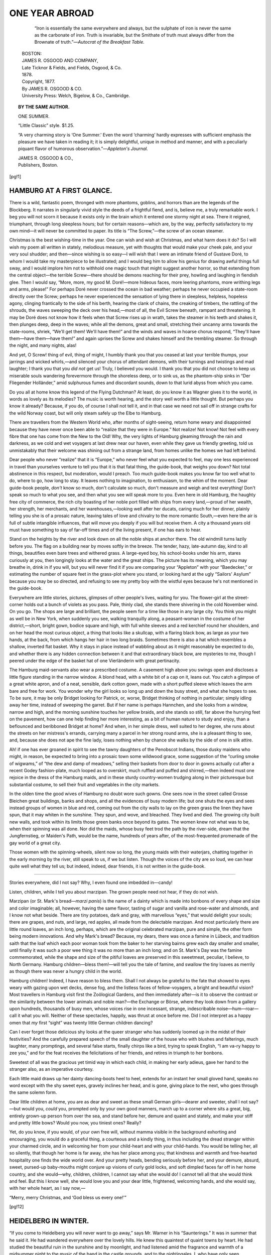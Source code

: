 .. -*- encoding: utf-8 -*-

.. meta::
   :PG.Id: 35680
   :PG.Released: 2011-03-25
   :DC.Title: One Year Abroad
   :DC.Creator: Blanche Willis Howard
   :PG.Title: One Year Abroad
   :PG.Rights: Public Domain
   :PG.Producer: Katherine Ward
   :PG.Producer: the Online Distributed Proofreading Team at http://www.pgdp.net
   :PG.Credits: This file was produced from images generously made available by The Internet Archive/American Libraries.
   :DC.Language: en
   :DC.Created: 1878
   :coverpage: images/cover.jpg

.. role:: small-caps
   :class: small-caps

===============
ONE YEAR ABROAD
===============

.. _pg-header:

.. container::
   :class: pgheader

   .. style:: paragraph
      :class: noindent

   This eBook is for the use of anyone anywhere at no cost and with
   almost no restrictions whatsoever. You may copy it, give it away or
   re-use it under the terms of the `Project Gutenberg License`_
   included with this eBook or online at
   http://www.gutenberg.org/license.

   

   |

   .. _pg-machine-header:

   .. container::

      Title: One Year Abroad
      
      Author: Blanche Willis Howard
      
      Release Date: March 25, 2011 [EBook #35680]
      
      Language: English
      
      Character set encoding: UTF-8

      |

      .. _pg-start-line:

      \*\*\* START OF THIS PROJECT GUTENBERG EBOOK ONE YEAR ABROAD \*\*\*

   |
   |
   |
   |

   .. _pg-produced-by:

   .. container::

      Produced by Katherine Ward and the Online Distributed Proofreading Team at http://www.pgdp.net.

      |

      This file was produced from images generously made available by The Internet Archive/American Libraries.


.. image:: images/cover.jpg
   :align: center

.. container::
   :class: titlepage

   .. class:: center large

   | ONE YEAR ABROAD

   .. class:: center

   | BY
   | THE AUTHOR OF “ONE SUMMER.”
   |
   |
   | “O rare, rare Earth!”

..

    “Iron is essentially the same everywhere and always, but the sulphate of iron
    is never the same as the carbonate of iron. Truth is invariable, but the Smithate
    of truth must always differ from the Brownate of truth.”—*Autocrat of the Breakfast
    Table.*

   .. class:: center small

   | BOSTON:
   | JAMES R. OSGOOD AND COMPANY,
   | Late Ticknor & Fields, and Fields, Osgood, & Co.
   | 1878.

   .. class:: center small small-caps

   | Copyright, 1877.
   | By JAMES R. OSGOOD & CO.
   | University Press: Welch, Bigelow, & Co., Cambridge.


.. contents:: CONTENTS.
   :depth: 1
   :page-numbers:

.. topic:: BY THE SAME AUTHOR.

   ONE SUMMER.

   “Little Classic” style. $1.25.

   “A very charming story is ‘One Summer.’ Even the
   word ‘charming’ hardly expresses with sufficient emphasis
   the pleasure we have taken in reading it; it is simply delightful,
   unique in method and manner, and with a peculiarly
   piquant flavor of humorous observation.”—*Appleton's Journal.*

   | JAMES R. OSGOOD & CO.,
   | :small-caps:`Publishers, Boston`.



[pg!1]


HAMBURG AT A FIRST GLANCE.
==========================


There is a wild, fantastic poem, thronged
with more phantoms, goblins, and horrors
than are the legends of the Blockberg.
It narrates in singularly vivid style the
deeds of a frightful fiend, and is, believe me, a
truly remarkable work. I beg you will not scorn
it because it exists only in the brain which it entered
one stormy night at sea. There it reigned,
triumphant, through long sleepless hours; but
for certain reasons—which are, by the way, perfectly
satisfactory to my own mind—it will never
be committed to paper. Its title is “The Screw,”—the
screw of an ocean steamer.

Christmas is the best wishing-time in the year.
One can wish and wish at Christmas, and what
harm does it do? So I will wish my poem all
written in stately, melodious measure, yet with
thoughts that would make your cheek pale, and
your very soul shudder; and then—since wishing
is so easy—I will wish that I were an intimate
friend of Gustave Doré, to whom I would
take my masterpiece to be illustrated; and I
would beg him to allow his genius for drawing
awful things full sway, and I would implore him
not to withhold one magic touch that might suggest
another horror, so that extending from the
central object—the terrible Screw—there should
be demons reaching for their prey, howling and
laughing in fiendish glee. Then I would say,
“More, more, my good M. Doré!—more hideous
faces, more leering phantoms, more writhing legs
and arms, please!” For perhaps Doré never crossed
the ocean in bad weather; perhaps he never occupied
a state-room directly over the Screw; perhaps
he never experienced the sensation of lying there
in sleepless, helpless, hopeless agony, clinging frantically
to the side of his berth, hearing the clank
of chains, the creaking of timbers, the rattling of
the shrouds, the waves sweeping the deck over his
head,—most of all, the Evil Screw beneath, rampant
and threatening. It may be Doré does not
know how it feels when that Screw rises up in
wrath, takes the steamer in his teeth and shakes
it, then plunges deep, deep in the waves; while
all the demons, great and small, stretching their
uncanny arms towards the state-rooms, shriek,
“We'll get them! We'll have them!” and the
winds and waves in hoarse chorus respond, “They'll
have them—have them—have them!” and again
uprises the Screw and shakes himself and the trembling
steamer. So through the night, and many
nights, alas!

And yet, O Screw! thing of evil, thing of
might, I humbly thank you that you ceased at
last your terrible thumps, your jarrings and wicked
whirls,—and silenced your chorus of attendant
demons, with their turnings and twistings and
mad laughter; I thank you that you *did not* get
us! Truly, I believed you would. I thank you
that you did not choose to keep us miserable souls
wandering forevermore through the shoreless deep,
or to sink us, as the phantom-ship sinks in “Der
Fliegender Holländer,” amid sulphurous fumes and
discordant sounds, down to that lurid abyss from
which you came.

Do you all at home know this legend of the
Flying Dutchman? At least, do you know it as
Wagner gives it to the world, in words as lovely
as its melodies? The music is worth hearing, and
the story well worth a little thought. But perhaps
you know it already? Because, if you do,
of course I shall not tell it, and in that case we
need not sail off in strange crafts for the wild
Norway coast, but will only steam safely up the
Elbe to Hamburg.

There are travellers from the Western World
who, after months of sight-seeing, return home
weary and disappointed because they have never
once been able to “realize that they were in Europe.”
Not realize! Not know! Not feel with
every fibre that one has come from the New to
the Old! Why, the very lights of Hamburg gleaming
through the rain and darkness, as we cold and
wet voyagers at last drew near our haven, even
while they gave us friendly greeting, told us unmistakably
that their welcome was shining out
from a strange land, from homes unlike the homes
we had left behind.

Dear people who never “realize” that it is
“Europe,” who never feel what you expected to
feel, may one less experienced in travel than yourselves
venture to tell you that it is that fatal
thing, the guide-book, that weighs you down? Not
total abstinence in this respect, but moderation,
would I preach. Too much guide-book makes
you know far too well what to do, where to go,
how long to stay. It leaves nothing to imagination,
to enthusiasm, to the whim of the moment.
Dear guide-book people, *don't* know so much, don't
calculate so much, don't measure and weigh and
test everything! Don't speak so much to what
you see, and then what you see will speak more
to you. Even here in old Hamburg, the haughty
free city of commerce, the rich city boasting of her
noble port filled with ships from every land,—proud
of her wealth, her strength, her merchants,
and her warehouses,—looking well after her ducats,
caring much for her dinner, plainly telling
you she is of a prosaic nature, leaving tales of love
and chivalry to the more romantic South,—even
here the air is full of subtle intangible influences,
that will move you deeply if you will but receive
them. A city a thousand years old must have
something to say of far-off times and of the living
present, if one has ears to hear.

Stand on the heights by the river and look
down on all the noble ships at anchor there. The
old windmill turns lazily before you. The flag on
a building near by moves softly in the breeze.
The tender, hazy, late-autumn day, kind to all
things, beautifies even bare trees and withered
grass. A large-eyed boy, his school-books under
his arm, stares curiously at you, then longingly
looks at the water and the great ships. The picture
has its meaning, which you may breathe in,
drink in if you will, but you will never find it if
you are comparing your “Appleton” with your
“Baedecker,” or estimating the number of square
feet in the grass-plot where you stand, or looking
hard at the ugly “Sailors' Asylum” because you
may be so directed, and refusing to see my pretty
boy with the wistful eyes because he's not mentioned
in the guide-book.

Everywhere are little stories, pictures, glimpses
of other people's lives, waiting for you. The
flower-girl at the street-corner holds out a bunch
of violets as you pass. Pale, thinly clad, she
stands there shivering in the cold November wind.
On you go. The shops are large and brilliant, the
people seem for a time like those in any large
city. You think you might as well be in New
York, when suddenly you see, walking tranquilly
along, a peasant-woman in the costume of her
district,—short, bright gown, bodice square and
high, with full white sleeves and a red kerchief
round her shoulders, and on her head the most curious
object, a thing that looks like a skullcap,
with a flaring black bow, as large as your two hands,
at the back, from which hangs her hair in two long
braids. Sometimes there is also a hat which resembles
a shallow, inverted flat basket. Why it
stays in place instead of wabbling about as it
might reasonably be expected to do, and whether
there is any hidden connection between it and
that extraordinary black bow, are mysteries to me,
though I peered under the edge of the basket hat
of one Vierländerin with great pertinacity.

The Hamburg maid-servants also wear a prescribed
costume. A casement high above you
swings open and discloses a little figure standing
in the narrow window. A blond head, with a
white bit of a cap on it, leans out. You catch
a glimpse of a great white apron, and of a neat,
sensible, dark cotton gown, made with a short
puffed sleeve which leaves the arm bare and free
for work. You wonder *why* the girl looks so long
up and down the busy street, and what she hopes
to see. To be sure, it may be only Bridget looking
for Patrick, or, worse, Bridget thinking of
nothing in particular; simply idling away her
time, instead of sweeping the garret. But if her
name is perhaps Hannchen, and she looks from a
window, narrow and high, and the morning sunshine
touches her yellow braids, and she stands
so still, far above the hurrying feet on the pavement,
how can one help finding her more interesting,
as a bit of human nature to study and enjoy,
than a beflounced and beribboned Bridget at home?
And when, in her simple dress, well suited to
her degree, she runs about the streets on her
mistress's errands, carrying many a parcel in her
strong round arms, she is a pleasant thing to see,
and, because she does not ape the fine lady, loses
nothing when by chance she walks by the side of
one in silk attire.

Ah! if one has ever groaned in spirit to see the
tawny daughters of the Penobscot Indians, those
dusky maidens who might, in reason, be expected
to bring into a prosaic town some wildwood grace,
some suggestion of the “curling smoke of wigwams,”
of “the dew and damp of meadows,”
selling their baskets from door to door in gowns
actually cut after a recent Godey fashion-plate,
much looped as to overskirt, much ruffled and
puffed and shirred,—then indeed must one rejoice
in the dress of the Hamburg maids, and in these
sturdy country-women trudging along in their picturesque
but substantial costume, to sell their
fruit and vegetables in the city markets.

In the olden time the good wives of Hamburg
no doubt wore such gowns. One sees now in the
street called Grosse Bleichen great buildings,
banks and shops, and all the evidences of busy
modern life; but one shuts the eyes and sees instead
groups of women in blue and red, coming
out from the city walls to lay on the green grass
the linen they have spun, that it may whiten in
the sunshine. They spun, and wove, and bleached.
They lived and died. The growing city built new
walls, and took within its limits those green banks
once beyond its gates. The women knew not
what was to be, when their spinning was all done.
Nor did the maids, whose busy feet trod the path
by the river-side, dream that the Jungfernstieg, or
Maiden's Path, would be the name, hundreds of
years after, of the most-frequented promenade of
the gay world of a great city.

Those women with the spinning-wheels, silent
now so long, the young maids with their waterjars,
chatting together in the early morning by
the river, still speak to us, if we but listen.
Though the voices of the city are so loud, we can
hear quite well what they tell us; but indeed,
indeed, dear friends, it is not written in the guide-book.

-----

Stories everywhere, did I not say? Why, I
even found one imbedded in—candy!

Listen, children, while I tell you about marzipan.
The grown people need not hear, if they do
not wish.

Marzipan (or St. Mark's bread—*marzi panis*)
is the name of a dainty which is made into bonbons
of every shape and size and color imaginable;
all, however, having the same flavor, tasting
of sugar and vanilla and rose-water and
almonds, and I know not what beside. There are
tiny potatoes, dark and gray, with marvellous
“eyes,” that would delight your souls; there are
grapes, and nuts, and large, red apples, all made
from the delectable marzipan. And most particularly
there are little round loaves, an inch long,
perhaps, which are the original celebrated marzipan,
pure and simple, the other form being modern
innovations. And why Mark's bread? Because,
my dears, there was once a famine in Lübeck, and
tradition saith that the loaf which each poor woman
took from the baker to her starving bairns
grew each day smaller and smaller, until finally
it was such a poor wee thing it was no more than
an inch long; and on St. Mark's Day was the
famine commemorated, while the shape and size
of the pitiful loaves are preserved in this sweetmeat,
peculiar, I believe, to North Germany.
Hamburg children—bless them!—will tell you
the tale of famine, and swallow the tiny loaves as
merrily as though there was never a hungry child
in the world.

Hamburg children! Indeed, I have reason to
bless them. Shall I not always be grateful to the
fate that showed to eyes weary with gazing upon
wet decks, dense fog, and the listless faces of
fellow-voyagers, a bright and beautiful vision?
Most travellers in Hamburg visit first the Zoölogical
Gardens, and then immediately after—is it
to observe the contrast or the similarity between
the lower animals and noble man?—the Exchange
or Börse, where they look down from a gallery
upon hundreds, thousands of busy men, whose
voices rise in one incessant, strange, indescribable
noise—hum—roar—call it what you will.
Neither of these spectacles, happily, was thrust
at once before me. Did I not interpret as a
happy omen that *my* first “sight” was twenty
little German children dancing?

Can I ever forget those delicious shy looks at
the queer stranger who has suddenly loomed up
in the midst of their festivities? And the carefully
prepared speech of the small daughter of the
house who with blushes and falterings, much
laughter, many promptings, and several false
starts, finally chirps like a bird, trying to speak
English, “I am va-ry happy to zee you,” and for
the feat receives the felicitations of her friends,
and retires in triumph to her bonbons.

Sweetest of all was the gracious yet timid way
in which each child, in making her early adieus,
gave her hand to the stranger also, as an imperative
courtesy.

Each little maid draws up her dainty dancing-boots
heel to heel, extends for an instant her small
gloved hand, speaks no word except with the shy
sweet eyes, gravely inclines her head, and is gone,
giving place to the next, who goes through the
same solemn form.

Dear little children at home, you are as dear and
sweet as these small German girls—dearer and
sweeter, shall I not say?—but would you, *could* you,
prompted only by your own good manners, march
up to a corner where sits a great, big, entirely
grown-up person from over the sea, and stand before
her, demure and quaint and stately, and make
your stiff and pretty little bows? Would you now,
you tiniest ones? Really?

Yet, do you know, if you would, of your own
free will, without mamma visible in the background
exhorting and encouraging, you would do
a graceful thing, a courteous and a kindly thing,
in thus including the dread stranger within your
charmed circle, and in welcoming her from your
child-heart and with your child-hands. You would
be telling her, all so silently, that though her home
is far away, she has her place among you; that
kindness and warmth and free-hearted hospitality
one finds the wide world over. And your pretty
heads, bending seriously before her, and your demure,
absurd, sweet, pursed-up baby-mouths might
conjure up visions of curly gold locks, and soft
dimpled faces far off in her home country, and she
would—why, children, children, I cannot say what
she would do! I cannot tell all that she would
think and feel. But this I know well, she would
love you and your dear little, frightened, welcoming
hands, and she would say, with her whole heart,
as I say now,—

“Merry, merry Christmas, and ‘God bless us
every one!’”


[pg!12]


HEIDELBERG IN WINTER.
=====================


“If you come to Heidelberg you will never
want to go away,” says Mr. Warner in his
“Saunterings.” It was in summer that
he said it. He had wandered everywhere
over the lovely hills. He knew this quaintest of
quaint towns by heart. He had studied the beautiful
ruin in the sunshine and by moonlight, and
had listened amid the fragrance and warmth of a
midsummer night to the music of the band in the
castle grounds, and to the nightingales. I, who
have only seen Heidelberg in the depth of winter,
with gray skies above and snow below, echo his
words again and again.

“Don't go to Heidelberg in winter. Don't think
of it. It's so stupid. There is nothing there
now, positively nothing. O, don't!” declared the
friends in council at Hamburg. When one's friends
shriek in a vehement chorus, and “O, don't!” at
one, it is usually wise to listen with scrupulous
attention to everything which they say, and then
to do precisely what seems good in one's own
eyes. I listened, I came immediately to Heidelberg
in winter, and now I “never want to go
away.”

And why? Indeed, it is not easy to say where
the fascination of the place lies. Everybody
knows how Heidelberg looks. We all have it in
our photograph albums,—long, narrow, irregular,
outstretched between the hills and the Neckar.
And all our lives we have seen the castle imprinted
upon paper-knives and upon china cups that say
Friendship's Offering, in gilt letters, on the other
side. But in some way the queer houses,—some
of solid stone, yellow and gray, some so high, with
pointed roofs, some so small, with the oddest little
casements and heavy iron-barred shutters, and the
inevitable bird-cage and pot of flowers in the window,
quite like the pictures,—in some way these
old houses seem different from the photographs.
And when one passes up through steep, narrow,
paved alleys lined with them, and sees bareheaded
fat babies rolling about on the rough pavement,
and the mothers quite unconcerned standing in the
doorways, and small boys running and sliding on
their feet, as our boys do, laughing hilariously and
jeering, as our boys also do,—why will they?—when
the smallest falls heavily and goes limping
and screaming to his home,—one is filled with
amazement at the half-strange, half-familiar aspect
of things, and wonders if it be really one's own
self walking about among the picture houses. And
as to the castle, I never want to see it again on a
paper-weight or a card-receiver.

There's nothing here in winter, they say. I
suppose there is not much that every one would
care for. It is the quietest, sleepiest place in the
world. It pretends to have twenty thousand inhabitants,
but, privately, I don't believe it, for it
is impossible to imagine where all the people keep
themselves, one meets so few.

No, there's not much here, perhaps; but certainly
whatever there is has an irresistible charm
for one who is neither too elegant nor too wise to
saunter about the streets, gazing at everything with
delicious curiosity. Blessed are they who can enjoy
small things.

A solemn-looking professor passes; then a Russian
lady wrapped in fur from her head to her feet.
Some dark-eyed laborers stand near by talking in
their soft, sweet Italian. The shops on the Haupstrasse
are brilliantly tempting with their Christmas
display. Poor little girls with shawls over
their heads press their cold noses against the broad
window-panes, and eagerly “choose” what they
would like. One stands with them listening in
sympathy, and in the same harmless fashion chooses
carved ivory and frosted silver of rare and exquisite
design for a score of friends.

Dear little boy at home,—yes, it is you whom
I mean!—what would you say to an imposing
phalanx of toy soldiers, headed by the emperor, the
crown prince, Bismarck, and Von Moltke all riding
abreast in gorgeous uniforms? That is what I
“choose” for you, my dear. And did you know,
by the way, that here in Germany Santa Claus
doesn't come down the chimneys and fill the children's
stockings, and bring the Christmas-tree, but
that it is the Christ-child who comes instead, riding
upon a tiny donkey, and the children put wisps
of hay at their doors, that the donkey may not get
hungry while the Christ-child makes his visits.

Many women walk through the streets carrying
great baskets on their heads. This custom seems
to some travellers an evil. The women look too
much, they say, like beasts of burden. But if a
washerwoman has a great basket of clothes to
carry home, and prefers to balance it upon her
head instead of taking it in her hands, why may
she not, provided she knows how? And it is by
no means an easy thing to do, as you would be
willing to admit if you had walked, or tried to
walk, about your room with your unabridged dictionary
borne aloft in a similar manner. These
women wear little flat cushions, upon which the
baskets rest. Those women I have seen looked
well and strong and cheerful, and walked with a
firm, free step, swinging their arms with great abandon.
Three such women on a street-corner engaged
in a morning chat were an interesting spectacle.
One carried cabbages of various hues,
heaped up artistically in the form of a pyramid.
The huge circumference of their baskets kept them
at a somewhat ceremonious distance from one another,
but they exchanged the compliments of the
season in the most kindly and intimate way, and
their freedom of gesticulation and beautiful unconcern
as to the mountains on their heads were really
edifying.

I have not as yet been grieved and exasperated
by the sight of a woman harnessed to
a cart. One, apparently very heavily laden, I
did see drawn by a man and two stalwart sons,
while the wife and mother walked behind, pushing.
As she was necessarily out of sight of her
liege lord, the amount of work she might do depended
entirely upon her own volition, and she
could push or only pretend to push, as she pleased;
or even, if the wicked idea should occur to her,
going up a steep hill she might quietly *pull* instead
of push, and so ascend with ease. The whole
arrangement struck me as in every respect a truly
admirable and most uncommon division of family
labor.

We meet of course everywhere groups of students
with their dainty little canes, their caps of
blue or red or gold or white, and their altogether
jaunty aspect. The white-capped young men are
of noble birth. Some of them wear, in addition
to their white caps, ornaments of white court-plaster
upon their cheeks and noses, as memorials
of recent strife with some plebeian foe. To republican
eyes they are no better looking than their
fellows, and it may be said that few of these scholastic
young gentlemen, titled or otherwise, who in
knots of three or five or more, accompanied by
great dogs, often blockade the extremely narrow
pavement, manifest their pleasing alacrity in gallantly
scattering, and in giving *place aux dames*
as might be desired.

It has been snowing persistently of late. More
snow has fallen than Heidelberg has seen in many
years, and the students have indulged in unlimited
sleighing. The Heidelberg sleigh is an indescribable
object. Its profile, if one may so speak,
looks like a huge, red, decapitated swan. It has
two seats, and is dragged by two ponderous horses
with measured tread and slow, while the driver
clings in a marvellous way to the back of the
equipage, incessantly brandishing an enormously
long whip. Sometimes a long line of these sleighs
is seen, in each of which are four students starting
out for a pleasure-trip. The young men fold their
arms and lean back in an impressive manner.
Their coquettish caps are even more expressive
than usual. The curious thing is, that, apart from
the evidence of our senses, they seem to be dashing
along with the utmost rapidity. There is something
in the intrepid bearing of the students, in
the vociferations and loud whip-crackings of the
driver, that suggests dangerous speed. On the
contrary the elephantine steeds jog stolidly on,
quite unmoved by the constant din; the students
continue to wear their adventurous, peril-seeking
air, and the undaunted man behind valiantly
cracks his whip.

The contrast between the rate at which they go
and the rate at which they seem to imagine that
they are going is most comical. The heart is
moved with pity for the benighted young men who
do not know what sleighing is, and one would like
to send home for a few superior American sleighs
as rewards of merit for good boys at the university.

The thing with the least warmth and Christian
kindness about it in Heidelberg is the stove.
There may be stoves here that have some conscientious
appreciation of the grave responsibilities
devolving upon them in bitter cold weather, but
such have not come within the range of my observation.

My idea of a Heidelberg stove is a brown, terra-cotta,
lukewarm piece of furniture, upon which one
leans,—literally with *nonchalance*,—while listening
to attacks upon American customs and manners
from representatives of the Swiss and German
nations. The tall white porcelain stoves which
somebody calls “family monuments,” are at least
agreeable to the eye. But *these* are neither ornamental
nor wholly ugly, neither tall nor short,
white nor black, hot nor cold. They have neither
virtues nor vices. We feel only scorn for the
hopeless incapacity of a stove that cannot at any
period of its career burn our fingers. It is, as a
stove, a total failure, and it makes but an indifferently
good elbow-rest.

However deficient in blind adoration for our
fatherland we may have been at home, it only
needs a few weeks' absence from it, during which
time we hear it constantly ridiculed and traduced,
to make us fairly bristle with patriotism.

It is marvellous how like boastful children sensible
people will sometimes talk when a chance
remark has transformed a playful, friendly comparison
of the customs of different nations into a
war of words. Often one is reminded of the story
of the two small boys, each of whom was striving
manfully to sustain the honor of his family.

“We've got a sewing-machine.”

“We've got a pianner.”

“My mother's got a plaid shawl.”

“My sister's got a new bonnet.”

“We've got lightning-rods on our house.”

“We've got a *mortgage* on ours!”

For instance:—

“You have in America no really old stories and
traditions?” said a German lady to an American.

“We are too young for such things. But what
does it matter? We enjoy yours,” was the civil
response.

“But,” the German continued, in a tone of commiseration,
“no fairy-stories like ours of the Black
Forest, no legends like ours of the Blockberg!
Isn't everything very new and prosaic?”

This superiority is not to be endured. The
American feels that her country's honor is impeached.

“We have no such legends,” she begins slowly,
when a blessed inspiration comes to her relief, and
she goes on with dignity,—“we have no such
legends, to be sure; but then, you know, we have—*the
Indians*.”

“Ah, yes; that is true,” said the German, respectfully,
knowing as much of the Indians as of
the inhabitants of some remote planet, while the
American, trusting the vague, mysterious term
will induce a change of subject, yet not knowing
what may come, rapidly revolves in her mind every
item of Indian lore she has ever known, from Pocahontas
to Young-Man-Afraid-of-his-Horses, determined,
should she be called upon to tell a wild
Indian tale, to do it in a manner that will not
disgrace the stars and stripes.

But I grieve to say that America is not always
victorious. Our table-talk, upon whatever subject
it may begin, invariably ends in a controversy,
more or less earnest, about the merits of the several
nations represented.

A Swiss student with strong French sympathies
charges valiantly at three Germans, and having
routed their entire army, heaped all manner of
abuse upon Kaiser Wilhelm, reduced the crown
prince to beggary, and beheaded Bismarck, suddenly
turns, elated with his victory, and hurls his
missiles at the American eagle.

O, how we suffer for our country!

Some sarcasm from our student neighbor calls
forth from us,—

“America is the hope of the ages.”

We think this sounds well. We remember we
heard a Fourth-of-July orator say it. Then it is
not too long for us to attempt, with our small
command of the German tongue.

“A forlorn hope that has not long to live,”
quickly retorts our adversary.

He continues, contemptuously,—

“America is too raw.”

“America *is* young. She's a child compared
with your old nations, but a promising, glorious
child. Her faults are only the faults of youth,”
we respond with some difficulty as to our pronouns
and adjectives.

“She's a very bad child. She needs a whipping,”
chuckles our saucy neighbor.

America's banner trails in the dust, and Helvetia
triumphs over all foes. In silence and chagrin
America's feeble champion retires to the window,
watches the birds picking up bread-crumbs on the
balcony, and meditates a grand revenge when her
German vocabulary shall be equal to her zeal.
Helvetia's son being, in this instance, a very clever,
merry boy, soon laughingly sues for reconciliation,
on the ground that, “after all, sister republics
must not quarrel,” and the two, in noble alliance,
advance with renewed vigor, and speedily sweep
from the face of the earth all tyrannous monarchical
governments.

Is it not, by the way, thoroughly German, that
down in its last corner the Heidelberg daily paper
prints each day, “Remember the poor little birds”?
And indeed they are remembered well; and there
are few casements here that do not open every
morning, that the birdies' bread may be thrown
upon the snow.

And is there nothing else here in winter beside
the innocent pastimes mentioned? There are wonderful
views to be gained by those who have the
courage to climb the winding silvery paths that
lead up the Gaisberg and Heiligenberg. And then
there is—majesty comes last!—the castle.

Ah! here lies the magic of the place. This is
why people love Heidelberg. It is because that
wonderful old ruin is everywhere present, whatever
one does, wherever one goes, binding one's heart
to itself. You cannot forget that it stands there
on the hill, sad and stately and superb. Lower
your curtains, turn your back to the window, read
the last novel if you will, still you will see it. I
defy you to lose your consciousness of it. It will
always haunt you, until it draws you out of the
house—out into the air—through the rambling
streets—up the hill past the queer little houses—to
the spot where it stands, and then it will not
let you go. It holds you there in a strange enchantment.
You wander through chapel and
banquet-hall, through prison-vault and pages'
chamber, from terrace to tower, where you go as
near the edge as you dare,—*nearer* than you dare,
in fact,—and look down upon the trees growing in
the moat. Because you never, in all your life,
saw anything like a “ruin,” and because there is
but one Heidelberg Castle in the world, you take
delight in simply wandering up and down long
dark stairways, with no definite end in view. You
may be hungry and cold, but you never know it.
You are unconscious of time, and after hours of
dream-life you only turn from gazing when somebody
forcibly drags you away because the man is
about to close the gates.

I cannot discourse with ease upon quadrangles
and façades. I am doubtful about finials, and
my ideas are in confusion as to which buttresses
fly and which hang; but it is a blessed fact that
one need not be very learned to care for lovely
things, and while I live I shall never forget how
the castle looked the first time I approached it.

Some people say it is loveliest seen at sunset
from the “Philosopher's Walk,” on Heiligenberg
across the Neckar, and some say it is like fairy-land
when it is illuminated (which happens once or
twice in a summer,—the last time, before the students
go away in August, and leave the old town
in peace and quiet), and when one softly glides in
a little boat from far up the Neckar, down, down,
in the moonlight, until suddenly the castle, blazing
with lights, is before you.

But though I should see it a thousand times
with summer bloom around, with the charm of
fair skies and sunshine, soft green hills and flowing
water, or in the moonlight, with happy voices
everywhere, and strains of music sounding sweet
and clear in the evening air, I can never be sorry
that, first of all, it rose in its beauty, before my
eyes, out of a sea of new-fallen snow.

O, the silence and the whiteness of that day!

We entered the grounds and passed through
broad walks, among shadowy trees whose every twig
was snow-covered, and by the snow-crowned Princess
Elizabeth Arch. On we went in silence,—only
once did any sound break the stillness, when
a little laughing child, in a sleigh drawn by a large
black dog, aided by a good-natured half-breathless
servant, dashed by and disappeared among the
trees. Soon we stood on the terrace overlooking
the city and the Neckar.

On one side was the castle, the dark mass standing
out boldly against the whiteness,—on the
other, far below, the city, its steep, high roofs
snow-white, its three church-spires rising towards
cold, gray skies; beyond, the frozen Neckar, then
Heiligenberg, its white vineyards contrasting with
the dusky fir-forests, and, far away as one could
see, the great plain of the Rhine, with the line of
the Haardt Mountains barely perceptible in the
distance and the dim light. All was so white and
still! Only the brave ivy, glossy and green and
fresh on the old walls and amid this frozen nature,
spoke of life and hope. All else told of sadness,
and of peace it may be, but of the peace that follows
renunciation.

But to stand on the height—to look so far—to
be in that white, holy stillness! It was wonderful.
It was too beautiful for words.


[pg!24]


A FLYING SHEET FROM PARIS.
==========================


Is it in “The Parisians” that the soldier
carries a bouquet on his musket, and it
is said that Paris, though starving, must
have flowers? These sweet spring days,
when vast crowds of people are wandering about
amusing themselves, and children are making daisy
chains in the parks, and men pass along the streets
with great branches of lilac blossoms or masses
of rosebuds, which are sold at every corner, and
skies are blue, and the lovely sunshine everywhere
is falling upon happy-looking faces, you feel like
blessing not only the spring-time, but beautiful
Paris and the temperament of the French. “St.
Denis caught a sunbeam flying, and he tied it with
a bright knot of ribbons, and he flashed it on the
earth as the people of France; only, alas, he made
two mistakes,—he gave it no ballast, and he dyed
the ribbons blood-red.” You think of the want of
ballast and the blood-red tinge when you look at
the ruined Tuileries, and see every now and then
other traces of the Commune. In our dining-room
is a great mirror with a hole in its centre
and long seams running to its corners. Madame
keeps it as a memento of those terrible times, and
of her anxiety and terror when balls were coming
in her doors and windows, and she would not on
any account have it removed. But, after all, it is
the flying sunbeams of the present that most impress
you. They are more vivid, being actually
before your eyes, than scenes of riot and madness,
which you can only imagine. The life about you
is altogether so fascinating, so cheering. You
catch the spirit that seems to animate the people.
Where all is so sunny and gay why should you
grieve? Have you little troubles? Leave them
behind and go out into the sweet sunshine, and
they will grow so insignificant you will be ashamed
to remember how you were brooding over them;
and then, if they are really great, they will pass;
everything passes. Only take to-day to your heart
the loveliness that is waiting for you, for indeed
there is something in it that makes you not only
happy for the time, but brave and hopeful for the
future. All of which is the little sermon that
Paris preaches to us all day long. Perhaps we
didn't come to Paris for sermons especially, but
after all it is often the unexpected ones that are
the best.

How shall I tell what we have seen and heard
here? One day we visited the Pantheon, and,
having seen what there was to see below, we went
up to the dome, which affords a magnificent view
of all Paris and the surrounding country. A party
of school-girls ascended the long, narrow, winding
flights at the same time, and they were entirely
absorbed in counting the stairs. The one in
advance clearly proclaimed the number; the others
verified her account. The interest was intense.
Occasionally we would come to a platform where
at first it would seem that there was nothing more
to conquer. Breathless, panting, flushed, the
young girls would look searchingly around, then,
with a shriek of delight, would plunge into a dark
corner and open a door, from which another crazy-looking
stairway led up to other heights. Their
chaperon, who looked as if she might be the principal
of a school, gave up in despair before we
were half-way up, and, seating herself to await
their return, cast amused, kindly glances after the
retreating forms of the undaunted girls. I take
pleasure in stating the important and interesting
fact that the number of steps from the ground to
the “Lanterne” above the dome of the Pantheon
is five hundred and twenty, and you can't possibly
go higher unless you should choose to ascend a
rope which is used when on grand occasions they
illuminate the dome and burn a brilliant light on
the very tiptop. So said a little abbé who looked
like a mere boy, and who courteously told us
many interesting things as we stood there, a
group of strangers scanning one another with mild
curiosity,—two well-bred Belgian boys with the
abbé, some ultra-fashionable dames, a party of
Englishmen of course, and ourselves. The school-girls
fortunately went down without seeing the
rope. Had they observed it, and known that it
was possible by any means whatever to go higher
than they had gone, they would have been miserable,
unless indeed their aspiring spirit had led
them in some way to ascend it.

With the paintings and sculpture at the Louvre
and the Luxembourg we have spent several happy
days, only wishing the days might be months.
Don't expect me to tell you what delighted us
most, or how great pictures seemed which we had
before seen only in engravings or photographs.
They burst gloriously all at once upon our ignorant
eyes, and we wanted to sit days and days before
one picture that held us entranced, and yet
our time was so limited we had to pass on and on
regretfully. Of course some one was there to
whisper in our ears, “O, this is nothing! You
must go to Italy.” Certainly we must go to Italy,
but the thought of the beauty awaiting there
could not detract from that which was around us.
Before some of the paintings we felt like standing
afar off and worshipping. There were Madonnas
with insipid faces which we did not appreciate.
There were other pictures which we coldly admired;
they were wonderful, but we did not want
to own them,—did not love them. Among those
which we longed to seize and carry away is the
“Cupid and Psyche” of Gerard, in which Psyche
receiving the first kiss of love is an exquisitely
innocent, fair-haired little maiden, not so very unlike
the friend to whom we would like to send it.

There are always curious people in the galleries.
Sit down and rest a minute and something funny
is sure to happen.

“See this chaw-ming thing of Murillo,” says a
florid youth of nineteen or twenty, with very tight
gloves, an elaborate necktie, and, alas! an unquestionably
American air, as he marshals a timid-looking
group,—his mother and sisters, perhaps.
“Quite well done, now, isn't it?” And on he
went. If he knew a Perugino from a Vandyck his
countenance did him great injustice. Then another
party comes along,—conscientious, ponderous,
English,—and halts with precision. One of
them reads, in a loud voice, from a book—“Titian—Portrait—462”—and
they stare blankly at
the picture before them, which happens to be not
a Titian at all, but a “Meadow Scene, with Cows,”
by Cuyp, or a great battle-piece of Salvator Rosa.
When they discover their mistake and recover
from their astonishment, they pass on in search
of the missing Titian. We smiled at this, but, as
the pictures are not hung according to the order
given in catalogues, we knew very well that it
was our good fortune, and not our merit or our
wisdom, that kept us from similar mistakes. What
might we not have done had we not been so beautifully
guarded against all blundering by our escort,
a French gentleman of rare culture,—both an
amateur painter and sculptor,—and an intimate
friend of some of the most distinguished French
artists! With him for a companion we felt superior
to all catalogues and treatises upon art. We
have had the pleasure, too, of visiting his private
museum and studio, where are strange relics collected
in a life of unusual travel and adventure.
He is a retired colonel of the French army, and
when in service has lived in Egypt, Turkey, Persia,
Greece, and now his little room, which we climbed
six flights of stairs to reach, is crowded with mementos
of his wanderings. I despair of conveying
any idea of what he has hung upon his walls. It
would almost be easier to tell what he has not.
Persian pictures, stone emblems, fans, rosaries,
swords, mosaics, pistols, queer chains and pipes, as
well as some very valuable paintings,—a Vandyck,
an Andrea del Sarto, a number of the modern
French school, presented to him by the artists.
Was it not a privilege to have such a guide when
we visited the Paris lions? He took us to the
Musée de Cluny, among other exceedingly interesting
places, where we saw hosts of antiquities,—beautifully
carved mantels, magnificent fireplaces,
“big enough to roast a whole ox” (and they really
use them, winters, too—the noble great logs were
all ready to be lighted), rare old windows of stained
glass, rich robes of high church dignitaries, porcelain,
jewelled crowns of Gothic kings, old lace
and tapestries, and carved wood that it did one's
heart good to see. Girls with tied-back dresses, and
hats fairly crushed by the weight of the masses of
flowers with which French milliners persist in loading
us this spring, did look so painfully modern in
those mediæval rooms! We began to feel as if we
were walking about in one of the Waverley novels,
and fully expected to meet Ivanhoe clad in complete
armor on the stone staircase that leads down
from the chapel.

There were many things over which we found it
impossible to be enthusiastic,—the jawbone of
Molière, for example, in a glass case. It probably
looks like less distinguished jawbones, but if his
whole skeleton had been there I fear we should
have been no more impressed. Chessmen of rock
crystal and gold we coveted, and we liked the room
in which are the great, ponderous, gilded state
coaches of some century long ago, with their whips,
harnesses, and comical postilion boots. There is
a little sleigh or sledge there, said to have been
Marie Antoinette's,—a small gold dragon, whose
wing flies open to admit the one person whom the
tiny equipage can seat. It looked as if it must
have been pushed by some one behind. Fancy a
gold dragon with fiery-red eyes and a wide-open
red mouth coming towards you over the snow!

This whole building is full of interest from its
age and historical associations. It was built in
the fifteenth century, has been in the hands of
comedians, of a sisterhood; Marat held his horrible
meetings here; Mary of England lived here
after the death of her husband, Louis XII., and
you can still see the chamber of the “White
Queen,” with its ivory cabinets, vases, and queer
old musical instruments. Visitors are requested
not to touch anything, but we couldn't resist
the temptation of striking just one chord on a
spinet. Such a cracked voice the poor thing had!
It sounded so dead and ghostlike and dreary, we
hurried away as fast as we could. Don't be
alarmed, and think I am going to write up all the
history of the place. I haven't the least idea of
doing such a thing; only this I can tell you,—the
Hôtel de Cluny affords an excellent opportunity to
test your knowledge of history; and if you ever
stand where we did, and send your thoughts wandering
among past ages, may your dates be more
satisfactory than were ours!

The ruins of an old Roman palace, of which
only a portion of the baths remain, adjoin the
museum. There is a great room, sixty feet long,
all of stone, and very high, which was used for
the cold baths. The other baths are all gone, but
if you imagine hot and warm and tepid ones as
large as the cold, it certainly gives you a profound
admiration for the magnitude of the ancient bath
system. If Julian the Apostate, who built the
palace, they say, could see us as we go peering
curiously about, asking what this and that mean,
and the names of stone things that were probably
as common in his day as sewing-machines are now,
wouldn't he laugh? We looked over the shoulder
of a painter who was making a delightful little
picture of a part of the ruins, the stone pavement
and staircase, then a beautiful arch through which
we could look into the open air, and see the warm
sunshine, the great lilac-bushes, and a tall old ivy-covered
wall beyond. The contrast between the
cold gray interior and the bright outer world was
very effective.

Strange old place where Cæsars have lived, and
through which early kings of France and fierce
Normans have swept, plundering and ruining, and
where, to-day, by the fragments of the massive
ivy-covered walls and under the trees in the pleasant
park, happy little children play, and nurses
chatter, and life is strong, and fresh and warm,
even while we are thinking of the dead past!


[pg!32]


BADEN-BADEN.
============


Baden is a little paradise. It seems like
a garden with the freshness of May on
every flower and leaf. The long lines
of chestnut-trees are rich with bright,
pink blossoms,—solid pink, not pink-and-white like
ours at home. You walk beneath them through
shady avenues, where the young grass is like velvet,
and every imaginable shade of refreshing
green lies before your eyes. There is the tender
May-leaf green of the shrubs, another of the soft
lawns, that of the different trees, of the more distant
hill-slopes, and, beyond all, the deepest intensified
green of the Black Forest rising nobly
everywhere around. A hideous little bright-green
cottage, prominent on one of the hills, irritates
us considerably, not harmonizing with its deep
background of pines, and we long at first to
ruthlessly erase it from the picture; but finally
remembering the ugly little thing is actually
somebody's home, our better nature triumphs, and
we feel we can allow it to remain, and can only
hope the dwellers within think it prettier than
we do.

There are already many visitors here, though it
is as yet too early and cool for the great throng of
strangers to be expected, and the vast numbers
of people come no more who used to frequent the
place before the gaming was abolished by the emperor
a few years ago, through Bismarck's especial
exertions, it is said; from which it is to be inferred
that Baden's pure loveliness is less attractive
to the world at large than the fascination of
the gaming-tables. We hear everywhere around
regrets for the lost charm, for the gayety, excitement,
brilliancy; and it is impossible to avoid
wishing, not certainly that play were not abolished,
but at least that we could have come when it was
at its height to see for ourselves the strange phases
of humanity that were here exhibited, and just how
naughty it all was. Now the waiters shake their
heads mournfully, as if a glory and a grace were
departed, and say, “No, it isn't what it used to
be,—nothing like it!” and there seems to be a
“banquet-hall-deserted” atmosphere pervading
the rooms in the Conversation House. To be sure
there is music there evenings, and a fashionable
assembly walking about; and there is music, too,
in the kiosk, and a goodly number of gay people
chatting, eating, and drinking at the little tables
in the open air; and people gather in the early
mornings to drink the waters, as they always have
done, but, after all, the tribute of a memory and
a regret seems to be universally paid to the vanquished
god of play, who is helping poor mortals
cheat somewhere else.

The Empress of Germany is here, and, after
long-continued effort, we have seen her. How
madly we have striven to accomplish this feat;
how we have questioned servants and shopkeepers;
how we have haunted the Lichtenthal Allee,
that long, lovely, shady walk where her Majesty
is said to promenade regularly every day; how
often we have had our garments, but not our
ardor, dampened for her sake; how she would
never come; and how finally, in desperation, we
seated ourselves at a table under a tree near her
hotel, devoured eagerly with our eyes all its windows,
saw imperial dogs and imperial handmaidens
in the garden, and couriers galloping away with
despatches, saw the coachmen and footmen and
retainers, but for a long time no empress,—all
this shall never be revealed, because self-respect
imposes strict silence in regard to such conduct.

We must have looked somewhat like a picture
in an old Harper's Magazine where two hungry
newsboys stand by the area railing as dinner is
served, and when the different dishes are carried
past the windows one regales himself with the savory
scents, while the other says something to this
effect: “I don't mind the meats, but just tell me
when the pudding comes and I'll take a sniff.”

“Augusta, please, dear Augusta, come out!”
entreated we; but she came not. When a carriage
rolled round to the door, we were in ecstasies of
expectation, convinced she was going out to drive,
but instead came a gentleman, servants, and travelling-bags.

“Why, it's Weimar,—*our* Weimar!” said we
with pride and ownership, because you see the
Prince of Weimar lives in Stuttgart, and so do we.
And as he drives off, out on the balcony among
the plants comes her imperial Majesty and waves
her handkerchief to her brother in farewell. She
wore a black dress, a white head-dress or breakfast-cap,
looked like her photographs, and must
once have been beautiful. She is an intensely
proud woman, it is said, and a rigid upholder of
etiquette, and tales are told of slight differences
between her and the crown princess on this account.

Baden is one of the enticing places of the
earth,—is so lovely that whenever, however, wherever
you may look, you always spy some fresh
beauty, and the Black Forest legends are hanging
all about it, investing it with an endless charm.
You can see in the frescoed panels on the front of
the new *Trinkhalle* a picture illustrating some old
story of a place near by, and then for your next
day's amusement can go to the identical spot
where the ghost or demon or goblin used to be.

To Yburg, whose young knight met the beautiful,
unearthly maiden by the old heathen temple
in the full moonshine, as he was returning from the
castle of his lady-love to his own, and who transferred
his affections—as adroitly as our young
knights do the same thing nowadays—from her to
the misty figure, and met the latter, night after
night, was watched by his faithful servant, and was
found dead on the ground one bright morning.

Or to Lauf, where the ghost-wedding was, or
almost was, but not quite, because the knight who
was to be married to the very attractive ghost of a
young woman grew so frightened when he saw all
the glassy eyes of the ghostly witnesses staring at
him that he couldn't say yes when the sepulchral
voice of the ghost of a bishop asked him if he
would have this woman to his wedded wife; and
all the ghosts were deeply offended and made a
great uproar, and the knight fell down as if dead,
and he too was found lying on the ground in
the morning; but him, I believe, they were able
to revive.

And you can go to the Convent of Lichtenthal,
from which the nuns, upon the approach of the
enemy, in 1689 fled in terror, leaving their keys
in the keeping of the Virgin Mary, who came down
from her picture and stood in the doorway, so that
the French soldiers shrank back aghast, and all
was left unharmed.

We went there, and saw a number of Marys in
blue and red gowns, but could not quite tell which
was the one who came down from her frame to
guard the convent.

In the chapel eight or ten children mumbled
their prayers in unison, while we stood far behind,
examining the old stained-glass windows, with the
peculiar blue tint in them that cannot now be reproduced,
and the queer old stone knights in effigy;
and I don't imagine the Lord heard the children
any the less because they were very absurd, and
bobbed about in every direction, and constantly
turned one laughing face quickly round to look at
us, then back again, then another and another,
while all the time the praying went mechanically
on. There was a little girl, nine years old perhaps,
who came to meet us by the old well here,
and stood smiling at us with great, brown, expressive
eyes. Her face was so brilliant and sweet we
were charmed with her; but when we spoke she
upturned that rare little face of hers and answered
not a word. I took her hand in mine, but before
she gave it she kissed it, and to each of the party,
who afterwards took her hand, she gave the same
graceful greeting. Not an airy kiss thrown at
one, after the fashion of children in general, but a
quiet little one deposited upon her hand before it
was honored by the touch of the stranger. The
pretty action, together with the exquisite face,
calm and clear as a cherub, and ideally childlike,
made a deep impression on us; and in some way,
what we afterwards learned—that she was completely
deaf and dumb—did not occur to us. We
thought that she would not speak, not that she
could not.

On a height overlooking the town stands a memorial
chapel, built in antique style, of alternate
strata of red and white sandstone, by which a very
lively effect is produced. It has a gilded dome
and a portico supported by four Ionic pillars. In
the interior are frescos of the twelve apostles;
and upon the high gold partition or screen, which
separates the choir from the body of the chapel,
are painted scenes from the New Testament. The
floor is of marble in two colors.

We visited it fortunately during service, and
saw for the first time the Greek ritual. The singing
was fine, the boys' voices sweet and clear, but
many of the forms unintelligible to a stranger.
For instance, we could only imagine what was
meant when one priest in scarlet and gold would
go behind a golden door and lock it, and another
one would stand before it intoning the strangest
words in the strangest sing-song, until at last they
would open the door and let him in. The service
in the Greek churches is either in the Greek or old
Sclavonic language. Here we inferred that we
were listening to the old Sclavonic, as the chapel
belongs to a Roumanian prince; but only this can
we say positively,—that two words (*Alleluia* and
*Amen*) were absolutely all that we understood.

The robes were rich; incense was burned; there
were a few worshippers, all standing, the Greek
Church allowing no seats; but in some places
crutches are used to lean upon when the service
is long, as on great festal days. There are no sermons
except on special occasions, the ordinary ritual
consisting of chants between the deacons and
chorister boys, readings from certain portions of
the Scripture, prayers, legends, the creed, etc.
They all turn towards the east during prayer, and
instrumental music is forbidden.

In this little chapel the morning service which
we witnessed was brief, and, of its kind, simple.
We noticed particularly among the worshippers
one old gentleman who seemed to be very devout.
He crossed himself frequently,—by the way, not
as Roman Catholics do,—and at certain times
knelt, and even actually prostrated himself, upon
the marble pavement. He was a fine old man,
and looked like a Russian. He was earnest and
attentive, but he made us all exceedingly nervous,
for his boots were stiff and his limbs far
from supple, and when he went down we feared he
never would be able to come up again without assistance;
and we were incessantly and painfully on
the alert, prepared to help him recover his equilibrium
should he entirely lose it, which often
seemed more than probable. This was a Roumanian
prince, Stourdza,—who lives winters in Paris
and summers in Baden,—and who erected the
chapel in memory of his son, who died at seventeen
in Paris from excessive study. A statue of the
boy, bearing the name of the sculptor, Rinaldo
Rinaldi, Roma, 1866,—life-size, on a high pedestal,—is
on one side of the interior. He sits by a
table covered with books,—Bossuet, Greek, and
Latin,—while an angel standing beside him rests
one hand on his shoulder, and with the other
beckons him away from his work. His Virgil lies
open to the lines,—

   | “Si qua fata aspera rumpas
   | Tu Marcellus eris.”

If the boy was in reality so beautiful as the marble
and as the portrait of him which hangs at the
left of the entrance, he must have looked as lofty
and tender and pure as an archangel.

Opposite him are the statues of the father and
mother, who are yet living, and between them a
symbolical figure,—Faith, I presume. A curtain
conceals this group, beneath which the parents will
one day lie.

Paintings of them also hang by the entrance,
with a portrait of the boy and one of the sister,
“*Chère consolation de ses parents*,” as she is called.
The faces are all fine, but that of the young student
the noblest, and the statue of the lovely boy
called away from his books seemed a happy way of
telling his brief story. In the vaults below where
he lies are always fresh flowers, and a light continually
burning.

It is impossible to enumerate all the sights in
and about Baden. If it is any satisfaction to you,
you can look at the villas of the great as much
as you please; but to know that Queen Victoria
lived here, and Clara Schumann there, and yonder
is the Turgenieff Villa, with extensive grounds,
does not seem productive of any especial enjoyment.
It is much more exhilarating to leave the
haunts of men and walk off briskly through the
woods to some golden milestone of the past,—the
old Jäger Haus, for instance, whose windows
look upon a wide, rich prospect, and where the
holy Hubartus, the patron of the chase, is painted
on the ceiling, with the stag bearing the crucifix
upon his antlers; and within whose octagonal walls
there must have been much revelry by night in the
good old times.

To the old castle where the Markgrafen of Hohenbaden—the
border lords—used to live we
went one day, and anything funnier than that
particular combination of the romantic and ridiculous
never was known. Riding “in the boyhood
of the year” through lovely woods, by mosses
mixed with violet, hearing the song of birds,
breathing the purest, balmiest air, who could help
wondering if Launcelot and Guinevere themselves
found lovelier forest deeps; and who could help
feeling very sentimental indeed, and quoting all
available poetry, and imagining long trains of
stately knights riding over the same path, and so
on *ad infinitum*! While indulging these romantic
fancies we discovered that our donkey also was
often lost in similar reveries, from which he was
recalled by the donkey-boy, who by a sudden blow
would cause him to madly plunge, then to stop
short and exhibit all the peculiarly pleasing donkey
tricks which we had read about, but never
before experienced. And to ride a very small and
wicked donkey and to read about it are two altogether
different things, let me assure you.

Three donkeys galloping like mad up a mountain,
three persons bouncing, jolting, shrieking
with laughter, a jolly boy running behind with a
long stick,—such was the experience that effectually
dispelled our fine fancies.

The view at the castle is far extended and beautiful;
you see something of the Rhine in the distance,
the little Oosbach, and the peaceful valley
between. Baden scenery, from whatever point you
look at it, has the same friendly, serene aspect,—little
villages dotted here and there on the soft
hill-slopes, and in the background the bold, beautiful
line of the pine-covered mountains. The
castle must have been once a fine, grand place.
Those clever old feudal fellows knew well where to
build their nests, and like eagles chose bold, wild
heights for their rocky eyries. “Heir liegen sie
die stolzen Fürstentrümer,” quoted a German,
wandering about the ruins.

Up to the Yburg Castle we went also; and the
“up” should be italicized, for the mountain seemed
as high and steep as the Hill of Science, and we
felt that the summit of one was as unattainable
as that of the other. But the woods were beautiful,
and their whisperings and murmurings and
words were not in a strange language, for the tall
dark pines sang the selfsame song that they sing
in the dear old New England woods, the wildflowers
and birds were a constant delight, the air
fresh and cool, and at last we reached the top, and
found another castle and another view.

Here there was little castle and much view.
Really a magnificent prospect, but so fierce and
chilling a wind that we could with difficulty remain
long enough on the old turrets to fix the
landscape in our memory, and we were glad to
seek shelter in the little house, where a man and
his wife live all the year round; and frightfully
cold and lonely must it be there in winter, when
even in May our teeth were chattering gayly.

The visitors' book there was rather amusing.

One American girl writes, with her name and
the date,—

   | “No moon to-night, which is of course
   | The driver's fault, not ours.”

“Mr. H. C.”—Black, we will call him—“walked
up from Baden the 10th of August, 1875”; and
half the people who go to Yburg walk. As *we*
had walked and never dreamed of being elated by
our prowess, Mr. Black's manner of chronicling
his feat seemed comical.

You look down from the mountain into the
Affenthaler Valley, where the wine of that name
“grows.” It is a good, light wine, and healthful,
but a young person—we decided she must be a
countrywoman, because she expresses her opinion
so freely—writes in regard to it,—

“Affenthaler. The drink sold under that honorable
name at this restaurant is the beastliest and
most poisonous of drinks, not absolutely undrinkable
or immediately destructive of life. Traveller,
take care. Avoid the abominable stuff. *Beware!*”

Immediately following, in German, with the
gentleman's name and address, is,—

“I have drunk of the Affenthaler which this
unknown English person condemns, and pronounce
it a good and excellent wine.”

That Yburg by moonlight might be conducive
to softness can easily be imagined. Here is a
sweet couplet:—

   | “Let our eyes meet, and you will see
   | That I love you and you love me.”

But best of all in its simplicity and strength
was “Agnes Mary Taylor, widow,” written clearly
in ink, and some wag had underscored in pencil
the last expressive word.

Does the lady go over the hill and dale signing
her name always in this way? On the Yburg
mountain-top it had the effect of a great and
memorable saying, like “Veni, vidi, vici,” or “Après
nous le déluge.” Agnes Mary Taylor, *widow*.
Could anything be more terse, more deliciously
suggestive?


[pg!44]


RAMBLES ABOUT STUTTGART
=======================


This letter is going to be about nothing in
particular. I make this statement with
an amiable desire to please, for so much
advice in regard to subjects comes to me,
and so many subjects previously chosen have failed
to produce, among intimate friends, the pleasurable
emotions which I had ingenuously designed,
there remains to me now merely the modest hope
that a rambling letter about things in general may
be read with patience by at least one charitable
soul. Bless our intimate friends! What would
we do without them? But aren't they perplexing
creatures, take them all in all! “Don't write
any more about peasant-girls and common things,”
says one. “Tell us about the grand people,—how
they look, what they wear, and more about the
king.” Anxious to comply with the request, I try
to recollect how the Countess von Poppendoppenheimer's
spring suit was made in order to send
home a fine Jenkinsy letter about it, when another
friend writes, “The simplest things are always
best,—the flower-girl at the corner, the ways of
the peasants, ordinary, every-day matters.” Have
patience, friends. You shall both be heard. The
Countess von Poppendoppenheimer's gown has
meagre, uncomfortable sleeves, is boned down and
tied back like yours and mine, after this present
wretched fashion which some deluded writer says
“recalls the grace and easy symmetry of ancient
Greece”; but if he should try to climb a mountain
in the overskirt of the period he would express
himself differently.

As to the king, one sees him every day in the
streets, where he courteously responds to the
greetings of the people. He must be weary
enough of incessantly taking off his hat. The
younger brother of Queen Olga and of the Emperor
of Russia, the Grand Duke Michael, came
here the other day. Seeing a long line of empty
carriages and the royal coachmen in the scarlet
and gold liveries that betoken a particular occasion,—blue
being the every-day color,—we followed
the illustrious vehicles, curious to know
what was going to happen, and saw a gentlemanly-looking
blond man, in a travelling suit, welcomed
at the station by different members of the court;
while all those pleasing objects, the scarlet and
gold men, took off their hats. For the sake of the
friend who delights in glimpses of “high life,” I
regret that I have not the honor to know what
was said on this occasion, our party having been
at a little distance, and behind a rope with the rest
of the masses.

But really the common people are better studies.
You can stop peasants in the street and ask
them questions, and you can't kings, you know.
Peasants just now can be seen to great advantage
at the spring fair, which with its numberless
booths and tables extends through several squares,
and to a stranger is an interesting and curious
sight. This portion of the city, where the marketplace,
the Schiller Platz, and the Stiftskirche are,
has an old, quaint effect, the Stiftskirche and the
old palace being among the few important buildings
older than the present century, while the
rest of Stuttgart is fresh and modern. From the
high tower of this old church one has the best possible
view of Stuttgart, and can see how snugly
the city lies in a sort of amphitheatre, while the
picturesque hills covered with woods and vineyards
surround it on every side. One sees the avenues
of chestnut-trees, the Königsbau, a fine, striking
building with an Ionic colonnade, the old palace
and the new one, and the Anlagen stretching away
green and lovely towards Cannstadt. On this
tower a choral is played with wind instruments at
morn and sunset, and sometimes a pious old man
passing stops to listen and takes off his hat as he
waits.

In the little octagonal house up there lives a
prosperous family, a man, his wife, and ten children.
The woman, a fresh, buxom, brown-eyed goodwife,
told us she descended to the lower world hardly
once in three or four weeks, but the children didn't
mind the distance at all, and often ran up and
down twelve or fifteen times a day. How terrific
must be the shoe-bill of this family! Ten pairs
of feet continuously running up and down nearly
two hundred and sixty stone steps! She was kind
enough to show us all her *penates*,—even her
husband asleep,—and everything was homelike
and cheery up there, boxes of green things growing
in the sunshine, clothes hanging out to dry,
canary-birds singing.

There is a small silver bell—perhaps a foot and
a half in diameter at the mouth—at one side
of the tower, and it is rung every night at nine
o'clock and twelve, and has been since 1348. It
has a history so long and so full of mediæval horrors,
like many other old stories in which Würtemberg
is rich, that it would be hardly fitting to
relate it *in toto*, but the main incidents are interesting
and can be briefly given.

On the Bopsa Hill where now we walk in the
lovely woods, and from which the Bopsa Spring
flows, bringing Stuttgart its most drinkable water,
stood, once upon a time,—in the fourteenth century,
to be exact,—a certain Schloss Weissenburg,
about which many strange things are told. The
Weissenburgs conducted themselves at times in
a manner which would appear somewhat erratic to
our modern ideas.

At the baptism of an infant daughter, Papa von
Weissenburg was killed by the falling of some
huge stag-antlers upon his head. We are glad to
read about the baptism, for later there doesn't
seem to have been a strong religious element in
the family. Shortly afterwards Rudolph, the
eldest son, was stabbed by a friend through jealousy
because young Von Weissenburg had won
the affections of the fair dame of whom both
youths were enamored. Then followed strife between
the surviving brother and the monks of
St. Leonhard, who would not allow the murdered
man to be buried in holy ground, the poor boy
having had no time to gasp out his confession and
partake of the sacrament, and they even refused
to bury him at all. Hans von Weissenburg swore
terrible oaths by his doublet and his beard, and
cursed the monks till the air was blue, and came
with his friends and followers and buried his
brother twelve feet deep directly in front of St.
Leonhard's Chapel (there is a St. Leonhard's
Church here now on the site of the old chapel),
and forbade the monks to move or insult the
body. Later, when they wished to use the land
for a churchyard, they were in a great dilemma.
Rudolph's bones they dared not move and would
not bless; at last, what did they do but consecrate
the earth only five feet deep, so the blessing would
not reach Rudolph, who lay seven feet deeper still,—and
they also insulted the grave by building
over it. Hans, on this account, slew a monk, and
was in turn killed because he had murdered a holy
man, and that was the end of *him*.

There remained in the castle on the hill Mamma
von Weissenburg, or rather Von Somebodyelse,
now, for she had wept her woman's tears and married
again. When the infant daughter, Ulrike
Margarethe, whose baptism has been mentioned,
had grown to be a beautiful young woman, the
mother suddenly disappeared and never was seen
again. The daughter publicly mourned, ordered
a beacon-light to be kept continually burning at
the castle, gathered together all her silver chains
and ornaments, and had them melted into a bell,
which was hung on the castle tower, and which she
herself always rang at nine in the evening and at
midnight, for the sorrowing Ulrike said her beloved
mother might be wandering in the dense woods,
and hearing the bell might be guided by it to her
home.

Ulrike was a pious person. She said her prayers
regularly, went about doing good among poor sick
people, never failed to ring the bell twice every
night, and was always mourning for her mother.
When at last she died, she gave orders that the
bell should always be rung, as in her lifetime,
from the castle; and in case the latter should be
disturbed, or unsafe, the bell was to be transferred
to the highest tower in Stuttgart. So Ulrike the
Good bequeathed large sums of silver to pay for the
fulfilment of her wishes, and died. Accordingly
the little bell was brought, in time of public disturbance,
to the small tower on the Stiftskirche
in 1377, the higher one not then existing, and in
1531 was moved to its present position.

The next important item in the bell-story is
that in 1598 the Princess Sybilla, daughter of
Duke Friedrich I. of Suabia, was lost in the
woods, and, hearing the bell ring at nine, followed
the sound to the Stiftskirche, and in her gratitude
she also endowed the bell largely, declaring it
must ring at the appointed hours through all
coming time.

So the little bell pealed out for many years,—just
as it does this day,—until one night, two
days after Easter, 1707, and three centuries and
a half after the death of the exemplary Ulrike, it
happened, in the course of human events, that the
man whose office it was to ring the midnight bell
was sleepy and five minutes late. Suddenly a woman's
figure draped in black, with jet-black hair
and face as white as paper, appeared before him,
and asked him why he did not do his duty. He
rang his bell, then conversed with the ghost, who
was Ulrike von Weissenburg, and obtained from
her valuable information. She must ever watch
the bell, she said, and see that it was rung at the
exact hours; and she it was who carried the light
that confused travellers and led them to destruction
near the ruins of Weissenburg Castle; and
she was altogether a most unpleasant ghost, who
could never rest while one stone of the castle remained
upon another.

This was her condemnation for her evil deeds.
She had murdered her mother, for certain ugly
reasons which in the old chronicle are explicitly set
forth, and she had stabbed her two young sons of
whose existence the world had never known; and
her career was altogether as wicked as wicked could
be; but this Ulrike, like many another clever sinner,
never lost her saintly aspect before the world.

They granted her rest at last by pulling down
the remaining stones of the castle, and giving
them to the wine-growers near by for foundations
for the vineyards; so now no ghost appears to
rebuke the bellringer when too much beer prolongs
his sleep. Bones were found beneath the
castle where Ulrike said she had hidden the bodies
of her mother and children, thus clearly proving,
of course, the truth of the tale. It is the
most natural thing in the world to believe in
ghosts when you read old Suabian stories. The
Von Weissenburgs seem to have been, for the age
in which they lived, a very quiet, orderly, high-toned
family.

Now how do I know but that somebody will at
once write, “I don't like stories about silver bells,”
which will be very mortifying indeed, as it is evident
I consider this a good story, or I should not
take the trouble to relate it.

O, come over, friends, and write the letters yourselves,
and then you will see how it is! Worst of
all is it when we write of what strikes us as comic
precisely as we mention a comic thing at home,
or of mighty potentates, giving information obtained
exclusively from German friends, and other
German friends are then displeased. But is it
worth while to resent the utterance of opinions
that do not claim to be the infallible truth of ages,
but only the hasty record of fleeting impressions?
Peace, good people; let us have no savage criticism
or shedding of blood, though we do chatter
lightly of *majestäte*, saying merely what his subjects
have told us.

We are all apt to be too sensitive about our own
lands and their customs. Yet have *we* not learned
to smile quietly when we are told that American
*gentlemen* sit in drawing-rooms, in the presence of
ladies, with their feet on the mantels; that American
wives have their husbands “under the *pantoffel*”
(would that more of them had); that America has
no schools, no colleges, no manners; that American
girls are, in general, examples of total depravity;
that pickpockets and murderers go unmolested
about our streets, seeking whom they may
devour; that we have no law, no order, no morality,
no art, no poetry, no past, no anything desirable?
What can one do but smile? Smile, then,
in turn, you loyal ones, when I have the bad taste
to call ugly what you are willing to swear is
beautiful as a dream. Thoughts are free, and so
are pens; and both must run on as they will.

Let me, therefore, hurt no one's feelings if I say
that Stuttgart in winter, with little sunshine, a
dreary climate, and a peculiar, disagreeable, deep
mud in the streets, does not at first impress a
stranger as an especially attractive place. But
now, with its long lines of noble chestnut-trees in
full blossom; with the pretty Schloss Platz and
the Anlagen, where fountains are playing and great
blue masses of forget-me-nots and purple pansies
and many choice flowers delight your eyes; with
the shady walks in the park, where you meet
a dreamer with his book, or a group of young
men on horseback, or pretty children by the lake
feeding the swans and ducks; with the lovely air
of spring, full of music, full of fragrance; and,
best of all, with the beauty of the surrounding
country,—he would indeed be critical who would
not find in Stuttgart a fascinating spot.

There is music everywhere, there are flowers
everywhere. Your landlady hangs a wreath of
laurel and ivy upon your door to welcome you
home from a little journey, and brings you back,
when she goes to market, great bunches of sweetness,—rosebuds
and lilies of the valley. You
climb the hills and come home laden with forget-me-nots,—big
beauties, such as we never see at
home,—violets, and anemones. It has been a
cold spring here until now, but the flowers have
been brave enough to appear as usual, and, wandering
about among the distracting things with
hands and baskets as full as they will hold, a picture
of days long ago darts suddenly before me,—two
school-girls, their Virgils under their arms,
rubber boots on their feet, stumbling through
bleak, wet Maine pasture-lands, bearing spring in
their hearts, but searching for it in vain in the
outer world around them. The other girl will
rejoice to know that here I have found spring in
its true presence.

And then there is May wine! Do you know
what it is, and how to make it? You must walk
several miles by a winding path along the bank
of the Neckar. You must see the crucifixes by
the wayside, and the three great blocks of stone,—two
upright and one placed across them,—making
a kind of high table, for the convenience
of the peasant-women, who can stand here, remove
from their heads their heavy baskets, rest, and replace
them without assistance. You must peep
into the tiniest of chapels, resplendent with banners
of red and gold and a profusion of fresh
flowers, all ready for the morning, which will be a
high feast-day. You must pass through a village
where women and children are grouped round the
largest, oldest well you ever saw, with a great
crossbeam and an immense bucket swinging high
in the air. And at last you must sit in a garden
on a height overlooking the Neckar. There must
be a charming village opposite, with an old, old
church, and pretty trees about you partly concealing
the ruins of some old knight's abode. Don't
you like ruins? But just enough modestly in the
background aren't so very bad. You hear the
sound of a mill behind you, and the falling of
water, and, in the branches above your head, the
joyful song of a Schwarz Kopf. And then somebody
pours a flask of white wine into a great bowl,
to which he adds bunches of Waldmeister,—a fragrant
wildwood flower,—and drowns the flowers
in the wine until all their sweetness and strength
are absorbed by it, and afterwards adds sugar and
soda-water and quartered oranges,—and the decoction
is ladled out and offered to the friends
assembled, while there is a golden sunset behind
the hills across the Neckar. And you walk back
in the twilight through the village that is so
small and sleepy it is preparing already to put
itself to bed. And the peasants you meet say,
“Grüss Gott!” “Grüss Gott!” say you, which
isn't in the least to be translated literally, and
only means “Good day,” though the pretty, old-fashioned
greeting always seems like a benediction.
You hear the vesper-bells and the organ-tones
pealing out from the chapel; you see some
real gypsies with tawny babies over their shoulders
(poor things! they will steal so that they are
allowed to remain in a village but one day at a
time, and then must move on). You feel very
bookish, everything is so new, so old, so charming,—and
that is “Mai Wein.”

How it would taste at dinner with roast-beef
and other prosaic surroundings,—how it actually
did taste, I haven't the faintest idea.


[pg!55]


THE SOLITUDE.
=============


What the Germans call an *Ausflug*, or excursion,
deserves to be translated literally,
for it is often a veritable *flight out*
of the region of work and care into a
tranquil, restful atmosphere. The ease with which
middle-aged, heavy-looking men here put on their
wings, so to speak, and soar away from toil and traffic,
at the close of a long, hard day, is always marvellous,
however often we observe it. It seems a
natural and an inevitable thing for them to start
off with a chosen few, wander through lovely
woods, climb a pretty hill, watch the changing
lights at sunset over a broad valley, then return
home, talking of poets and painters, of life problems,
of whatever lies nearest the heart. Their
ledgers and stupid accounts and schemes and the
state of the markets do not fetter them as they
do our business men. Such enjoyment is so simple,
childlike, and rational, that the old question
how men accustomed to wear the harness of commercial
life will ever learn to bear the bliss of
heaven, in its conventional acceptation, seems half
solved. The Germans, at least, would be blessed
in any heaven where fair skies and hills and forests
and streams would lie before their gaze. However
inadequate their other qualifications for Elysium
may be, they excel us by far in this respect. Even
the coarser, lower men who gather in gardens to
drink unlimited beer are yet not quite unmindful
of the beauty of the trees whose young foliage
shades them, and look out, oftener than we would
be apt to give them credit for, upon the vine-clad
hills beyond the city. A friend, a prominent
banker, who is almost invariably in his garden or
some other restful spot in the free air at evening,
now goes out to Cannstadt, two miles from here,
mornings at seven, because “one must be out as
much as possible in this exquisite weather.” If
bankers and lawyers and our busiest of business
men at home would only begin and end days after
this fashion, their hearts and heads would be fresh
and strong far longer for it, that is, if they could
find rest and enjoyment so, and that is the question,—could
they? And why is it, if they cannot?
I leave the answer to wiser heads, who will
probably reply as usual, that our whole mode of
life is different, which is quite true; but why *need*
it be, in this respect, so very different? Here is a
valuable hint to some enormously wealthy person,
childless and without relatives, of course, and about
to make his will, who at this moment is considering
the comparative merits of different benevolent
schemes, and is wavering between endowing a college
and founding a hospital. Do neither, dear
sir. Take my advice, because I'm far away, and
don't know you, and am perfectly disinterested,
and, moreover, the advice is sound and good:
Make gardens and parks everywhere, in as many
towns as possible. Not great, stately parks that
will directly be fashionable, but little parks that
will be loved; and winding ways must lead to
them through woodlands, and seats and tables
must be placed in alluring spots, and all the paths
must be so seductive they will win the most inflexible,
absorbed, care-worn man of business to
tread them. Do this, have your will printed in
every newspaper in the land, and many will rise
up and call you blessed. And if you are not
so very rich, make just one small park, with
pretty walks leading to it and out of it, and say
publicly why you do it,—that people may have
more open air and rest; and if they only have
these, Nature will do what remains to be done, and
win their hearts and teach them to love her better
than now. Of course it is a well-worn theme, but
no one can live in this German land without longing
to borrow some of its capacity for taking its
ease and infuse it into the veins of nervous, hurrying,
restless America.

A pleasant *Ausflug* from Stuttgart is to the Solitude,
a palace built more than a hundred years
ago by Carl Eugen, a duke of Würtemberg, whose
early life was more brilliant than exemplary. Many
roads lead to it, if not all, as to Rome. In the
fall we went through a little village,—throbbing
with the excitement of the vintage-time, resplendent
with yellow corn hanging from its small casements,—and
by pretty wood-roads, where the
golden-brown and russet leaves gleamed softly, and
the hills in the distance looked hazy, and all was
quietly lovely, though the golden glories and flaming
scarlet of our woods were not there; and where
now softly budding trees, spring air and spring
sounds, anemones and crocuses, and forget-me-nots
and Maiglöckchen, tempt one to long days of aimless,
happy wandering. On one road, the new one
by a waterfall, is the Burgher Allee, where once
the burghers came out to welcome a prince or a
duke returning from a wedding or a war, and stood
man by man where now a line of pines, planted or
set out in remembrance, commemorates the event.
If exception is taken to the uncertain style of this
narration, may I add that positiveness is not desirable
in a story for the truth of which there are no
vouchers? The idea of a prince welcomed home
from the wars is to me more impressive; but choice
in such matters is quite free.

You can go to the Solitude, if you please,
through the Royal Game Park, a pretty, quiet spot,
where a broad carriage-road winds along among
noble oaks and beeches, and through the trees
peep the great, soft eyes of animals who are
neither tame nor wild, and who seem to know
that they belong to royalty and may stare at
passers-by with impunity. A superb stag stood
near the drive, gave us a lordly glance, turned
slowly, and walked with majestic composure away.
We did not interest him, but it did not occur to
him to hurry in the least on our account. We
felt that we were inferior beings, and were mortified
that we had no antlers, that we might hold
up our heads before him. Two little lakes, the
Bärensee and Pfaffensee,—the latter thick with
great reeds and rushes, and haunted by a peculiar
stillness,—invite you to lie on the soft turf, see
visions, and dream dreams. A small hunting-pavilion
stands on terraces by the Bärensee, with
guardian bears in stone before it, and antlers
and other trophies of the chase ornamenting it
within and without. It was erected in 1782, at
the time of a famous hunt in honor of the Grand
Duke Paul of Russia, afterwards emperor, who
married Sophie of Würtemberg, niece of Carl
Eugen. From all hunting-districts of the land a
noble army of stags was driven towards these
woods, encircled night and day by peasants to prevent
the animals from breaking through. The
stags were driven up a steep ascent, then forced to
plunge into the Bärensee, where they could be shot
with ease by the assembled hunters in the pavilion.
Seeing the pretty creatures now fearlessly wandering
in the sweet stillness of the park, and picturing
in contrast that scene of destruction and
butchery, it seems a pity that the grand gentlemen
of old had to take their pleasure like brutes and
pagans.

The Solitude is not far from here. Built first
for a hunting-lodge between 1763 and 1767, it was
gradually improved, enlarged, and beautified, grew
into a pleasure palace, had its time of brilliant
life and of decay; and now, renovated by the
king's command, is a place where people go for
the walk and the view, and where in summer a
few visitors live quietly in pure air, and drink
milk, it being a *Cur-Anstalt*. The adjacent buildings
were used as a hospital during the late war.
The Solitude is not in itself an interesting structure;
it is in rococo style, having a large oval hall
with a high dome, adjoining pavilions, and it looks
white and gold, and bare and cold, and disappointing
to most people. There is nothing especial to
see,—a little fresco, a little old china, some immensely
rich tapestry, white satin embroidered
with gold, adorning one of those pompous, impossible
beds, in which it seems as if nobody could ever
have slept. But there is enough to feel, as there
must always be in places where the damp atmosphere
is laden with secrets a century old, and
the walls whisper strange things. There are narrow,
triangular cabinets and boudoirs with nothing
at all in them, which, however, make you feel that
you will presently stumble upon something amazing.
All of Bluebeard's wives hanging in a row
would hardly surprise one here. The place is full,
in spite of its emptiness. It seems scarcely fitting
that the many mirrors should reflect a little band
of tourists in travelling suits and with umbrellas,
instead of stately dames and cavaliers affecting
French manners and French morals, and gleaming
in satin and jewels beneath the glass chandeliers.
There is a walk, always cool even in the hottest
summer days, where in a double alley of superb
pines the company used to seek shade and rest,
and the fair ladies paced slowly up and down in
their long trains, and fluttered their fans and heard
airy nothings whispered in their ears. Wooded
slopes rise high around, and this walk, deep down
in a narrow valley, being quite invisible from the
ordinary paths, is called the Underground Way.
The breath of the old days is here especially subtle
and suggestive.

The map of the place, as it was, tells of orangeries,
pleasure pavilions, rose and laurel gardens,
labyrinths, artificial lakes and islands, and many
things of whose magnificence few traces remain.
The common-looking buildings, formerly dwellings
of the cavaliers in attendance, stand in a row;
there are a few small houses with queer roofs;
the Schloss itself stands on its height in the
centre of an open space, fine old woods around,
and an unusually extended view, from its cupola,
of a broad, peaceful plain, a village or two, the
Suabian Alb to the south; a straight, white-looking
road intersects the meadows and woods, and
leads to Ludwigsburg. This road was made by
Carl Eugen, to avoid passing through Stuttgart,
his choleric highness having had a grudge against
the city at that time,—and indeed it has a spiteful
air, with its utter disregard of hills and valleys,
going straight as an arrow flies, never turning out
for obstructions any more than the haughty duke
would have turned aside for a subject. Fabulous
stories are told of the speed with which his horse's
hoofs used to clatter over this turnpike, and the
incredibly short time in which, by frequently
changing horses, he would arrive at his destination.

The romantic story of Francisca von Hohenheim
and many interesting facts in Schiller's early life,
during his attendance at the Carlsschule, a famous
military academy, instituted by, and under the patronage
of, Carl Eugen, are inevitably interwoven
in any history of the Solitude; but both need more
time than can be given at the close of so hasty a
sketch. And indeed, from almost any point that
might be taken here, threads wind off into a mass
of stories and traditions far too wide-reaching to
be more than hinted at when one is only making a
little *Ausflug* and carelessly following one's will on
a fair April day.


[pg!63]


A DAY IN THE BLACK FOREST.
==========================

.. epigraph::

   | “Zu Hirsau in den Trümmern
   | Da wiegt ein Ulmenbaum
   | Frischgrünend seine Krone
   | Hoch überm Giebelsaum.”
   |
   |   —:small-caps:`Uhland.`


One of the loveliest spots in all Würtemberg
is Hirsau. It lies deep down in a
valley on the Nagold, over which is a
pretty stone bridge. High around rise
the noble pines of the Black Forest, whose impenetrable
gloom contrasts with the tender green
of spring meadows basking in the sunshine, and
makes, with the fringe of elms and birches and
willows along the banks of the stream, a most
magical effect of light and shade.

Blessings on the one of us who first said, “Let
us see the old cloister at Hirsau!” An ideal spring
day, a particularly well-chosen few, a trip by rail
to Alt-Hengstett, then a long, lovely tramp over
the moss carpet of the Black Forest, inhaling the
sweet breath of the pines, finding each moment a
more exquisite flower, catching bewitching glimpses
between the trees of silver streams hurrying
along far down below us,—this is what it was
like; but the softness, the sweetness, the exhilaration
of it all is not easy to indicate. The name
itself, “Black Forest,” sounds immensely gloomy
and mysterious. Goblins and witches and shrieks
and moans and pitfalls and all uncanny weird
things haunted the Black Forest of which we used
to read years ago. And what does it mean to us
now? Magnificent old woods, paths that beckon
and smile, softly whispering, swaying tree-tops,
turf like velvet, sunlight playing fitfully among
the stately pines, seeking entrance where it may,
and air that must bring eternal youth in its caresses.
It means forgetfulness of trammels and
all sordid, petty things, and being in tune with
the harmonies of nature. It means freedom and
peace; a “temple,” indeed, with the pines continually
breathing their sweet incense and singing
their sacred chants. There were in our party a
professor or two, more than one poet,—indeed, it
is said every other man in Suabia is a poet,—and
a world-renowned art scholar and critic. They
shook the dust of every-day life from their feet,
and were happy as boys; one of them lay among
the daisies, smiling like a child with the pure delight
of living in such air and amid such peaceful
beauty.

At the little *Gasthaus* in Hirsau, with the sign
of the swan, we refreshed ourselves after our
tramp. It is remarkable that poets, like clergymen,
must also eat. After a few merry, graceful toasts
and cooling draughts of the pleasant *Landwein*, we
went to the cloister ruins. The work of excavation
is still going on, much that we saw being but
recently brought to the light. There were a few
massive old walls at wide distances apart; the
pavement of the aisles quite grass-grown between
the low, broad, gray stones; fair fields of tall grass
bright with daisies and buttercups, and starry
white flowers,—a fascinating mass of variegated
brightness, catching the sunshine and swaying in
the breeze; a row of fine old Gothic windows; a
tower in the Romanisch style of the twelfth century,
which we, I believe, call Norman; a deep
cellar where the monks of old stored their wines.
Up a flight of stairs is a great bare room, where
against the walls stand heavy wooden cases with
carved borders, and in the ceiling is the same
quaint carving slightly raised on a darker ground.

The whole effect of the ruins conveys the idea
of immense size. The church was, indeed, the
largest in Germany except the cathedral at Ulm.
It is here an unusually lovely, peaceful scene. The
cloister ruins would be, anywhere, picturesque and
interesting in themselves; lying as they do above
the village, framed by the beautiful Schwarzwald,
they form a picture not easily forgotten. No far-extending
view, nothing grand or imposing, only
the exquisite, peaceful picture shut in by the dark-green
hills; quaint homes nestling among rosy
apple-blossoms; the great gray stone Brünnen,
where for years and years maidens have come to fill
their buckets and chat in the twilight after the
day's work is done; the Nagold, silver in the sunlight;
the cloister, with its old-time traditions,—all
so very, very far from the madding crowd.

And the sweet legend of the origin of the cloister
should be sung or spoken as one sees the picture:
How there was, in the year 645, a rich,
pious widow, a relative of the knight of Calb,
named Helizena, who was childless, and who had
but one wish, namely, to devote herself to the service
of God. She constantly prayed that God
would open to her a way acceptable in his sight.
Once in a dream she saw in the clouds a church,
and below in a lovely valley three beautiful fir-trees
growing from one stem; and from the clouds
issued a voice telling her that her prayer was heard,
and that wherever she should find the plain with
the three fir-trees she was to erect a church, the
counterpart of that which she saw in the clouds.
Awaking, the good Helizena, with holy joy and
deep humility, took a maid and two pages and
ascended a mountain from whose summit she
could see all the surrounding country, and presently
espied the quiet plain and the three firs
of her dream. Hurrying to the spot, weeping
for joy, she laid her silken raiment and jewels
at the foot of the tree, to signify that from that
moment she consecrated herself and all she possessed
to the work. In three years the beautiful
cloud-church stood in stone in the fair valley,
and afterwards, in 838, a cloister was erected
with the aid of Count Erlafried of Calb. Under
Abbot Wilhelm, in 1080, it was at the height
of its prosperity, and was the model of peace
and goodly living among all the other Benedictine
monasteries. The abbot gathered so many monks
about him that the cloister at last grew too narrow,
and he resolved to build a more spacious one.
This was indeed a labor of love, and the work was
done entirely by his own people, his monks and
laity. Noble lords and ladies helped to bring wood
and stone and prepared mortar in friendly intercourse
with peasants, their wives and daughters,—such
zeal and Christian love did the abbot instil
into the hearts of his flock. It is the ruins of this
cloister which we see to day.

An old German chronicle represents the place as
little less than an earthly paradise:—

    “There was here a band of two hundred and sixty, full
    of love for God and one another. No discussion could
    be found there, no discontented faces. Everything was
    in common. No one had the smallest thing for himself;
    indeed, no one called anything his own. Each went
    about his work in sweet content; of disobedience no
    one even knew. Not only was there no rebuke and
    angry word, but also no idle, frivolous, mirth-provoking
    talk. Among this great mass of men within the
    cloister walls could be heard only the voices of the singers
    and of them who knelt in prayer, and the sounds
    that came from the busy workrooms.”

These monks used to write much about music
and poetry, and many learned, strong men were
gathered there. The cloister was full of pictures,
and the *Kreuzgang* had forty richly painted windows,
with biblical scenes. A story is told of an
old monk, Adelhard, who was twenty-three years
blind, and received in his latter days the gift of
second-sight. He foretold the day and hour of his
death three years before it occurred, and also the
destruction of the monastery.

As Körner's poem says:—

    “In the cells and apartments sit fifty brothers writing
    many books, spiritual, secular, in many languages,—sermons,
    histories, songs, all painted in rich colors.

    “In the last cell towards the north sits a white-haired
    old man, leans his brow upon his hand, and
    writes, ‘The enemy's hordes will break in, in seven
    years, and the cloister walls will be in flames.’”

Whether the old gray monk was ever there or
not, at least we know that the French, in 1692,
destroyed the beautiful cloister, and its paintings
and carvings and works of art were all lost, except
some of the stained glass, a few of its painted
windows being at Monrepos, near Ludwigsburg.

The famous Hirsau elm, about which half the
German poets have sung, is the most significant,
touching, poetical thing imaginable. You feel its
whole life-story in an instant, as if you had watched
its growth through the long years; how the
young thing found itself, it knew not why, springing
up in the damp cloister earth, surrounded by
four tall, cold, gray walls, above which indeed was
a glimpse of heaven; how it shot up and up, ever
higher and higher, with the craving of all living
things for sunlight and free air, never putting
forth leaf or twig until it had attained its hope
and could rest. Within the high walls is only the
strong, tall, bare trunk, and far above, free and
triumphant, the noble crown of foliage.

Brave, beautiful elm, that dared to grow, imprisoned
in cruel stone; that did not faint and die
before it reached the longed-for warmth and light
and sweetness!


[pg!69]


THE LENNINGER THAL.
===================


Pilgrims were we recently, making a
day's journey, not to gaze upon bones,
rusty relics, and mouldy garments, but
to see something fresh, fair, and altogether
adorable,—the cherry-trees of the Lenninger
Thal in full blossom. From Stuttgart we
went by rail to Kirchheim unter Teck, a railway
terminus, where we were shown the palace occupied
by Franciska von Hohenheim after the death
of Herzog Carl, and a Denkmal erected to Conrad
Widerhold, that brave and very obstinate German
hero who held the famous Hohentwiel fortress
against the enemy, when even his own duke,
Eberhard III., had ordered him to surrender it.
Widerhold and his wife stand side by side, and you
must look twice before you can tell which is the
warrior. Kirchheim lies prettily in the Lauter
Thal among the mountains. From there in an
open carriage we drove on into the charming Lenninger
Valley, one of the most beautiful in the
Alb, with the whole landscape smiling benignly
beneath a wonderful sky, and air deliciously pure
and soft; past little brooks where the young, tender
willows were beginning to leave out, through
the little village of Dettingen, on and on over the
broad *chaussée*, until we were fairly among the
cherry-orchards. Bordering the road, running far
back on the hill-slopes, shadowy, feathery, exquisite,
the snowy blossoms lay before our eyes, with
the range of the Suabian Alb beyond, and many a
peak and ruin old in story. This was the fresh
morning of a perfect spring day, where the peace
and loveliness of the scene—the fields of pure
whiteness reaching out on both sides of us, with
now and then a dash of pink from the rosy apple-blossoms—made
us feel that a special blessing had
fallen upon us as devotees at the shrine of Ceres.
At evening, returning by another route, with the
varying lights and golden bars and heavy, piled-up
purple cloud-masses in the western sky, it was
lovely with yet another loveliness. The same
mountains showed us other outlines and assumed
new expressions, and bold, proud Teck rose from
the foam of blossoms at its feet, like a stern rock
towering above surging waters.

One of our experiences that day was becoming
acquainted with Owen. Owen is not a man, as
you may imagine, but only a very little village
with crooked streets and queer old women, and
that curious aspect to all its belongings which
never grows less curious to some of us, though we
ought to have become unmindful of it long ago.
Owen is picturesque and dirty. “Ours at home
aren't half so dirty or half so nice,” we endeavor
to explain to our German friends.

At the inn where we drew up we were received
by an admiring group of children,—three yellow
heads rising above three great armfuls of wood, of
the weight of which the little things seemed utterly
unconscious in the excitement of seeing us. They
stood, one above the other, on the dilapidated,
crazy stone steps, while a bushy dog, whose hair
looked as yellow and sun-faded as the children's,
also made “great eyes” at us from the lowest
stone. Out came mine host, and cleared away
children and dog and woodpiles in a twinkling.
This flattering reception occurred at the Krone.
A large gilt crown adorned with what small boys
at home call “chiney alleys” makes a fine appearance
above these same tumble-down steps; and
directly beside them is a great barn-door, so near
that you might easily mistake one entrance for the
other and wander in among the beasties; and
benign Mistress Cow was serenely chewing her
cud in her boudoir under the front stairs, we observed
as we entered the house.

Let no one faint when I say we ate our dinner
here. Indeed, we have eaten in much worse places,
and the dinner was far better than we thought
could be evolved from a house with so many
idiosyncrasies, so very prominent barn-door qualities,
such mooings and lowings in undreamed-of
corners and at unexpected moments. However, we
experienced an immense lightening of the spirits
when trout were served, for it seemed as if we
knew what this dish at least was made of. They
were pretty silvery things with red spots, and had
just been gleaming in the brook near by, beneath
elms and birches and baby willows, and now they
were butchered to make our holiday.

The little restored Gothic church at Owen is
more than a thousand years old, and its walled
Kirchhof recalls the times when the villagers with
their wives and children sought refuge here from
the descent of robber knights. The dukes of
Teck are buried within the church, and their
arms and those of other old families, with quaint
inscriptions about noble and virtuous dames, are
interesting to decipher. The prettiest thing in
the church was a spray of ivy which had crept
through a hole in the high small-paned window,
completely ivy-covered without, and came seeking
something within the still stone walls, reaching
out with all its tendrils, and seemed like the little,
adventurous bird that flutters in through a church
window on a hot summer afternoon, and makes a
sleepy congregation open its heavy eyes.

The altar-pictures are edifying works of art.
Behind the little group in the “Descent from the
Cross” rise a range of hills that look astonishingly
like the Suabian Alb, with a genuine old German
fortress perching on a prominent peak. Saint
Lucia is also an agreeable object of contemplation,
with a sword piercing her throat up to the hilt,
the blade coming through finely on the other side,
while her mildly folded hands, smirking of superior
virtue and perfect complacency, make her as winning
as a saint of her kind can be.

Beyond Owen is the Wielandstein, or a Wielandstein
I should perhaps say, for Wielandsteins
are as common in Germany as lovers' leaps in
America; and the story is always how the cruel
king murdered the wife and children of Wieland
the smith and took him captive, granting him his
life merely because of his skill in fashioning wonderful
things from metals, but imprisoning him
and maiming his feet that he might never escape.
Wieland lived some time at court, and grew in
favor with the king on account of his deft hands
and clever designs. At length the king's young
sons were missing and could not be found, though
they were searched for many days, and the king
was anxious and sorrowful. Then Wieland presented
him with two beautiful golden cups, at the
sight of which the king was so pleased that he
gave a feast; and as he was drinking from the
golden bowls and feasting with his nobles, Wieland
flew away by means of two great golden wings he
had for a long time been secretly fashioning, and,
poising himself in mid-air, cried to the horrified
king that he was drinking from the skulls of his
sons, whom he, Wieland, had murdered out of revenge.
The people shot many arrows after him,
but he soared away unharmed, his golden wings
gleaming in the sunlight until he disappeared behind
the hills.

The ruin of the old Teck castle is in this neighborhood,
and the *Sybillen Loch*, a grotto where a
celebrated witch used to dwell, who differed from
her species in general, inasmuch as she was a *good*
witch. The old chronicles say she was an exemplary
person, always delighting in good deeds.
Her sons, however, were bad, quarrelled, stole from
the world and one another, and even, upon one
occasion, from her, and then ran away. Sybilla in
her fiery chariot went in pursuit, and to this day a
fair, bright stripe over orchard, field, and vineyard,
always fresher and greener than the surrounding
country, marks her course. How a fiery chariot
could produce this beautifying effect is not to be
questioned by an humble individual whose home is
in a land where ruined castles and legend upon
legend *do not* rise from every hill-top. Another
story is that the fertile stripe was made by Sybilla's
chariot-wheels, as she left forever the family to
which she had always belonged. The last duke of
Teck lay after a battle resting under a tree, and saw
her passing with averted face, his arms lying at her
feet, while she extended a stranger's in her hands,
which signified ruin to his house; and the prophecy
was fulfilled, for the duke outlived his twelve sons,
and his arms and title were adopted by the counts
of Würtemberg, who then became dukes of Würtemberg
and Teck. All these interesting things
are visible to the naked eye. The fresh green
stripe is unmistakable; and the point in the air
where Wieland hovered on his golden wings above
the cliff can easily be discerned with a very little
imagination.

A visit to a typical Suabian pastor, in another
little village on this road, was a pleasant episode.
A hale, handsome old gentleman of seventy, with
a small black cap on his silvery locks and an inveterate
habit of quoting Greek, looking at us with
a simple, childlike air, as if we too were learned.
His house has stone floors, low square rooms, severely
simple in their appointments. The arms of
a bishop of some remote century are on the inner
wall by the front entrance, and a little farther on
is an aperture, through which the cow of the olden
time was wont to placidly gaze out upon hurrying
retainers. The cow of that period seems to have
had comfortable apartments in the middle of the
house. The Suabian cow of the present time
earns her hay by the sweat of her brow, toiling in
the fields.

The good old pastor has a love amounting to
adoration for his garden, every inch of which he
has worked over and beautified, till it seems to be
the expression of all the poetry and romance which
the outward conditions of his frugal, rigid life repress.
Full of nooks and arbors, comfortable low
chairs and benches, where the blue forget-me-nots
look as if they bloom indeed for happy lovers; trees
whose great drooping branches close around retreats
which can only be designed for tender *tête-à-têtes*;
irregular little paths, wandering up and down
and about, always ending in something delightful,
always beckoning, inviting, smiling, amid flowers
and foliage so fresh and luxuriant, you feel that
every petal and leaf is known and loved by the
white-haired old man. His favorite seat is at the
end of a narrow, winding way at the foot of a magnificent
elm. There he sits and looks, over the
brook that sings to his sweet roses and pansies,
upon broad meadow-lands and fields of grain extending
to the Suabian hills, with their wealth
of beauty and meaning and tradition. He sleeps
and rests and thinks there after dinner, he tells
us, and perhaps that is all; but I believe, when
the old man is gone, a volume of manuscript
poems will be discovered hidden away among his
sermons and Greek tomes,—a volume of love
poems, sonnets, dreamings of all that his life
crowds out into his garden, and that only in his
garden he has been able to express,—all the unspoken
sweetness, all the unsung songs.


[pg!77]


FRANCISKA VON HOHENHEIM.
========================


Philippus Aureolus Theophrastus Paracelsus
Bombastus is a personage whom
we know, it must be confessed, more
through the medium of Robert Browning
than through our own historical researches;
and we were therefore filled with wonder to learn
that, in addition to the modest cognomen above, *de
Hohenheim* also belonged to his name. This same
Hohenheim we have recently visited. Paracelsus
never lived there, to be sure, and was born far away
in Switzerland. Browning puts him in Würzburg,
in Alsatia, in Constantinople; and a solid German
authority declares he lived in Esslingen, where
his laboratory is still exhibited, and in proof mentions
that in this neighborhood was, not many
years ago, a Weingärtner whose name was Bombastes
von Hohenheim, a descendant of Paracelsus.
However, he lived nowhere, everywhere, and anywhere,
I presume, as best suited such a conjurer,
alchemist, philosopher, and adventurer, and went
wandering about from land to land, remaining in
one place so long as the people would have faith
in his learning, his incantations and magic arts;
but what concerns us now is simply that he was
connected with the Hohenheim family, who, in the
old days, occupied the estate which still bears its
name.

To Hohenheim is a pleasant walk or drive, as
you please, from Stuttgart. A castle, adjacent
buildings, lawns, and fruit-trees are what there is
to see at the first glance,—at the second, many
practical things in the museum connected with
the Agricultural College, which is what Hohenheim
at present is; models, and collections of
stones and birds and beasts, bones and skeletons,
and other uncanny objects, pretty woods, grain,
seeds, etc. Students from the ends of the earth
come here, and from all ranks,—sons of rich peasants
and also young men of family. An Hungarian
count is here at present, and youths from
Wallachia, Russia, Sweden, America, Australia,
Spain, Italy, and Greece,—China too, for all I
know to the contrary,—with of course many Germans,
learning practical and theoretical farming.
We sat under the pear-trees which were showering
white blossoms around us, ate our supper to fortify
us for our homeward walk, watched the sheep
come home and the students walking in from the
fields with their oxen-carts. They wore blue
blouses and high boots, and cracked their long
whips with a jaunty air, more like Plunket in
“Martha” than veritable farmers. From the balcony
opening from the largest *salon* we looked
upon pretty woods, and the whole chain of the Suabian
Alb, with Lichtenstein, Achalm, and other
points of interest to be studied through a telescope.

This is, then, what Hohenheim now is,—a place
where you go and look about a little, walk through
large empty halls and long corridors affording
glimpses of the simple quarters of the students,
see a pleasant landscape, and, in short, enjoy an
hour of unquestionably temperate pleasure. What
it was as the seat of the Hohenheim family, which
is mentioned as early as the year 1100, we do not
know; but under Duke Carl Eugen of Würtemberg,
in the last century, it was a sort of Versailles,
if all accounts be true: magnificent parks
and gardens, Roman ruins near Gothic towers and
chapels, Egyptian pyramids and Swiss châlets,
catacombs, artificial waterfalls, baths, hothouses,
grottos with Corinthian pillars, a Flora temple
with lovely arabesques on its silver walls, and the
palace itself, rising proud and stately at the end of
the park, furnished with every luxury, and filled
with rare vases and pictures. Four colossal statues
stand now in one of the halls, arrayed in garments
which, in that freer time, they certainly could not
boast. The raiment is of cloth, dipped, stiffened
so that it resembles marble, unless you examine
it too closely. No doubt it is more agreeable that
those huge figures are somewhat clothed upon, but
it does seem too absurd to think of ordering a new
coat for “Apollo” when his old one gets shabby.
Making minute investigations, we discovered he
had already had several, wearing the last one outside
of the others, as if to protect himself from
the inclemency of the weather.

All the old magnificence was lavished by Herzog
Carl upon Franciska von Hohenheim,—his
“Franzel,” as he called her in the soft Suabisch,—whose
most romantic story is, *par excellence*, the
thing of interest here, and the Suabians must love
it, they tell it so very often.

From many narratives I gather the life-story of
a woman who, in spite of the stain upon her name,
is deeply revered in Würtemberg for her strong,
sweet influence upon its wild duke, for her wisdom
and gentleness, and the good that through her
came upon the realm.

She was a daughter of the Freiherr von Bernardin,
a noble of ancient family and limited income.
Franciska lived far removed from the gayety of
courts, of which she and her sisters in their castle
near Aalen rarely heard. When she was scarcely
sixteen her father gave her hand to a Freiherr von
Leutrum, a fussy, stuffy old man, who wrapped
himself in furs even in summer, and was so conspicuously
ugly the boys in the street would mock
at him when he stood at his window. His great
head, on a broad, humped back, scarcely reached
the sill.

In addition, a small intellect, hot temper, and
suspicious nature made him yet more of a monster;
but Franciska was poor, and it appears it
was considered then, as it would be now, a good
match, as Von Leutrum was of an old family and
rich. Whether the historians paint him blacker
than he deserves in order to make Franciska white
in contrast, is not easy to say. It certainly has
that effect occasionally, however. Beauty, then,
married the Beast. In 1770 Herzog Carl Eugen
came to Pforzheim, where the nobles of the neighborhood,
among them Baron von Leutrum, with
his young wife, assembled to form his court.

Franciska was no famous beauty. She had,
however, a tall, graceful figure, rich blond hair,
and was very winning with her fresh, joyful ways,
and a certain indescribable sweetness and gentleness
of manner. The duke, from the first, singled
her out by marked attention, which undoubtedly
flattered her, coming from so famous, clever, and
fascinating a man; and it is also probable that she
made no especial effort to repulse the homage in
which she could see no harm. He was then forty-two,—a
man of stately beauty, one of the most
renowned European princes of that time, with a
strong and highly cultivated intellect, and of most
winning manners where he cared to please. It
also appears he could be a bear, a savage, and a
tyrant when he willed.

It was, then, scarcely surprising that a girl married
at sixteen to a fossil like Leutrum, who neglected
and abused her, should be bewildered by
the distinguished attention offered by her prince.
Meanwhile Leutrum waxed more and more jealous,
until one day in a rage, on account of remarks of
the courtiers, he struck his wife in the face.

The duke, furious at this, insisted upon taking
Franciska under his protection. But she, though
agonized with fear and abhorrence of her husband,
yet knowing too well her feeling for the duke, chose
to leave the court at once and return with Leutrum
to their castle.

Carl Eugen, never scrupulous as to means when
he had anything to gain, caused a wheel of Leutrum's
coach to be put into a state of precarious
weakness, so that, going through some woods not
far from Pforzheim, the carriage broke down, when
the duke appeared, rode off with the trembling,
miserable, happy Franciska, leaving Von Leutrum
alone with his broken carriage and his rage.

The duke had been married for political reasons
at eighteen to a princess of Bavaria, with whom
he had lived but a year or two, their natures being
strongly incompatible. He, however, a Roman
Catholic, could not free himself from his first
marriage until the death of his wife released him
in 1784, when he married Franciska.

The remarkable thing in her history is, that the
voice of no contemporary is raised against her.
Noble ladies of unblemished name visited her as
“Gräfin von Hohenheim,” and all testimony unites
in praising her wisdom, sweetness, and grace, and
her almost miraculous influence for good upon the
duke.

“He found in her womanly grace and devoted
love, the deepest appreciation of the beautiful and
good, exquisite taste and tact, a strong, warm interest
in his career and calling, wise counsel given
in her soft, womanly words, and a heart for his
people.

“In love and sorrow, in matters earnest and
light, in his difficult affairs of state, in enjoyment
of the beautiful in art and nature, she was ever
by his side, filled with perfect appreciation of all
that moved him.”

She taught him gradually his duty towards his
folk, which the wild, haughty duke had sadly ignored,
and she, herself, was always loved and
revered by them.

She was graceful and sparkling in society, not
wearing her sorrows upon her sleeve, but in her
private life and letters are marks of lifelong grief.

“If I could tell you my whole story,” she writes
to a friend in 1783, “if you could know the solemnity
and repentance with which I look back
upon it, you would withhold from me neither your
pity nor your prayers.... Had I had in my
sixteenth year, when, utterly inexperienced, I entered
society with not the slightest knowledge of
the world, left entirely to myself, surrounded by
scenes whose meaning I could not grasp,—had I
then had one true friend to warn me, to advise
me; had his reason, his heart, his pureness of
deed, inspired my respect and trust, indeed—indeed—I
might have been a better woman.”

Later, after a delightful evening at the Princess
of Dessau's, where Lavater also was, she wrote:—

“I was inexpressibly moved by your assurance
that you thought of me in this circle. Could I
have felt worthier of such society, the pleasure
would undoubtedly have been more unalloyed.
But, as it was—Still I must not complain.”

Such, briefly, is her story. She lived with the
duke at the Solitude as well as here, and Hohenheim
he made for her as beautiful as a fairy palace.
He troubled neither her nor himself with scruples.
His conscience was, indeed, not tender, and his life
with her was unquestionably so innocent and
idyllic in comparison with his mad past, that, to
him at least, it no doubt seemed blameless. He
loved her faithfully till his death, wrote to her
when absent for a day or two as his good angel,
with utter reverence as well as tenderest love.
The proud respected her; the poorest and humblest
came to her with their wants and sorrows.

She died in 1811 in her small, quiet court at
Kirchheim unter Teck, where she had resided after
the death of the duke; but her story and the remembrance
of her eventful life will always haunt
quiet Hohenheim, and invest it with a romance it
cannot otherwise claim for itself.


[pg!85]


“NUREMBERG THE ANCIENT.”
========================


The breeze of morning stole in and kissed
our cheeks and whispered, “You have
a day and a half to spend in dear,
delicious old Nuremberg,—be up and
doing!” Only a day and a half, and yet how infinitely
better than no day at all there! We
came, we saw, and were conquered, even by the
huge knockers with bronze wreaths of Cupids and
dragons' heads, the ornate, intricate locks, the
massive doors, before we were within the portals
of those proud patrician palaces with their stately
inner courts and galleries, their frescos, painted
windows and faded tapestries, time-stained grandeur,
and all their relics of mediæval magnificence.

O, we stretched our day and a half well, and
filled it full of treasures, and our hearts with
lovely thoughts and pictures of the unique old
town, its high quaint gables, stone balconies, beautiful
fountains, double line of walls, and seventy
sentinel towers; its castle and wide moat, where
now great trees grow and prim little gardens; its
arched bridges and streams, with shadows of the
drooping foliage on the banks; its oriel windows;
its narrow, shady ways and odd corners; its memories
of Albrecht Dürer and Hans Sachs, of Kaiser
and knight and Meistersinger,—its Nurembergishness!

The St. Lorenz Church was our first halting-place.
The whole world knows that its portal and
painted windows are beautiful, and that it retains
all the rich old objects of the Roman ritual; that
being the condition under which Nuremberg
pranced over in a twinkling to Protestantism, and
people were ordered by the municipal authorities
to believe to-day what they had disbelieved yesterday;
and most of the world, perhaps, has seen
the tabernacle for the vessels of the sacrament,
but they who have not can never know from words
how it rests on the bowed forms of its sculptor,
Adam Kraft, and his two pupils and assistants, and
rises like frozen spray sixty-four feet in the choir,
with the warm light from the painted windows
coloring its exquisite traceries and carvings. It
looks like a holy thought or a hymn of praise
caught in stone, aspiring heavenwards.

We saw there heavy gold chalices from old, old
times, and some Gobelin tapestry only recently
discovered hidden away; one scene represented
the weighing of the soul of St. Lawrence to see if
it were too light for heaven. The saint's soul had
a shape, in fact was an infant's body, and the Devil
was crouching near by, and St. Lawrence, full-grown,
stood waiting, anxious to know his fate.

Then came a few hours in the German Museum,
where, as usual in such places, the weary lagged
behind, the elegant looked *blasé*, the contrary-minded
saw the wrong thing first, the energetic
pushed valiantly on, striving to see all and remember
all, from earliest forms of sculpture down
through the ages,—all the gold and silver and
carvings and costumes, the immense square green
stoves, with the warm, cosy seat for the old grandmother
in the corner; to glance at rare old lace
without neglecting the ancient caps and combs and
gewgaws; to look long at a few of the pictures,—the
great one of Dürer's, “Otto at the Grave of
Charlemagne,” is here, you know,—and so our
straggling party wandered on through corridor
and chamber and staircase, past knights in effigy,
some of whom looked like such jolly old souls, with
gallons of wine beneath their breastplates, past a
memorial tablet to a baby prince who died dim
ages ago, to whom a small death-angel is offering
an apple; and then, after seeing the bear, who
guards a glass case of precious things in gold and
silver, lowered down to his domain every night,
and after sprinkling beer on his nose to see if he
were of German parentage, we gathered ourselves
together and wondered if we quite liked museums.
You see so much more than you can comprehend;
you see so much more than you want to see; you
feel so astoundingly ignorant; you have information
thrust upon you so ruthlessly. One wilful
maiden says, “I'll go and live on a desert island,
provided no one will show me an object of interest.”
Then in the shady cloisters we drank foaming
beer with our German friends, and gathered
strength for our next onslaught; and I beg no
one to be captious about the length and out-of-breath
character of this paragraph, for it is quite
in keeping with our Nuremberg visit, with worlds
to see in a little day and a half.

There was the old Rath Haus with the Dürer
frescos and the Dürer house and pictures, which
everybody mentions; and the rude, dark little den
of a kitchen, which nobody to my knowledge has
ever deigned to mention, where Mrs. Xantippe
Dürer used to rattle her sauce-pans and scold her
*Mann*. There was the Fraumkirche and St. Sebald,
rich in painted windows and sculpture. In one
room, so rich and dark with its oak wainscoting
and Gobelin tapestry, we involuntarily searched
behind the arras for Polonius, and then stared
silently and felt quite flippant before the antique
candelabra and Persian rugs and hopelessly indescribable
ever-to-be-coveted furniture within those
memory-laden walls. An antique, impressive writing-table
was a model of rich, quaint beauty.
Poems and romances would feel proud and pleased
to simply write themselves under its ægis, and
what a delicious aroma of the past would cling to
them!

We visited the castle, of course, and streams of
information about the Hohenzollerns were poured
upon us. We were wicked enough to enjoy ourselves
particularly among the instruments of torture,—exhibited
by the jolliest, fattest, most *debonair*
Mrs. Jarley in the world. She regaled us
with awful tales, that sounded worse than the
“Book of Martyrs,” and we were not disgusted,
neither did we faint or scream. There was a
lamentable want of feeling, and a marked inclination
to laugh prevailed in our party. Indeed, we
saw some sweet things there,—a hideous dragon's
head, worn by women who beat their husbands;
a kind of yoke in which two quarrelsome women
were harnessed; a huge collar, with a bell attached,
for gossips; and an openwork iron mask,
with a great protruding, rattling tongue, for inveterate
slanderers. We made liberal proposals
to our jolly show-woman for a few of these articles,
thinking we might be able to send them where
they were needed, and strongly inclined to favor
their readoption. An iron nose a foot long was
worn by thieves, and the article stolen hung on
the end of it.

It is grievous to think there will come a time
when people who visit Nuremberg will see no
walls and towers and moats. They are pulling
down the walls at present, for they are as inconvenient
as they are picturesque. Heavy teams
and people on foot seeking egress and ingress at
one time through the narrow passages in the massive
structure, the city cramped, its growth retarded,
dangerous accidents, as well as the most
reasonable grounds in a commercial point of view,
lead the wise to destroy something selfish tourists
would fain preserve intact. But “if I were king
of France, or, still better, pope of Rome,” or emperor
of Germany, I'd let the commerce go elsewhere
where there is room for it, and guard old
Nuremberg jealously as a precious, beautiful memorial
and heirloom from ancestors who have slept
for centuries.

The Johannes Cemetery here is the only lovely
one I have yet seen in Germany. It is not beautiful
in itself, as our cemeteries are; but the solemnity,
the dignity of death is here, and no gaudy
colors and tinsel wreaths jar upon your mood and
pain you. Only great flat, gray stones, tablets
with the arms in bronze of the old Nuremberg
patricians, tell us wanderers who lies beneath. It
was like a solemn poem to be there deciphering
the proud armorial bearings on the great blocks
placed there centuries ago, and the sweet-brier
blooming all around with such an unconscious air
on its pale pink blossoms, like fair young faces.
One of Columbus's crew lies there. So many old
names and dates!

We plucked a few leaves from Dürer's grave:—

   | “*Emigravit* is the inscription on the tombstone where he lies,
   | Dead he is not, but departed, for the artist never dies;
   | Fairer seems the ancient city, and the sunshine seems more fair,
   | That he once has trod its pavement, that he once has breathed its air.”


[pg!91]

SOME WÜRTEMBERG TOWNS.
======================


The gardener gave it to the milkmaid and
the milkmaid gave it to the errand-boy,
the errand-boy gave it to the cook, who
gave it to the head-waiter, who sold it
to the individual who presented it to me. “It”
was a bunch of great, sweet, half-blown June
roses, that hung glowing on their stalks in their
native garden at dawn, and before noon had experienced
this life of change and adventure. It all
happened in Wasseralfingen, a little town, where
nothing else so momentous occurred during our
brief visit, because it was Sunday, but where
usually the celebrated iron-works make an immense
disturbance, and interest visitors of a practical
turn of mind. Our German friends bewailed
the absence of the noise of the machinery on our
account; believing that every American is born
with a passionate devotion to mechanics, which
increases through life, to the exclusion of a love of
the beautiful. Recently, after relating a romantic
story about a place on the Rhine, a German gentleman
concluded his tale of love and chivalry by
telling us that the Princess Somebody had established
a girls' school there,—“which will interest
you as Americans more than the story,” he added,
with perfect honesty and naïveté.

“And why?” we meekly ask.

“Because Americans are practical and like useful
things,” he responds cheerfully, with as thorough
a conviction as if he had said that two and
two made four.

We made no useless effort to induce him to believe
that the thought of sixty or eighty bread-and-butter
misses does not enhance for us the
charm of a tradition-haunted spot, nor did we
struggle to impress our friends' minds in Wasseralfingen
that its Sabbath stillness was more
agreeable to us than the stir and rush of the
works. There are some fixed ideas in the mind
of the average German which a potent hand ought
to seize and shake out. “Why don't you write
letters to Germans about America, instead of to
Americans about Germany?” suggests a clever
German friend. “They seem to be more needed.”
It might really be worth while if Teutonic tenacity
of opinion were not too huge a thing for a feeble
weapon to slay.

To return to our Wasseralfingen,—most curious
name!—it was pretty enough to look upon, as
indeed most places in Würtemberg are. It has
its nicely-laid-out little park or *Anlagen*, with a
statue in the middle of it; and this is what small
manufacturing towns at home are not apt to waste
much time upon, unfortunately for their children
and their children's children. An inn nestled
among the trees, with irregular wings and low,
broad roofs, and a very broad landlord, who looked
like a beer-mug, gave us comfortable shelter for a
night, and supper and breakfast in its garden,—supper
with lights and pipes and beer-bottles, and
cheerful conversation all around.

A short trip by rail brought us to Heidenheim,
past fields of waving grain and pretty hills, shadows
of great trees falling on velvety meadows, oats
rising and falling like billows in the morning breeze,
and scarlet seas of poppies. Never anywhere have
I seen such a glory of poppies! Miles of them
on both sides of the road, gleaming and glowing
as the sunlight kissed them.

And then Heidenheim, a pretty town given to
manufactures, to factories and mills, with the ruins
of its castle Hellenstein on the height, and its
memories reaching far back to Roman times.
Here lived knights who were princes of profligacy,
and gloried in their extravagance; who shod their
steeds with silver and gold, and flung jewels away
like water. One of them longed to have his whole
estate transformed into a strawberry, that he could
swallow it all in one instant. Of course this family
came to a bad end. It spent all its money,
and its castles got out of repair; the last of its
armor was sold for old iron, and the last of the
race died a pauper.

The ruins retain traces of Roman architecture
in the earliest walls, with various additions in
later times, and are not especially interesting upon
close acquaintance. The old well sunk deep in
the foundation of natural rock, where you pay ten
cents and see a woman drop a stone three hundred
and eighty-five feet, and wait breathlessly until
you hear the dull plash deep down in the darkness,
is their most exciting feature. The woman
offered to give us some water, but it requires a
whole hour to get it up, and we felt suspicious
of what might be lying in those uncanny depths.

On the shady side of the castle, with broad
reaches of fertile field and belts of wood lying before
our contented gaze, we listened to Volkslieder,
so old and sweet they carried our hearts back into
dim ages, and we strongly felt the tie that binds
us to the race where such strains have their birth.
Suddenly, as our singers ceased, a group of village
children sitting on a block of stone at a short distance
took up the refrain,—an irregular row of
flaxen heads against the light, their forms prominent
against the deep, peaceful background, singing
away with such zest we could only be silent
and listen. Song after song, in praise of their
loved land, they sang; all sweet, whether the
smallest ones could always keep in tune or not.
They told how Eberhard im Bart could lay his
head on the knee of his poorest peasant and sleep
in peace till morning broke, and many another
sweet, old story; and, keeping time with their
heads and making daisy-chains with their hands,
they shouted,—

   | “Beautiful Suabia is our *Heimath Land*!”

Truly you can forgive the Germans for a multitude
of sins when you hear how and what their
common people sing.


[pg!95]


IN A GARDEN.
============


A Garden by the water's edge,—a garden
where clematis and woodbine and
grape-vines run all over their trellises
and up the graceful young locust-trees
and down over the stone-wall to meet the water
plashing pleasantly below, and reach out everywhere
that vine-audacity can suggest in an utter
abandonment of luxuriance!—a garden where superb
blood-red roses are weighed down by a sense
of their own sweetness, and pure white ones look
tall and stately and cool and abstracted by their
side. At the right a point of land extends into
the lake, so thickly covered with trees that from
here it looks like a little forest, and the houses
are almost concealed in the fresh green; and the
trees look taller than anything except a funny old
building that was once a cloister, and is now the
royal castle, and has two queer, tall towers that
rise far above the tree-tops at the extremity of
the point. At the left, faint and shadowy in the
distance, rise the Alps, and the mountains of
Tyrol. There are bath-houses along the shore.
Small boys who think they “would be mermen
bold” are prancing about gayly in the water. On
a rocky beach, peasant-women in bright-colored
dresses are standing by tubs, dipping garments in
the lake and wringing them dry. Some of them
are kneeling. The sun is warm, and beats down
on their uncovered heads, and the work is hard,
and I don't suppose they have any idea they are
making a picture of themselves, on the rocky shore
with the background of trees. But everybody is a
picture this morning. There is a young man standing
in a row-boat, which an old fisherman lazily
propels here and there before my eyes. The youth
is really statuesque, balancing himself easily in
the dancing boat, strong, supple, graceful, his arm
extending the long fishing-rod. A rosebud of a
girl in a white morning-suit and jaunty sailor-hat
leans over the railing of a pavilion built out into
the lake from the garden, and also patiently holds
a fishing-rod, looking like a “London Society”
illustration, as she gazes intently with drooping
eyelashes into the water.

There are people reading, sketching, studying
their Baedeckers, drinking their coffee or beer, in
comfortable nooks through the pretty garden. All
is quiet and restful, with only the rippling of
the water and the shouts of the merry mermen to
break the stillness. Now doesn't it seem as if one
ought to write an exceptionally pleasant letter
from so pleasant a spot? But, alas! there is not
much to say about it when once you have tried to
tell how it looks,—that it is a calm, peaceful, pretty
place, where you could stay a whole summer and
lose all feverish desires to explore and climb and
see sights. To sit here in the garden, leaning on
the wall among the vines, is happiness enough.
In the morning early, the lake smiles at you and
talks to you, and you see far away great masses
of rose-color and pearl-gray, with snowy summits
gleaming in the sunshine, and your eyes are
blessed with their first view of the Alps. The
outline of the opposite shore is misty and many-colored,
and has also its noble heights. At sunset,
too, is the garden a dreamy, blissful spot, as the
little boats float about in the golden lights, and
the water and the mountains assume all possible
lovely hues, then sink away in a deep violet, and
the stars come out and German love-songs go up
to meet them.

Yes, it is a satisfying spot. If there's a serpent
here, he keeps himself wonderfully well concealed.
We haven't caught a glimpse of him, and we are
wise enough not to search for him. It's an admirable
place to be lazy, but it isn't very good
for letters. Things hinder so, you know. You
listen to the water, and your pencil forgets to go.
You get lost in contemplation of the flapping of
the ducks' feet, and make profound studies of
their mechanism, and enviously wish you had
something of the sort at your command, so that
you could sail about in the cool, clear water as
unconcerned as they, and with no more effort.
Funniest of ducks that they are!—so pampered
by the attention and bread-crumbs of summer
guests that their complacency exceeds even ordinary
duck self-satisfaction, and they act as if they
thought they were all swans.

It occurs to me somebody may feel a faint curiosity
to know where it all is. On the Lake of
Constance, or the Bodensee, which, if you want
useful information, is forty-two miles long, eight
miles wide, is fed principally by the Rhine, and
whose banks belong to five different States,—Bavaria,
Würtemberg, Baden, Switzerland, and
Austria; a sheet of water whose shores are green
and thickly wooded, where gay little steamers
run, constantly displaying the flags of their several
countries, between the principal places on the
lake, and wherever you go you have beautiful
mountain scenery. You see the Alps, the mountains
of Bavaria, the Baden hills, the Tyrol, and
you don't always know which is which; but they
pile themselves up grandly among the clouds, one
range behind the other, in a way that to the unaccustomed
vision does not exactly admit of labelling,
and you don't care what their names are.
You are content to feel their beauty, to wonder
and be silent.

This particular place on the lake is Friedrichshafen.
It is really a new place and a commercial
place,—and these adjectives are certainly not
attractive,—but then the newness is not conspicuous,
and the commerce, so far as we summer
birds of passage are concerned, almost invisible.

The king and queen of Würtemberg come here
every summer, and are here at present. The Emperor
of Germany and the Grand Duke of Baden
are on the Island of Mainau.

It may be a busy place, but it does not seem
so. Content and rest pervade the atmosphere.
Serenity is written on every face. It may be
many people would weary of its roses and the ripple
of the water; of its gardens, that look as if they
were growing directly out of the lake; of the blue,
hazy, changing mountains far away; of its perfect
quiet: but there are others who would love it well,
and who would not tire of it in many a long summer
day.


[pg!100]


LINDAU AND BREGENZ.
===================


Auf wiederschen, and not Lebewohl,
we said to pleasant Friedrichshafen, as
the little steamer left those kindly green
shores and we sailed away, not for a year
and a day, like the owl and the pussy cat in the
beautiful pea-green boat, but for an hour or so
only. There were many curious people to watch
on board, but the most monopolizing sight was two
Catholic priests devouring a chicken, or rather devouring
*chickens*. They had, on the seat between
them, a basket large enough for a flock of Hühnchen—boiled,
dissected, and only too tempting to
the priestly appetite—to repose in. And they had
the lake as a receptacle for the bones. What more
could they desire? If we could have suggested
anything it would have been—napkins, because it
was requiring too much work of their fingers to use
them as knives and forks, and then to wipe their
mouths on them. The zeal with which the holy
men tore the tender meat from the bones and
showered the remnants in the water, and particularly
the endurance they exhibited, made us hope
they evinced as much fervor and devotion in caring
for their human flocks.

To Lindau then we came, having, as we approached,
charming mountain scenery. The town
is on an island, connected with the mainland by an
embankment and railway bridge. It is a little
place, but very striking as you look at it from the
water, having a lofty monument (a statue in bronze
of Maximilian II.), a picturesque old Roman tower,
and, at the entrance of the harbor, a fine lighthouse,
and a great marble lion on a high pedestal,
guarding the little haven and his Bavarian
land. We remained part of a day here, having
before our eyes a beautiful picture,—the mountains
of Switzerland directly across the lake, narrow
at this point, with the lighthouse and the
proud, ever-watchful Bavarian lion rising, bold
and sentinel-like, in the foreground. You look
between these two over the placid water to the
heights beyond.

From Lindau we sailed to Bregenz, where the
lake and mountains have quite another expression.
It would be difficult to say which is the most
attractive place on the Bodensee. You feel “How
happy could I be with either, were t'other dear
charmer away,” and it is of course a question of
individual taste. One person prefers the mountains
near, another watches them lovingly from a
distance. One likes to live on low land by the
water's edge, and look up to the mountain-tops;
another perches himself high, and finds his happiness
in looking down upon the lake and off to other
heights. But the shores are lovely everywhere,
much frequented yet quiet, crowded with villas,
private cottages, hotels, yet secluded and restful
if one chooses.

Bregenz is a quiet place, a real country-place,
with mountain views and mountain excursions
without end. The common people have intelligent,
happy faces, pleasant, cheerful ways, quickness of
repartee, and civility. The women give you a
smiling “Grüss Gott.” The commonest man takes
off his hat as you pass, and if you go by a group
of rollicking school-boys every hat comes off courteously.

Gebhardsberg is the first place to which people
usually go from Bregenz. We went, as in duty
bound. It is a mountain—a castle—a pilgrimage
church—a view; and to say that one commands
a view of the entire lake, the valley of the
Bregenzer Ach and the Rhine, the Alps, the snow
mountains of Appenzel and Glarus, with mountains
covered with pine forests in the foreground, conveys
a very faint idea of the beauty before our eyes. In
the visitors' book in the tower were some German
rhymes, which, roughly translated, go somewhat in
this way:—

   | “Charming prospect, best of wine,
   | Be joyful, then, O heart of mine;
   | Farewell, thou lovely Gebhard's hill,
   | Thou Bodensee, so fair, so still.”

And more still about wine, for this is not the land
of the Woman's Crusade, it appears:—

   | “It makes you glad to drink good wine,
   | And praying makes life more divine.
   | If you would be both good and gay,
   | Pray well and drink well every day.”

Some one remarks,—

   | “What below was far from clear,
   | Is no less dark when we stand here.”

And a very enthusiastic person writes,—

   | “Here flies from us sorrow, here vanishes pain,
   | Here bloom in our hearts joy and freshness again.
   | Who can assure us, and how can we know,
   | That heaven is fairer than this scene below?”

In pages of such doggerel one finds comical
enough things; but exported, they may lose their
native flavor, so I will not give too many of them.

By making rather a long excursion from here
you can visit the birthplace of Angelica Kauffman.
We didn't go, but we felt very proud to
think we could if we wished, having lately read
“Miss Angel.”

There is a place in this neighborhood the name
of which I refuse to divulge, because, if I should
tell it and disclose its attractions, the next steamer
from America would certainly bring over too many
people to occupy it, and so ruin it. I shall keep it
for myself. But I will describe it, and awaken as
much longing and unrest and dissatisfaction with
American prices as I can. It isn't exactly a village,
but it is near a village. It has shady lanes
that wind about between hedges; houses that are
placed as if with the express purpose of talking
with one another,—only three or four houses, with
superb old trees hanging over them. There is
the nicest, brightest of *Fraus*,—who owns this
bit of land, the houses and the hedges and trees
close by the water's edge, a boat, a bath-house, and
a great dog,—a happy, prosperous widow, with a
daughter to help in household matters, and to go
briskly to market to the neighboring town. So
happy is she, one thinks involuntarily her *Mann*
was perhaps aggressive, and that to be free from
his presence may be to her a blessing from
Heaven. She lives in a house where the ceiling is
so low one must stoop going through the doors.
The windows and doors are all open. The tables
and chairs are scoured snowy white. She brings
you milk in tall glasses,—it is cream, pure and
simple. And then she takes you into the house
close by, with great airy chambers, and broad low
casements, under which the water ripples softly,
and she tells you, without apparently knowing
herself, one of the wonders of the age,—that she
will rent her four rooms in this detached house
for forty guldens a month, and serve four persons
from her own dwelling with fruit, meat, cream,
the best the land affords; and forty guldens are
about twenty dollars, gold. (This must not mislead
the unwary. There are places enough here
where you can spend quite as much as you do
at home.) We did not quite faint, but we were
very deeply moved. We did not even tell the
good woman that her terms were not exorbitant,
crafty, worldly creatures that we were. Here
was one spot unspoiled by the madding crowd.
We were not the ones to bring pomps, and vanities,
and high prices to it. So we choked down
our amazement, and hypocritically remarked it
was all very pleasant, and we thought perhaps
we might return. Return! Of course we shall return!
When all things else fail, and ducats are
painfully few, then will we flee to this friendly
abode, and live in a big room on the lovely lake,
so near, indeed, that we can almost fish from our
windows; have a boat to row, a bath-house at our
service; quarts, gallons of cream; and the Swiss
mountains before our eyes morning, noon, and
night; and all for five dollars a month. I am telling
the truth, but I do not expect to be believed. I
am tempted to write its name,—its pretty, friendly,
suggestive little name,—but I will not. It ends
in LE, it sounds like a caress, so much will I say;
perhaps so much is indiscreet. Don't waste your
time looking for it. You will never find it. We
only happened to drift there. It really is not
worth your while to search for it. It is quite secluded,
quite out of the way, a sleepy-hollow that
I am sure *you* would find dull.

There are many green, sweet nooks, many pretty
villages, many cleanly little cottages, many smiling,
broad-browed, clear-eyed women, on the shores
of the Lake of Constance; but our woman, our
cottage, our cream, our mountains, our *treasure*,
you will never, never find.


[pg!106]


THE VORARLBERG.
===============


I feel a deep and ever-increasing sympathy
with explorers of strange lands
whose narratives a harsh world pronounces
exaggerations. What if they
do say that the unknown animal which darts across
their path has five heads and seventeen legs?
There is a glamour over everything in an utterly
new place,—the very atmosphere is deceptive.
After a while, things assume their natural proportions,
but at first it seems as if one really did see
with one's own eyes all these redundant members.
Even here in the beaten track of travel, writing as
honestly as possible from my own point of view, I
feel like begging my friends to put no faith in anything
I say. The mountains in themselves are
intoxicating enough to turn one's head; but then
of course much depends upon the kind of head one
possesses. Recently, at sunset by a lake, we were
looking over the water at a mountain view,—soft,
wooded slopes near us, huge rocky masses beyond,
height upon height rising in hazy blue,
the snowy summits just touched by the Alpine
glow,—when some strangers approached. Berlin
has the honor of being their dwelling-place, we
ascertained afterwards.

“*Lieber Mann*,” said the lady, “just look at all
that snow!”

“Snow!” replied the *lieber Mann*, “snow in
summer! But that is impossible!”

“I think it must be snow,” said the wife, doubtfully.
Then, “But only see the beautiful mountains.”

“Hm, hm,” remarks the *lieber Mann*, regarding
them superciliously through his eye-glass; “I
can't say that they are particularly well-formed!”
Here, at least, is a head that is secure; no jocund
day on the misty mountain-tops, no broad, magnificent
ranges at high noon, and no twilight with
“mountains in shadow, forests asleep,” have power
to move that astute *Kopf* a fraction of an inch.
“They have better mountains in Berlin,” remarked
a German friend in an undertone.

Bludenz is a little town in the Vorarlberg, which
means, you know,—or you don't know,—the
country lying before the Adler or Arlberg, and the
Arlberg is the watershed between the Rhine and
Danube, and the boundary between the Vorarlberg
and the Tyrol. This sounds guide-bookish,—and
very naturally, as I have copied it word for word
from Baedecker,—but one must say something of
praiseworthy solidity once in a while. Bludenz is
a railway terminus, which fact may not interest
the world at large, but it did us hugely. We rejoiced
in the thought of the great post-wagon, the
cracking of whips and blowing of horns, and long,
delightful, breezy rides over the hills and far away.
Our after-experience of this lively whip-cracking
and horn-blowing has led us to the conclusion that
it is decidedly at its best in the opera, where the
Postilion of Lonjoumeau sings his pretty song and
cracks his whip for a gay refrain; and that it is all
very well, when you yourself are going off early in
the morning amid the prodigious noise and the excitement
of stowing away passengers and packages,
while a crowd of village loafers stand gazing and
gaping at you,—in short, when you are “in it,”
you know; but when it is only other people who
are going, only they for whom all the noise is
made and you are roused from your gentle slumbers
at half past four perhaps, you do not regard
the postilion and his accomplishments with unqualified
admiration.

You wish you had gone to the “Eagle,” or the
“Ox,” or the “Lamb,” or the “Swan,” or the
“Lion,” or to any other beast or bird, rather than
to the “Post,” where the “Post” omnibus and its
relations make your mornings miserable. These
are always the names of the inns in these little
towns. There is usually a “Crown” too, and
often an “Iron Cross.” But people with nerves
mustn't go to the “Post.” Our party left its
nerves in the city before starting off on a rough
tour, yet even we have suffered at various inns
which bear the names of “Post,” but which should
properly be called “Pandemonium.”

Our first postilion wore the regulation long-boots,
a postilion hat, and silver pansies in his
ears. He cracked his whip nobly,—as well as we
have heard Sontheim in the theatre at Stuttgart,
and that is no faint praise. He was the jolliest of
men, on the best of terms with all the dwellers
among the mountains. He stopped at every inn
and house where a glass of wine was to be had,
and I think I may say invariably drank it. All
the goodwives joked with him and smiled at him;
all the men had a friendly word for him, and all
the peasant-girls who had lovers in distant villages
were continually stopping our great ark to
send packages, letters, or messages to the absent
swain. He seemed to be for the whole region a
friend, patron, and adviser, a tutelary deity in fact,
and grand receptacle for confidences. He had a
shrewd, kind face, large clear eyes, and had driven
among these mountains twenty-six years. It really
did not seem a bad way of spending one's days,
always going over the mountain-passes, knowing
everybody and loved by everybody in the country
round. I admired him extremely, and felt very
much elated at the honor of sitting up on the box
with so important a personage.

He told us a story of an Englishman who was
inquiring how much it would cost to be driven to
a certain point.

The driver replied so many gulden.

“Impossible,” said the Englishman; “Baedecker
says half as many.”

“I'll tell you what,” answered the postilion;
“let Baedecker take you, then.”

Having laughed at the poor stranger, it is only
fair that we now laugh at the natives.

“I spiks English,” an innkeeper said to me.
“Ein joli hearse,” he remarked further, to my
great bewilderment, until it gradually dawned
upon me that this was English for “a pretty
horse.” There is a house in this region whose
proprietor wished to receive English lodgers, and
signified his desire to the world by hanging out
this sign: “English boards here.”

After all, there are no more ludicrous verbal
blunders in the world than we English-speaking
people continually make during our first year's
struggles with this mighty German tongue; and
nowhere do a foreigner's queer idioms and laughable
choice of words meet with more kindness,
charity, courtesy, and helpfulness than in Germany.
It is astonishing how kind the Germans
in general are in this respect. It is all very well
to say politeness demands such kindness; but
where things sound so irresistibly droll, I think
sometimes we might shriek with laughter where
the Germans kindly correct, and do not even
smile.

But we are neglecting Bludenz, for which little
town we mean to say a friendly word. It is
usually considered only a stepping-stone to something
higher and better, but we liked it. The
mountains rise on both sides of the village and
its one long road, where we walked at sunset,
crossing the bridge which spans the foaming,
tumbling, rushing Ill. Beyond the ravine of
the Brandnerthal, the Scesaplana, the highest
mountain of the Raeticon range, rises from fields
of snow. We strolled along, breathing the sweet,
pure air, meeting groups of peasant-girls, all of
whom carried their shoes in their hands. It
was a fête day, and they had been to vespers, putting
their shoes on at the church door and removing
them when they came out. This most practical
and admirable method of saving shoe-leather,
I venture to recommend to the fathers of large
families. It must be superior to “copper-toes.”
When we came back to take our supper in a garden,
somebody was playing Strauss waltzes, with a
touch so loving, spirited, and magnetic, it seemed
as if the mountains themselves must whirl off presently
in response. In this land a garden where
people drink beer and wine, eat, smoke, rest, think,
enjoy, all in the open air, is sometimes made up
of most delightful surroundings; but on the other
hand it sometimes means two emaciated, dyspeptic
trees, a gravel floor, and half a dozen wooden
tables with wretchedly uncomfortable chairs. But
if it is an enclosure in the open air with one table
large enough to hold a beer-mug, it is still a
garden.

Our Bludenz garden was pleasant enough, however,
and we sat there till the mountains sank
deeper and deeper into the gloom; and the *Mädchen*
who waited upon us told us about her native
village, where her brother was schoolmaster; our
landlady came, too, and talked with us, quietly,
and somewhat with the manner of a hostess entertaining
guests. It was all very pretty and simple
and kindly, and seemed the most natural thing
in the world, as it happened. The people here
had intelligent faces, clear eyes like children, and
pleasant, courteous ways. The trouble about all
these little places is, we don't like to leave them.
It seems as if the new place could not be so
pretty, the new people so kindly and simple and
honest, and we go about weakly, leaving fragments
of our hearts everywhere.

Then the mountain tramps we had, climbing
high for a view, and then glorying in it! A little
maid was once our guide, who chattered to us
prettily all the way, and told us the chief events
of her life,—how her father and mother were
dead, and her uncle beat her, and made her work
too hard; how there was a great, great, great bird
who sat up on the barren cliffs so high that never
a *Jäger* could climb near enough to shoot him; how
he had eyes as big as a cow's, and when he sat on
the right cliff the weather was always fair, but
when he sat on the left there was storm among
the mountains. This must be true, for we saw the
cliffs. Then she solemnly assured us, if we would
go early to the chapel in a neighboring village the
following morning, we could get absolution for all
our sins, because, as it appeared, the priest there
was going far away, as missionary to America, and
in farewell was washing the souls of his flock with
extra thoroughness. We told the child it was very
fortunate the good priest was going to America.
From what we had heard of that ungodly land, we
thought it must be in sad need of missionary
work.

The scenery from Bludenz to Landeck is a series
of picturesque, varied views. The road ascends
with many windings to the pass of the Arlberg,
when you are at last in the Tyrol; and the green,
richly wooded mountains, the jagged, rocky ones,
the lofty peaks where the snow gleams, together
with the pure, invigorating air, and the swing of
our mountain chariot with its five horses,—which,
if not very rapid, were at least strong and fresh,—made
altogether a thoroughly enjoyable experience.

On the Arlberg we gathered our first Alpine
roses. They are not so very pretty, except as they
grow often in masses so luxuriant as to give a rosy
effect to a broad slope. That is, they are pretty,
but their graceful cups droop so quickly when you
take them from their native air and native heights,
that they are disappointing.

At St. Christoph, which is almost at the top of
the Arlberg, we stopped long enough to refresh
ourselves with a glass of *Tiroler* wine, and were
taken into a little chapel behind the inn to see a
wooden statue of St. Christopher, who seems to be
held in peculiar veneration in this region, being
painted or carved in many churches and even on
the walls of houses. This was a great creature
of eight or nine feet, standing in the corner
of the chapel, with glaring, beady eyes, glossy
black painted hair, and a huge staff, to represent
the pine-tree of the sweet old legend, in his hand;
while on his shoulder was perched the child Jesus,
with a face like a small doll. He was as funny
and grotesque a saint as the world can boast, yet
our hearts went strongly out to him when we
learned what a very little peasant-boy it was who
had made him with his pocket-knife out of a block
of wood, and particularly when we observed his
saintship's legs, never too symmetrical, but now
hacked and chipped into utter deformity, and were
told the reason. Every child in this neighborhood
who must leave his mountain home takes a bit of
St. Christopher with him as a talisman against
homesickness. Poor little souls! Imagine them
coming to say, “Lebewohl zu dem heiligen Christoph,”
and tearfully hacking away in the region of
his patellas and tibias and fibulas, because long
ago they have removed the exterior of his stalwart
members, and he will soon be dangerously
undermined. His shoulders are sufficiently developed
to bear considerable cutting down without
perceptibly diminishing them; but I presume the
little ones attack the region which they can most
conveniently reach.

Lovely air and lovely hills! No wonder the
children fear Heimweh will come to their hearts
when they can no longer see the little village
houses all huddled together round the church with
the tall spire, while the green hills rise on every
side, and the morning mists roll from them, and
the evening glow warms and glorifies their cold,
white summits, and the impetuous mountain torrent
goes foaming by.

We felt premonitory symptoms of homesickness
ourselves for those fair and noble heights, and we
wanted very much to beg for a bit of St. Christopher's
knee-pan. But they would not have given
us an atom of the dear old, hideous, overgrown
giant-saint, worthless heretics that we are.


[pg!115]


IN THE TYROL.
=============


They said Landeck would not please us,
but it did. They said it was not pretty,
but it was. They said we would not stay
there, but that is all they knew about it
or us. In itself, so far as its houses are concerned,
it is not attractive, it is true; but it lies in a very
picturesque way on both banks of the Inn, which
rushes and roars constantly at this point, and the
hills around are bold and beautiful. It has its
ancient castle, on the heights directly above the
town; but the castle now is a failure, whatever
proud tales its walls might tell us could they
speak,—a failure even as a “ruin,” I mean. It
is not very high, but the path is steep; and when
you get to the top you wish you had remained
below, for there is nothing to reward you. The
view is no finer than you can have from almost
any point here; and the castle is simply nothing to
see, being only a few gray walls without form or
comeliness, in the shade of which, the day we visited
it, sat a few poor old women, who now occupy
it, with snails and bats and wind and storm, rent
free.

To Zams, the next village, you walk along the
river road past fields of grain, where cornflowers
and poppies are gayly growing, and the water
hurrying from the mountains sings its loud, bold
song, and everywhere around are the varied hues
and heights of the Tyrolean Alps. At Zams
there is a beautiful waterfall, which you must seek
if you would see, for it hides itself from the world.
Over a bridge, along the river road, then through
lanes where there were more of the pretty cornflowers
and gay poppies, past a group of cottages,
a mill, a noisy brook, a mass of rugged cliffs, we
strolled, the voice of the falling water calling us
ever nearer and nearer, until suddenly at the
last it was before us. The rocks conceal it on
every side up to the last moment when you are
directly at the foot of it,—one of the fine dramatic
effects in which Mother Nature likes sometimes to
indulge.

It falls with great force a hundred and fifty feet,
perhaps,—this is a wild feminine guess, yet somewhere
near the truth, I hope,—in a narrow, immensely
swift stream, which, as it issues from the
rock, runs a little diagonally. It has forced a
passage through the rock, and when we saw it was
sweeping through this aperture; but in stormy
weather it hurls itself over the summit of the
ledge, increasing its height many feet, and is magnificent
in its fury. An experienced mountain-climber
told us that there are a succession of these
falls, of which this is the seventh and last, and the
only one that can be seen without painful and dangerous
climbing, they are so singularly concealed.
The stream springs from the glaciers far away, and
leaps from rock to rock in wild, unseen beauty. It
seemed to speak to us of the lonely, frozen heights
and solitude of its birthplace.

From Landeck to Innsbruck the scenery, taken
all in all, though pleasing, is less bold and more
monotonous than are many other parts of the
Tyrol. There are many historical points of interest
here, and reminders of the bravery of the
mountaineers in different wars. You see where
they stood high on their native hills hurling down
trunks of trees and huge masses of rock on the
invading Bavarians; and what this work of destruction
failed to do, the sure aim of the Tyrolese
riflemen effectually accomplished.

In one village they exhibit the room where
Frederic Augustus, king of Saxony, died suddenly
from the kick of a horse. Having no inordinate
interest in his deceased majesty, we were quite
content to gaze placidly at the outside of the
house from the post-wagon, as we informed the
man who tried to induce us to march in, pay our
fees, and so increase the revenues of the inn. He
was deeply disgusted, and evidently considered us
persons of inferior taste.

You are shown, off at the right of the road on
a wooded height, the ruins of Schloss Petersburg,
the birthplace of Margaret, daughter of the count
of the Tyrol through whom Tyrol came into the
possession of the emperors of Austria.

We have seen so many little villages more or
less alike, all having saints painted on their houses
in brilliant hues, and mottoes over their doorways,—some
religious, some quite secular and merry,
and all, too, having names of one syllable, composed
chiefly of consonants, such as Imst, Silz,
Zams, Mils, Telfs, Zirl,—we cannot hope to remember
them with that clearness which characterizes
the well-regulated mind on its travels. (No
one in our party *has* a well-regulated mind.) But
we have a way among ourselves of designating
places, which is quite satisfactory and intelligible
to us. For instance, we say, “That was where we
drank the cream”; “That was where the innkeeper
was a barrel, with head and feet protruding”;
“That was where that interesting body,
the fire department, were feasting at long tables
and singing Tyrolean songs”; “The village where
we met the procession, old men and maidens,
young men and children, singing, chanting, telling
their beads, bearing candles, and, most of all,
staring at the strangers.”—And what were the
strangers doing? Staring at the people, to be
sure. We always stare. We are here for that
purpose.—“The village where the girl put a
flower in her sweetheart's hat.” And how pretty
it was! The post-wagon had hardly stopped before
a good-looking youth dashed down from its top,
and at the same instant a rosy waiter-girl dashed
out from the inn, bearing a tall mug of foaming
beer. She had eyes but for him. He had eyes
but for her—and the beer. Entranced they met!
They stood a little apart from us by a garden, and
beamed and smiled at each other and whispered
their secrets, and didn't care a straw whether we
stupid “other people” saw them or not. They
had but a few moments of bliss, for the boy
had to go on with the post; but while he was
drinking the very last of that reviving fluid, she
took his hat from his head, and, stooping to the
flowers beside her, chose a great flaming carnation
pink, which she fastened in his hat-band. He
looked pleased, which of course made her look
pleased; but what a wise little village-Hebe it
was to give him the beer first! What would he
have cared for the flower when his throat was
dusty and thirsty! It is such a pity some women
always persist in offering their flowers and graces
too soon,—forgetting the nature of the creature
they adore.

In an inn at one village was a table which we
coveted strongly. It was, they said, a hundred
and fifty years old, octagonal, four or five feet in
diameter, made of inlaid woods in the natural
colors, now darkened with age. Broad, solid, firm,
it looked as if it might last a hundred and fifty
years longer and then retain its vigor of constitution.
It had a wise, knowing air, as of having
seen a great deal of the world; and the landlord
told us tales of drinking and fighting and scenes
of rough soldier-life, which were enough to make
it tremble for its existence. Bavarian soldiers
once, when they were occupying the village, used
it rather roughly, and left as many sword-cuts and
dents in it as they could make in its brave, firm
wood. Its centre was a slate or blackboard, on
which beer accounts are conveniently reckoned.

Just beyond Zirl, the Martinswand rises sixteen
hundred feet perpendicularly above the road. It
has its story, to which everybody who comes here
must listen.

The Emperor Maximilian, in 1493, was chasing
a chamois above the Martinswand, and, having lost
his way, made a misstep, fell down to the edge of
a precipice, and hung there, unable to recover his
footing. The priest of Zirl came with some of
his people, and, it being impossible to reach him,
stood at the bottom of the cliff, elevated the host,
granting him absolution; and then, in horror,
awaited the end. But “an angel in the garb of a
chamois-hunter” appeared at this crisis, and bore
the exhausted monarch to a place of safety. The
perilous spot, nine hundred feet above the river, is
now marked by a cross, and the paten used by the
priest is a blessed relic in a church.

The story seems to be quite generally believed
in this neighborhood. We sceptical strangers do
not find it so enormous a morsel to swallow as is
sometimes presented to us. I presume if any of
us were dangling between heaven and earth, with
the immediate prospect of falling nine hundred
feet, we would be very apt to call whatever should
rescue us an “angel.”


[pg!121]


INNSBRUCK.
==========


Innsbruck impressed us, at first, as
being far too citified for us to delight in.
Entering its streets about sunset, the
time when we have of late been accustomed
to see the cows come home in great herds
from the mountain pastures, we, our bags and
shawl-straps, were deposited upon the sidewalk;
for when the post stops, you stop without ceremony,
and are never taken to the particular hotel
where you wish to go. We stared blankly at the
broad streets and ruefully at one another. Our
eyes, instead of seeing lowing herds, fell upon gallant
young officers in brilliant uniforms. We became
painfully aware of certain defects in our
personal appearance, of which we had been beautifully
unconscious in the rural mountain districts.
We observed for the first time that there were
chasms in our gloves, indented peaks in our hats,
alluvial deposits on our gowns; while our boots
suggested dangerous ravines, bridged across by
one button, instead of boasting that goodly, decorous
row without which no civilized woman
can be truly respectable. We revenged ourselves
by calling Innsbruck “tame,” and declaring that
we would at once flee to our mountain. But it
is surprising how quickly we have become accustomed
to the luxuries of life in an excellent hotel,
how bravely we bear the infliction of well-cooked
dinners, with what fortitude we recline in luxurious
chairs, and allow well-trained servants to wait
upon us. Already we have remained longer than
we intended, there is so much here that interests
us; but soon we start off again to commune with
Nature and get sunburned.

Then, the truth is, Innsbruck, which looked so
enormous, so grand, to our eyes, used as they were
to Tyrolean villages,—we know now how the
typical country cousin feels when he comes “to
town” for the first time,—is only a little place
most charmingly situated on the Inn, in a great
broad valley, with mountains ten thousand feet
high on one side, and on the other heights that look
almost as bold. It has, including its large garrison,
eighteen or twenty thousand inhabitants, and with
its pleasant atmosphere, extended views, charming
mountain excursions, peasants in a variety of costumes,
soldiers in a variety of uniforms, excellent
music, and many things of historical interest to
see, is a very enjoyable place.

The Museum is thoroughly interesting; a visit
to Schloss Amras, where Archduke Ferdinand II.
and his wife Philippina Welser used to live, is an
inevitable but agreeable excursion; you are shown
buildings erected by celebrated personages,—among
them a “golden roof” over a balcony of
a palace which Count Frederic of the Tyrol built
to prove that he did not deserve the nickname,
“with the empty pockets.” But the chief thing
to see, the glory of Innsbruck, is the Maximilian
monument in the Franciscan church. Maximilian,
in bronze, kneels on a marble pedestal in the centre
of the nave, and eight-and-twenty great bronze
figures of kings and queens and heroes surround
him. Some are stately and grand; some—dare
I say?—are comical. The feet of these mailed
heroes are so broad and big and their ankles so
attenuated, you are reminded of the marine armor
worn by divers; and the waists of the women, in
the heavy folds of ancient times, are so enormously
dumpy and their heads so curious, you smile in
their august faces, though the whole effect of all
these dark, still figures in the dim church is imposing
in the extreme.

They are all celebrated people, whose histories
we know; or, if we do not, we ought to. There is
Clovis of France, who looks very important indeed,
and Philip of Spain. There is Johanna, Philip's
queen; Cunigunde, sister of Maximilian; Eleanora
of Portugal, his mother; and there are many more
“dear, dead women,” with stately, beautiful names,
and they themselves, no doubt, were stately and
beautiful too, but they are not handed down to
posterity in a very flattering guise. There is Godfrey
de Bouillon, “king of Jerusalem,” with a crown
of thorns on his head. But the two that are really
lovely to see are Theodoric, king of the Ostrogoths,
and Arthur of England. Susceptible, romantic
girls of eighteen should not be allowed to gaze too
long at these ideal young men. It will make them
discontented with the realities of life, and they will
spend their days dreaming of knightly figures in
bronze.

Theodoric is considered the finest as a work of
art. So says all established authority; but to me
Arthur is hardly less interesting. Perhaps, in
some absurd way, it gratified us of Anglo-Saxon
blood to see, in the midst of these Rudolphs and
Sigismunds, these counts of Hapsburg and dukes
of Burgundy, a hero who seemed to belong to us;
but, whatever was the cause, the blameless king
won our loving admiration.

Theodoric is the more graceful. He stands in
an easy, leaning attitude. He is lost in thought.
He is in full armor, but he may be dreaming
of something far removed from war. Arthur is
firm and proud and strong, looking every inch
a king and a true knight. Both are knightly.
Both are kingly. Their figures are slight and
strong, and they stand like *young* heroes amid
these mighty old potentates, some of whom look
as if gout might have been a greater source of
trouble to them than their enemies.

If your affections are divided, as were ours, between
the two, the best thing to do, perhaps, is to
repair immediately to the store where the wood-carving
and Tyrol souvenirs make you feel quite
miserable,—you want so much more than you can
possibly have,—and carefully select a Theodoric
and an Arthur from the many representations of
them, in wood of different colors and in various
sizes, that you will there see. If you march off
with them, you will feel sublime enough not to be
beguiled into yielding to the temptation of the
paper-knives and boxes and innumerable fascinating
knick-knacks made by the Tyrolean wood-carvers.
But do have them well packed, for it is very sad
to see Arthur without his visor and Theodoric
with several fractured fingers.

On the sarcophagus, below the kneeling Maximilian,
are marble reliefs representing the chief
events in the emperor's life. Thorwaldsen pronounced
the first nineteen the most perfect work
of its kind in the world. These are by Colin,
and the others,—there are twenty-four in all,—by
Bernhard and Albert Abel, are less remarkable
in their perspective, and far less clear. Colin's
are very interesting to study carefully. In battle
scenes, in grand wedding feasts, with hundreds of
spectators, in triumphant entries into conquered
cities, every face, every weapon, every feature, and
all the most minute details are executed with
wonderful clearness.

Three or four of the oldest women in the world
were saying their prayers in the church as we
wandered about, or sat quietly looking at these
men and woman of the past, while queer snatches
of history, poetry, and romance came and went
confusedly in our minds.

You see here, too, a little “Silver Chapel,” so
called from a silver statue of the Virgin over the
altar. The tomb of the Archduke Ferdinand II.,
by Colin, is here, and that of Philippina Welser;
and near the entrance, in the main church, is a
fine statue, in Tyrolese marble, of Andreas Hofer,
and memorial tablets in honor of all the Tyrolese
who have died for their country since 1796.

We have been refreshing our memories in regard
to Andreas Hofer, and are extremely interested
in his career; but, having just suffered a
grievous disappointment with which he is connected,
we are going to try to banish every thought
of him from our minds. A play representing his
whole life was to have been enacted to-day in a
neighboring village; but to-day it rains, and as the
village histrionic talent was going to display itself
in the open air, “Andreas Hofer” is postponed till
to-morrow, when, unfortunately, we shall be riding
over hill and dale in a post-wagon. We have tried
to prevail upon the post-wagon powers to allow us
to wait a day, but they are obdurate. We can
wait if we care to pay our passage twice, not
otherwise. This cross may be well for a party that
usually sails along on the full tide of prosperity,
having always the rooms it wants, front seats in
post-wagons, the good-will of drivers and guides, and
that hasn't lost or broken anything since it started.

It is possible that we are too successful and
need this discipline. But only think what we
lose!—a village drama in the open air, given by
village amateurs in the *patois* of the district. According
to the announcement, the tailor—the
Herr Schneider—was to be director-in-chief; and
the audience would audibly express its praise and
blame, while the actors would have the liberty of
retiring. This, added to heroics in dialect, certainly
promised an entertaining scene. The costumes,
too, were to be like those worn in Andreas
Hofer's time, and the tailor's daughter was to be
leading lady. Was, do I say? Is—is yet to
be, but not for us, alas!


[pg!127]


OHENSCHWANGAU AND NEU SCHWANSTEIN.
==================================


It pains me to think that the king of
Bavaria, or any other fine-looking young
gentleman, would deliberately scowl at
an inoffensive party of ladies who were,
one and all, only too pleased to have the opportunity
of gazing smilingly at him. But the truth
is, he did. The way it happened is this. We
and the king of Bavaria are at present travelling
in the North Tyrol. But he cannot have
wanted so much as we to go to the South Tyrol,
which is bolder and grander, or he would have
gone there, not being bound by petty considerations
of convenience and expense like ordinary
tourists. At a little inn, “Auf der Ferne,” between
Innsbruck and Reutte, in a place called
Fernstein, by a lake named Fernsee (and also
“The Three Lakes,” because the land juts out on
one side in two long points, making three pretty
coves where the tranquil water meets the soft
green shores), the post-wagon halted, that our
postilion might drink his glass of native wine.
There were numerous servants in blue-and-silver
livery at the door, and we were told King
Louis was driving in the neighborhood, and that
we would certainly meet him. While we were
waiting, the people regaled us with tales of the
young king's eccentricities. Some of his extravagant
fancies remind one of the Arabian Nights, or
old fairy-tales, more than of anything in these latter
days. He usually travels by night, for instance,
and sleeps, the little that he ever sleeps,
mornings. He drives fast through the darkness,
servants with torches galloping in advance, stopping
here and there only long enough for a change
of horses, his own horses and servants being in
readiness for him at the different inns along the
route. Often his carriage dashes up to this inn,
“Auf der Ferne,” at twelve o'clock at night, and
then this deliciously eccentric being is rowed
across the little Fernsee to a tiny island, where he
partakes, by the romantic gleam of torches, of a
feast prepared by French cooks. Rowed back to
the shore, he starts again with fresh horses and
goes swiftly on, through the night, to some other
inn, where the noise of his arrival awakens all the
sleepers.

We heard him later ourselves at two in the morning
at an inn on the road where we were staying,
and in fact were told by the landlord that he was
expected; were shown the sacred apartment set
apart for his majesty, who now and then sits an
hour in it at some unearthly time of night, and
we were advised to peep through our curtains at
him, his suite, and his horses, torches, etc.; but
such was the sleepiness created by a ride of sixteen
hours in mountain air, that, though we were
dimly conscious something of interest was happening,
I do not think we would have been able to
stir, to see even Solomon in all his glory. This
was the true reason, but the one that we pretended
actuated us is quite different. We remark with
dignity that no young woman of proper spirit will
condescend to peep through a curtain at a man
who has scowled at her, king or no king.

But I must tell you how, when, and where the
royal scowl took place. We had left the little inn
by the lake, and were riding along in an expectant
mood, when there came a great clatter of hoofs,
and two blue-and-silver men dashed by followed
by an open carriage, where King Louis sat alone.
A kind fate ordained that the road should be narrow
at this point, with a steep bank on one side,
over which it would not be pleasant to be precipitated;
so the royal coachman, as well as our driver,
moderated the speed of his horses, and we therefore
had an admirable opportunity to see this
“*idealisch*” young man—as the Germans call him—distinctly.
The ceremonies performed were few.
Our postilion took off his hat; so did the king.
Then it seemed good in his sight to deliberately
throw back his head, look full in our amiable, smiling,
interested countenances, and indulge in a
haughty and an unmistakable scowl. He must
have slept even less than usual that morning. We
were not accustomed to have young men scowl at
us, and really felt quite hurt. If he had looked
grand and unseeing, had gazed off abstractedly
upon the mountain-tops, we would have been delighted
with him. As it is, we cannot honestly say
that we consider his manner to strangers ingratiating.
Still, as the melancholy fact is that he hates
women, his scowl probably meant no especial aversion
to our humble selves, but was merely the
expression of the immense scorn and disgust he
feels towards the sex at large.

In revenge, I hasten to say that, though he certainly
has a distinguished air, and a fine head, and
the great eyes that look so dreamy and poetical in
the photographs of him at eighteen or twenty, he
is not nearly so handsome as those early pictures.
Perhaps he can look dreamy still; but of this he
granted us no opportunity to judge, and he has
grown stout, and has lost the delicate refinement
of his youth.

This road to Reutte is one of the finest of the
mountain-passes between the Tyrol and Bavaria.
The deep, wooded ravines, lovely, dark-green lakes,
and noble heights make the landscape very beautiful
and inspiring. Near Lennos, you see on the
east great bald limestone precipices, the snowy
Zugspitze, 9,761 feet high, the Schneefernerkopf,
9,462 feet, and other peaks of 8,000 feet and more;
while you spy picturesque ruins, old hunting-seats,
and fortresses here and there high on the proud
cliffs.

Reutte has large, broad, pretty houses. It is
said laughingly that there is not a house in the
place which a king or some other exalted being has
not selected to die in, or in some way to make
memorable.

From this place we have pursued still farther
our studies of royalty, having met with so much
encouragement at the outset. We have visited
the Schloss Hohenschwangau, where the king of
Bavaria and his mother, the queen, spend some
time every summer; and also Schloss Schwanstein,
which is yet building, but where the young king
often stays, unfinished as it is.

The way to Hohenschwangau leads through a
charming park. The castle was once a Roman
fort, they say, then a baronial estate, then almost
destroyed by the Tyrolese, then bought by King
Max of Bavaria, who had it remodelled and ornamented
with fine frescos by Munich artists.

In the vestibule is an inscription in gold letters
on blue, which says something like this:—

   | “Welcome, wanderer,—welcome, fair and gracious women!
   | Leave all care behind!
   | Yield your souls to the sweet influences of poetry.”

Isn't that a pretty greeting? It's all very well,
however, to have such things written on your walls,
and then to go about the world scowling at people;
but it doesn't look consistent. From the vestibule
you pass into a long hall, where are two rows
of columns, old suits of armor standing like men
on guard on both sides, shields, spears, halberds,
and cross-bows on the walls, and a little chapel at
the end.

The frescos throughout the castle are very interesting.
From the billiard-room, with a pretty
balcony, you go into the Schwanrittersaal, where
the pictures on the walls represent the legend of
the Knight of the Swan, and remind you of the
opera of “Lohengrin.” The painted glass of the
doors opening from this room upon a balcony is
of the seventeenth century.

There is an Oriental room, with reminiscences
of King Max's Eastern travels. Here you see
Smyrna, Troja, the Dardanelles, Constantinople, in
fresco; rich presents from the Sultan, a table-cover
embroidered by the wives of the Sultan, jewelled
fans, etc.

There is an Autharis room, with frescos by
Schwind, telling the story of the wooing of the Princess
Theudelinda by the Lombard king, Autharis.
Do you feel perfectly familiar with the history of
Autharis and Theudelinda? Because, if you do
not, I don't really know of any one just at this
moment who feels competent to give you the
slightest information upon the subject.

There is a room of the knights, the frescos
illustrating mediæval chivalry,—a Charlemagne
room. There are, in fact, more rooms than you
care to read about or I care to describe, and many
rich objects to see. In the queen's apartments
was a casket of gold studded with turquoises and
rubies; elegant toilet-tables rosy with silk linings,
soft with falling lace; and there is one dear little
balcony-room, cosy and full of familiar pictures,—Raphael's
cherubs, a little painting of Edelweiss
and Alpine roses; and actually two real spinning-wheels:
one is the queen's, and the other belonged
to a young court lady whose recent death
was a deep grief to the queen, it is said.

But the most striking, and in the end fascinating,
thing in the castle is the number of swans
you see. It would be difficult to convey any idea
of the swan-atmosphere of this place. Swans support
baskets for flowers and vases. There are
swans in china, in marble, in alabaster, in gold and
silver, on the tables, on the mantels and brackets,
painted, embroidered on cushions and footstools,—everywhere
you find them. A half-dozen of
different sizes stand together on a small table,
some of them large, some as tiny as the toy swan
a child sails in his glass preserve-dish for a pond.
There is a swan-fountain in the garden; a great
swan on the stove in a reception-room.

King Louis can bathe every day in a gold bath-tub
if he wishes. Our eyes have seen it, though
the guide said he had never shown it before. I
have no means of knowing whether the man told
the truth. There is another and yet more enticing
bath-room hewn out of the solid rock. We
entered it from the garden. From without, its
walls look like dark thick glass, through which one
sees absolutely nothing. From within, the effect
is enchanting. You see the highest tower of the
castle on one side rising directly above you, the
lovely garden with its choice flowers and superb
trees, the grand mountains beyond,—and all
bathed in a deep rosy light from the hue of the
glass. It is an enchanted grotto, and very Arabian
Nights-ish. A marble nymph stands on each side
of the bath, which is cut in the centre of the stone
floor, and one of them turns on a pivot, disclosing
a concealed niche, into which you step and slowly
swing round until you are in a subterranean passage,
from which a mysterious stairway leads to
the dressing-room above.

We went everywhere, even into the king's little
study, up in the tower, where we were explicitly
told not to go. It was a simply furnished room,
with an ordinary writing-table, upon which papers
and writing-materials were strewn about, and important-looking
envelopes directed to the king.
And it commanded a lovely view of mountains,
broad plains, and four lakes, the Alpsee, Schwansee,
Hopfensee, and Bannwaldsee.

Our little tour of inspection was just in time,
for at twelve that night, the castle servants told
us, the king would come dashing up to his own
door, after which there can be of course no admittance
to visitors.

Hohenschwangau is most beautifully situated,
but the Neu Schwanstein is still more striking. It
is founded upon a rock. You climb to reach it,
and you can climb far higher on the mountains
that tower behind it. It stands directly by a deep
ravine, and the view from it is magnificent. The
young king here by his own hearthstone has wild
and abrupt mountain scenery,—a rocky gorge,
crossed by a delicate wire bridge, an impetuous
waterfall; and looking far, far off from the battlements
he sees villages, many lakes, dense woods,
winding streams, Hohenschwangau looking proudly
towards its royal neighbor, and the glorious mountains
circling and guarding the valley. Living
here, one would feel like a god on high Olympus
looking down upon humanity toiling on the plains
below.

The king likes this place, and it is said wishes
to remain here when the queen, his mother, comes
to Hohenschwangau. But this is an unwarrantable
intrusion upon their little family differences, which
they should enjoy unmolested, like you and me.
Schwanstein in its exterior form and character resembles
a mediæval castle, and the appointments
in the servants' wing, the only part of the interior
as yet finished, are strictly in keeping. There
are solid oaken benches and tables, carved cases
and chests, oaken bedsteads as simply made as
possible, and windows with tiny oval or diamond
panes.

The room occupied temporarily by the king is
very small and simple,—has a plain oak bedstead
and dressing-table. Across the bed were thrown
blankets, on which were blue swans and blue lions,
and in the dining-room adjoining the carpet was
blue, with golden Bavarian lions, and the all-pervading
swans. This was a pretty room, the frescos
illustrating the story of a life in mediæval times,—the
life of a warrior from the moment when he
starts forth from his father's door, a fair-haired boy,
to seek his fortunes in the great world. Mountain
scenery, village life, his first service to a knight,
battle, gallant deeds, receiving knighthood, betrayal,
imprisonment, escape, victory,—all the
eventful story until he sits with men old like himself,
and over their wine they tell of the doughty
deeds of the past; and then, older still, and frail
and feeble and alone, he leans upon his staff as
he rests under a tree where careless children play
around him.

A charming road, through the woods belonging
to the Schwanstein park, leads to the castle, past
the lovely Alpsee, which looks deep and calm,
and lies lovingly nestled among the beautiful
woods that surround it and that rise high above
it, as if striving to conceal its loveliness from profane
eyes.

We saw forty of the royal horses—pretty creatures
they were too—each with the name painted
over the stall. We were reading them aloud, they
were so odd and fanciful, when, as one of us said
Fenella, the little horse that claimed that name
turned her pretty head and tried to come to us.
However gently we would call her, she always
heard and looked at us. Encouraged by this
gracious condescension on the part of a royal
animal, we ventured to make friends with her;
and if ever a horse smiled with good-will and delight
it was Fenella when we gave her sugar.

His majesty's carriages were also shown to us,
and received our approval. They are plain and
elegant, but do not differ from high-toned equipages
in general. A narrow little phaeton, low,
and large enough to hold but one person, we were
told was a favorite of the king. In it, with a man
at each side of the horse's head leading him, and
bearing a torch, the king amuses himself by ascending
dangerous mountain-roads at night. They
say it is astonishing where he will go in this manner.
Fancy meeting that scowling but interesting
young man, his torches and his funny little vehicle,
on a lonely peak at midnight!


[pg!137]


LIFE IN SCHATTWALD.
===================


We have been in the Tyrol many days, in
villages among the mountains, living in
simplicity, content, and charity to all
mankind. We have believed that our
condition was as thoroughly rural as anything that
could possibly be attained by people who only
want to be rural temporarily as an experiment.
But our present experience so far transcends all
that we have known in the past, that the other
villages seem like bustling, important towns, unpleasantly
copying city ways, compared with this
funny little quiet Schattwald.

We came here from Reutte in an open carriage,
passed through a wonderfully beautiful ravine, saw
the lovely dark-green lakes that delight the soul
in this part of the world, little hamlets scattered
about picturesquely among pine-clad hills, bold
peaks towering to the clouds in the distance, and
drove slowly through soft, broad meadows, where
the whole population was out making hay. We
saw many Tyrolean Maud Müllers in bright gowns
that looked pretty in the sunshine. A German
friend told us a certain small object was “an
American hay-cart, and very practical, like all
American inventions.” He was so positive in his
convictions, and, at the same time, so gracious
towards the inventive genius of America, that we
saw it would be useless and unwise to pretend to
know anything about the hay-cart of our native
heath. But if an American hay-cart should see
its Tyrolean prototype, it would shatter itself into
atoms with laughter.

So in the serene, perfect midsummer weather,
through this charming country, we came to Schattwald,
the highest village in the Thanheimer Thal.

I feel now that it is my duty to give a friendly
caution to people whose nerves are easily shocked,
and to advise them to drop this letter at this very
point, for it is shortly going to treat of exceedingly
realistic and inelegant things.

We drove to the village inn. There were hens
and children on the broken stone doorstep, and
men drinking beer in a little pavilion close by. A
broad and jocund landlady told us there was absolutely
no place for us. We are, therefore, ensconced
in a veritable peasant's cottage over the
way, going across to the inn when we are hungry,
which is tolerably often in this mountain air.

Our rooms are broad and very low, with wide
casements having tiny panes. A stout wooden
bench against the wall serves as sofa and chairs.
A bare wooden table in front of it is graced by a
great dish filled with Alpine roses, Edelweiss, and
Wildemänner, which is an appropriate name for
the little flower with its brown unkempt head and
shaggy elf-locks blowing in the wind. A six-inch
looking-glass is hung exactly where the wall joins
the ceiling, and exactly where we cannot possibly
see ourselves in it without standing on something,
when we invariably bump our heads. This pointedly
tells us that vanity is a plant that does not
flourish in these lofty altitudes. There are crucifixes
on the walls, and extraordinary religious
pictures; and in the corner of the front door there
is a saint somebody made of wood, life-size, with a
reddish gown, and tinsel stars on a wire encircling
her head. I think she must be Mary, though it
did not occur to me at first, she is such a corpulent
young woman, with a thick, short waist, and
solid feet, which, nevertheless, by their position,
express the idea that she is floating. An old
woman often sits by her, knitting, as we go in and
out.

“Is it clean?” I know some one is asking. That
depends upon what you call clean; and when
travelling one must modify one's opinion about
cleanliness and order. For a dressing-room it
would be shockingly unclean; for peasant life up in
the Alps it is—if the expression is permissible—*clean
enough*.

The floors are clean, and the bedding and
towels. The water is pure and fresh, the dishes
and food perfectly clean. And these, after all,
are the essentials. But things are very much
mixed, to say the least; and the animal kingdom
lives in close proximity to its superiors. In fact,
up here it seems to have no superiors.

You sit in the open air eating a roast chicken,
with a bit of salad; and the brother and sister
chickens, that will some day be sacrificed to the
appetite of another traveller, are running about
unconscious of their doom at your feet. A little
colt walks up to you and insists upon putting his
nose in your plate,—insists, too, upon being
petted,—and hasn't the least delicacy or comprehension
when you tell him you are busy and wish
he would go away. He stays calmly, and presently
a goat or two and a big dog join the group.
Such imperturbable good-nature and complacency,
such naïveté, I have never before known animals
to possess. They have been treated since their
birth with so much consideration, they never imagine
that their society may not always be desired.
In fact, the animals and the people have innocent,
friendly ways; and as it never occurs to them you
can be displeased with anything they may do, the
result is you never are. And as to the question
of cleanliness, perhaps the simplest way to settle
it is to say that there is indeed dirt enough here,
but it is all, as the children say, “clean dirt,” and
at all events, with glorious air and lovely mountain
views, brightness and goodness and kindness meeting
you on every side from the peasants, one must
be very sickly either in body or mind, or in both,
to be too critical about trifles.

One whole morning we spent in a Sennhütte,—a
cowherd's hut,—high above the village. (Did I
not warn you that ungenteel things were coming?)
And it was one of the most interesting and amusing
half-days we have ever known. There were
fifty cows there, as carefully tended as if they
were Arabian horses, and noble specimens of their
kind of beauty. The prettiest ones were cream-colored,
with great soft eyes. They expected to
be talked to and petted like all the other animals
in Schattwald. There were different rooms, the
mountain breezes blowing straight through them
all, where five or six workmen were making butter
and enormous cheeses. If we do not know how
to make superior cheese and butter, it is not the
fault of our hosts in the Sennhütte, for they left
nothing unexplained.

Dare I, or dare I not, tell what should now come
in a faithful chronicle of that morning? I dare.
Towards twelve, the chief workman—a man who
had been devoting himself to our entertainment,
even sending his little son far out on the hills for
Alpine flowers for us—prepared the simple soup
which serves as dinner for these hard-working men,
who eat no meat during the entire summer, and
work nearly eighteen hours a day. We were
interested in that soup, as in everything that was
made, done, or said in that novel place. It was
only cream, and salt, and butter, and flour, but it
was made by a dark-eyed man with his sleeves
rolled up and a white cap on his head, and it
simmered in a kettle large enough to be a witch's
caldron.

When quite cooked it was poured into a great
wooden dish that was almost flat, and each workman
drew near with his spoon in his hand. We
were thinking what a pleasant scene this was
going to be, and were about to regard it from afar
like something on the stage, when to our utter
amazement our friend the soup-maker, as simply,
as naturally, with as much courtesy and kindness
as ever a gentleman at his own table offered delicate
viands to an honored guest, gave me a spoon
and assigned me my place at the table.

Dear Mrs. Grundy, what would you have done?
I know very well. You would have drawn yourself
up in a superior way, and you would have
looked as proper as the mother of the Gracchi,
and you would have remarked,—

“Really, my dear Mr. Cowherd-cheese-maker, *I*
have been educated according to the separate-plate
theory.”

But then Mrs. Grundy would never have placed
herself quite in our position, for she would not
have been demeaning herself by peering into
churns and kettles, tasting fresh butter, drinking
cream from wooden ladles, and asking questions
about cows, and indeed it is improbable that she
would have allowed herself to even enter such a
place; we will therefore leave Mrs. Grundy completely
out of the question,—which is always a
huge satisfaction,—and tell how we conducted
ourselves under these unforeseen circumstances.

With outward calmness, with certain possible
misgivings and inward shrinkings, we smilingly
took the seat assigned in the circle of friendly
young workmen, and dipped our spoon in the
wooden soup-dish with all the other spoons. That
we ate, really *ate*, much, I cannot say. Not only
was suppressed amusement a hindrance to appetite,
but the five young men with their rolled-up
sleeves, their *patois*, their five spoons dipping
together in unison and brotherly love, though interesting
as a picture, with the cows lazily lying
in the background, and the Tyrolean Alps seen
through the open doors and windows, presented
nevertheless certain obstacles to a thorough enjoyment
of the rustic meal. To taste, according to
our code, was obligatory; to eat was impossible.
We tried to spur on that languid spoon to do its
duty; we philosophized about human equality,
but all in vain; and we ate not in a proper, true
spirit, but like a hypocrite, or an actress, so strong
are these silly prejudices that govern us.

But the men were quite satisfied, since their
soup was pronounced excellent; and, having once
accepted their hospitality, we had no difficulty in
excusing ourselves when a second soup—*cheese*
being its principal ingredient—was offered us.
Our one regret in the whole experience was, that
we could not summon the primest woman of our
acquaintance to suddenly stand in the doorway
and gaze in, aghast, upon this convivial scene.
That, had it been possible, would have been a joy
forever in our remembrance.

This Schattwald certainly has great fascinations
to offer the wanderer who seeks shelter here.
Rough scrambles for Alpine flowers are followed
by a long afternoon of novel enjoyment, listening
to a chorus of hunters singing Tyrolean songs,—*real*
hunters, and we never saw their like before
except on the stage! The one who played the
zither was adorned with trophies of the chase,—a
chamois beard on his dark-green hat, and, on
his coat, buttons made from stag-antlers. He was
rather a noble-looking man, with a straightforward,
kindly expression in his eyes, and he sang
the mountain songs with great spirit. They all
sang with enjoyment, and there seemed to be an
immense “swing” to the music. The songs expressed
joy and pride in the freedom of the mountain
life, and alluded in poetical language to their
mountain maids. In several of them the singers
gave the “Jodel,” which we also heard repeatedly
echoing among the mountains, and responded to
from height to height.

On the prettiest cottage in the place is this inscription
in verse. I give the literal translation:—

   | “I once came into a strange land;
   | On the wall was written,
   | ‘Be pious, and also reserved:
   | Let everything alone that is not thine.’”

The hunters sang with special delight one song
which frequently asserted that “*Auf der Alm* there
is no sin.” This impressed us as a delightful idea,
though somewhat at variance with the theological
doctrines in vogue in a less rarefied atmosphere.
We did not presume to doubt anything they told
us, however. We are rapidly becoming as credulous,
as simple, as bucolic, as they. But, reclining
one evening at sunset on a soft slope above the
village, with the breath of the pines around us, and
listening, in a lotus-eating mood, to the “drowsy
tinklings” of the bells of the herds on the opposite
heights, this problem occurred to us: How
long will it be, at our present rapid rate of assimilation
with things pastoral, and with the slight line
of demarcation that exists in Schattwald between
man and bird and beast, before we also contentedly
eat grass, and go about with bells on our necks?


[pg!145]


UP THE AIRY MOUNTAIN.
=====================


“Will you walk into my parlor?” said
every innkeeper from Chur to St. Moritz,
and our minds were half absorbed in
contemplation of the scenery and half in
resisting the allurements of these Swiss spiders, all
of whom declared with many grimaces and shrugs
that we could not accomplish the distance between
the two places in one day.

“Does not the regular post go through in one
day?” we inquire. “Then why not we by extra
post?”

“You are too late, madame.”

“We are not so heavy as the *diligence*. We
can go faster.”

“Impossible, madame.”

“*Why* impossible?”

“Not precisely impossible; but it would be better,
ah, yes, madame, far better, to remain here,”—with
the sweetest of smiles,—“and go on to
St. Moritz to-morrow.”

They knew this was nonsense. We knew it was
nonsense. They knew that we knew that it was
nonsense. We had borne all that it was fitting we
should bear.

“But *why*?” we sternly demand.

“You will be more comfortable, madame.”

“We do not wish to be comfortable.”

“You will arrive at midnight.”

“We like to arrive at midnight.”

What then could the spiders do with flies who
retorted in this unheard-of-way, who resisted advice,
would telegraph for horses, cheer the postilions
with absurdly frequent *Trink Geld*, and push
steadily on to St. Moritz high in the upper Engadine?

The truly remarkable feature of the expedition
was, that when we left Chur in the morning it was
only with a lazy consciousness that up among the
mountains somewhere was a St. Moritz, which we
at some indefinite time would reach.

Innkeeper No. 1 made us think we would like
to go through in one day.

Innkeeper No. 2 strengthened the wish.

No. 3, by his efforts at discouragement, gave us,
in place of the wish, a determination to go on.

No. 4 created in us a frantic resolve to reach
St. Moritz that night, or perish in the attempt.

No banner with a strange device did we bear,
yet as the shades of night were falling fast, and
we stopped to change horses at a little inn in an
Alpine village, and queer-looking men with lanterns
walked about the wild place speaking in an
unknown tongue (it was Romanisch, but then we
did not know), and the road was steep before us,
we gloried in resembling the immortal “youth” of
the poem. We always have admired him from the
time we learned him by heart, and repeated him in
our first infant sing-song; but never before did we
have the remotest idea *why* his brow was sad, why
his eye flashed like a falchion from its sheath,
why he persisted in his eccentric career. Now it
is clear as light before us. He was goaded on, as
we were, by the Swiss innkeepers.

“O, stay!” said they.

“Excelsior!” cried we. And on we went, feeling
that a mighty fate was impelling us, alluding
grandly to “Sheridan's Ride,” “How they brought
the Good News,” and all similar subjects that
we could remember where people pushed on with
high resolve, and being in the end grateful to
the petty souls who had roused our obstinacy,
ignorant that even the Alps are no obstacle to
woman's will; for the latter part of the journey
was by perfect moonlight, and therefore do we
bless the innkeepers. Our obstinacy, do I say?
Let the sneering world use that unpleasant term.
We will say heroism, for who shall always tell
where the line between the two is to be drawn?

Never shall we forget that wonderful white
night, the gleams and glooms on the mountains,
the silver radiance of the lakes, the vast glaciers
outstretched before us, the mighty peaks towering
to the skies, the impressive stillness broken only
by the bells on our horses' necks, the sound of
their hoofs on the hard road, the rumbling of our
carriage, and the cracking of the whip. We, with
our miserable jarring noises, were the only discordant
element, and we well knew we ought to be
suppressed. It seemed profane to intrude upon
such grandeur, such majestic stillness.

In the full sunlight since, all is quite different;
yet we close our eyes, and that glorious white, still
night comes vividly before us, and always there
will be to us a glamour about the Engadine on account
of it.

The village of St. Moritz lies picturesquely on
the hillside above a pretty lake of the same name.
The St. Moritz baths are a mile farther on, where
numerous hotels and *pensions* stand on a grassy
plateau between high mountains, whose sharp
contour is wonderfully defined in this clear atmosphere
against the peculiar deep-blue of the sky.

In a very interesting article about the Upper
Engadine in the Fortnightly Review for March,
the writer speaks with undisguised contempt of
“the Germanized Kurhaus,” “the damp Kurhaus,”
“the huge and hideous Kurhaus,” even telling
people to beware of it. Now, if it were not a
shockingly audacious thing to dare to have any
opinion at all in the presence of the Fortnightly
Review, I would venture most humbly to state
that I am at present staying at that object of
British scorn, the Kurhaus, and like it.

It is ugly. It is immensely long and awkward.
If your room is in one end and you have a friend
in the other, you feel, walking through the interminable
corridors, that the introduction of horse-cars
and carriages would promote economy of time
and strength. The Kurhaus certainly has its unamiable
qualities. It is tyrannical. It puts out
its lights at ten o'clock “sharp,” leaving you in
Egyptian darkness and not saying so much as “by
your leave.” [I have observed that men, whom I
have believed to be faultlessly amiable, under these
circumstances lose their composure and utter improper
ejaculations, as they find themselves, in the
midst of an interesting game of whist, unable to
see the color of a card.] But after all, unless
you are in the village proper, where we—again
differing from the awful Fortnightly—would not
prefer to be, it seems to be the best abiding-place,
because everything centres in it. The people
from the other hotels must all come here to drink
the mineral waters and take the baths, to dance
twice a week if they wish, to hear the music three
times a day, to attend various entertainments
given by marvellous prestidigitateurs from Paris
and singers from Vienna; and though these things
are very ignoble to talk about when one is among
the grand mountains, yet there come nights and
days when it rains in torrents, and when the most
enthusiastic mountain-climber must condescend
to be amused or bored under a sheltering roof.
Then, the Kurhaus, being the largest hotel, the
place where things of interest most do congregate,
seems to us the most desirable abode. The Victoria,
which the English frequent, has fresher paint
and newer carpets and finer rooms. But we are
true to the Kurhaus, notwithstanding. We are
grateful to it for a few charming weeks, and in
some way we don't like to see Albion's proud foot
crushing it.

It is “Germanized.” That is enough, to be
sure, in the opinion of many English and Americans,
to condemn it; they often like a hotel exclusively
for themselves, and dislike the foreign
element even in a foreign land. But to many of
us it is infinitely more amusing to live in exactly
such a place, where we meet Italians and Spaniards,
French, Germans, Swiss, Dutch, Russians,
people from South America and islands in the far
seas,—in fact, from every land and nation,—than
to establish a little English or American corner
somewhere, wrap ourselves in our national prejudices,
and neither for love nor money abandon one
or the other.

To the Paracelsus Spring at the Kurhaus come
all the people every morning to drink the mineral
water, and walk up and down while the band
plays in the pavilion, but very few have an invalid
air. Some drink because the water is prescribed
by their physicians; some, because it is the fashion;
some, because it is not unpleasant, and drinking
gives them an opportunity to inspect the other
drinkers. The mighty names written over the
glasses fill us with amazement. You may be plain
Miss Smith from Jonesville, U. S. A., and beside
your humble name is written that of the Countess
Alfieri di Sostegno, and the name of a marquis, and
even that of a princess; but when they all come to
the spring and glance at you over their glasses, just
as you glance at them over yours, and you see
them face to face, you don't much care if you are
only Miss Smith. It is astonishing what an ordinary
appearance people often have whose great-great-grandfathers
were doges of Venice.

It seems positive stupidity here not to speak at
least five languages fluently. To hear small children
talking with ease in a variety of tongues is
something that, after the first astonishment, can be
borne; but it never ceases to be exasperating and
humiliating when common servants pass without
the least difficulty from one language to another
and another. Yet we Americans should perhaps
have patience with ourselves in this respect, and
remember that the ability to speak half a dozen
languages well, which at first seems like pure
genius, is often more a matter of opportunity or
necessity than actual talent, though it certainly
is a great convenience, and gives its possessor
a superior air. “It's nonsense to learn languages,
or to try to speak anything but good, honest
English,” says a young gentleman here,—an
American recently graduated from one of the colleges.
“You can make your way round with it,
and everything that's worth two straws is translated.”
So he brandishes his mother-tongue
proudly in people's faces, and is always immensely
disgusted and incensed at their stupidity when he
is not understood.

An Englishwoman the other day bought a picture
of Alpine flowers, and tried to make a man
understand that she also wished a stick upon
which the cardboard could be rolled and safely
carried in her trunk. He knew no English; she,
no German. First she spoke very loud, with emphatic
distinctness, as if he were deaf. Whereupon
he made a remark in German, which, though
an excellent remark, in itself a highly reasonable
statement, had not the least relation to her request.
She then spoke slowly, gently, in an endearing
manner, as if coaxing a child, or endeavoring
to influence a person whose understanding
was feeble and who must not be frightened. He
responded in German,—again sensible, but widely
inappropriate. So they went on, each continuing
his own line of thought, as much at cross-purposes
as if they were insane, until a bystander, taking
pity on them, came to the rescue. The lady was,
however, not indignant that her “good, honest
English” was not understood; she was simply
despairing. It is singular that it never occurs to
some minds that other languages, and even the
people who speak them, may also be good and
honest.

Here in the Engadine the dialect is Romanisch,
but the people also speak German, French, Italian,
and often tolerable English. The houses are
solidly built, with very thick walls, curious iron
knockers, deep-sunken windows, with massive iron
gratings over them. The object of the gratings
is doubtful. Some say they are to guard against
robbers; some say they are an invention of
jealous husbands; some, that they are so constructed
in order to allow a maiden and her lover
to converse without danger of an elopement.
Arched, wide doors on the ground-floor, directly
in the front of the house, are large enough to
admit carts and horses into the basements, which
serve as carriage-houses and stables.

Is it really summer? Is it possible that in our
beloved America people are suffering from heat,
that Philadelphia is suffocating? Here ladies
wear furs and velvet mornings and nights, and
men wrap themselves in ulsters and shawls. The
air is the most bracing,—the coolest, dryest,
purest imaginable. It is considered admirable for
nervous disorders, and this one can readily believe.
But though it is the fashion to order consumptives
here, many eminent physicians say more invalids
with lung complaints are sent to the Engadine
than should properly come. It certainly seems as
if this immensely bracing air would speedily kill
if it did not cure. “Nine months winter and
three months cold” is the popular saying here
about the climate. Delicate persons are often so
enervated at first by the peculiar atmosphere
that they cannot eat or sleep or rest in any
way.—Indeed, with certain constitutions this air
never agrees.—This condition, however, usually
passes off in a few days; they feel able to move
mountains, and accomplish wonders in the way
of climbing; while people who are well in ordinary
climates come here and forget that they are
mortal. There is something in the air that gives
one giant strength and endurance,—something
inexpressibly delightful, buoyant, and inspiring,—something
that clears away all cobwebs from the
brain.



[pg!154]

THE ENGADINE.
=============


They say that Auerbach has thought and
written much in the beautiful Engadine,—that
many of his mountain descriptions
are from this grand country. Somewhere
here a seat is shown where he sits and plans
and dreams. Whether it is due to “ozone,” or
whatever it may be, the heart and lungs do unusual
work here, and the brain too. It would
seem that here, if anywhere, would come inspiration.
And yet, when we remember that Schiller
wrote his “Wilhelm Tell” without ever seeing
Switzerland, it teaches us that wide, free genius
can soar in a narrow room, and only petty, mediocre
talent is really dependent upon its surroundings.

They who view the Alps with a critic's eye say
that the contours in the Engadine are too sharply
defined, the rocks too bold and rugged, the snow
too glaring white, the air too clear, the whole effect
too hard and unmanageable,—all lacking the
slight haze that is necessary to a perfect mountain
view. This makes me feel very ignorant and small,
for I have not yet learned to speak with condescending
approval of one landscape, and with dignified,
discriminating censure of another. And
yet I don't believe these lofty critics could have
made a grander, nobler Engadine if they had had
the fashioning of it; and if Nature is lovely in
her soft, smiling scenes, in her hazes and mists
and tender lights, so is she also magnificent in her
strength and rugged grandeur, sublime in her stillness,
her frozen heights, as in the Engadine. Most
unutterably impressive is she here.

And who shall say that here she does not also
show us loveliness? The Maloja Pass, for instance,
that leads, in its remarkable steep, zigzag down,
down through fragrant woods, where vines and
moss droop over the rocks, till it reaches a milder
temperature, and the warm breath of Italy seems
to touch your cheek. You stand high on the cliff
and look down into the valley, following every curious
winding of the road till it meets the plain,
and goes off towards Chiavenna far away. When
we saw the Maloja, a group of men who looked
like bandits were gathered round a fire and a kettle
where *polenta* was cooking. The people here
live on *polenta*. It isn't at all bad. We know,
because we've tasted it. We taste everything.
There is a pretty lake and a pretty waterfall here,
concealed, and well worth finding; but the particular
“sight,” the especial thing you must do, is to
stand on the cliff opposite the inn, and watch the
*diligence* as it descends a thousand feet in twenty
minutes.

Behind the Kurhaus is a hill with shady seats
among the trees, where you can sit by one of
those impatient, impetuous little mountain brooks
that come rushing down from the glaciers, and
that act so young and excited about everything;
and while it talks to you and tells you its wild
stories and eager hopes, you say to it, “Wait till
you've seen a little more of the world, my dear,
and you'll take things more quietly.” And the
water tumbles and foams over the rocks, and sings
strange things in your ears, and you look off upon
three peaks with their heads close together like
Michael Angelo's “Three Fates.” You learn to
love them very much, and to watch their different
expressions. One is greener, softer, milder than
the others. One is sharp, cruel, inflexible rock.
On one, great snow-masses forever lie in stillness,
solemnity, and peace.

A little winding path by the water's edge leads
to Crestalta. Here surely it is not grand, but
lovely, every inch of the way. The Inn, which
seems like an old friend now, so often has it met
us in the Tyrol days, we visit here at its birthplace,
and hear its baby name, the *Sela*, for it is
not the Inn till it leaves the Lake of St. Moritz.
A coquettish, wayward, merry stream it is in its
youth,—bubbling and laughing in little falls,—stopping
to rest in clear enchanted lakes, whose
depths reflect the skies and clouds and soft green
banks and Alpine cedars, then rushing on, frolicking
and singing boldly as it goes.

These are small things to do. They are for the
first day, before one is accustomed to the air here.
They are for invalids who must not work for their
enjoyment. But for the strong, for the blessed
ones with clear heads and tireless feet, what is
there *not* to see that is grand and inspiring!

O, these mountains, these magical, giant mountains!
How their silence, their vastness, their terrible
beauty, speak to our restless hearts! I can
well believe that mountain races are, as it is said,
deeply superstitious, for there are times when the
effect of the mighty, stern heights is simply crushing.
Old heathenish fancies, without comfort,
without hope, come to us in spite of ourselves.
What are we, our poor little life-stories, our hopes,
and our heart-breakings, our wild storms, and
short, sweet, sunny days, before these cold, eternal
hills? Above their purple sublimity are cruel
pagan gods, who do not hear though we cry to
them in agony. Our feet bleed. Our hearts are
faint. The chasms swallow us. Rocks crush us.
Nature is a cruel, mighty tyrant, and our enemy.

But not only thus do the mountains speak. So
many voices have they! So many songs and
poems and mysteries and tragedies and glories do
they tell you! So many strong, sweet chords do
they strike in your soul! Did they crush you
yesterday? Ah, how they lift you up to-day, and
heal the wounds they themselves have made, and
comfort you with a sweet and noble comfort! They
tell you how little you are, but they give you a
great patience with your own littleness. They bid
you look up, as they do, to the heavens above;
to stand firm, as they stand firm; to take to yourself
the beauty and the grace of passing sunshine,
of bird and flower and tree, and song of brook; to
take it and rejoice and be glad in it, though the
gray, sad cliffs are not concealed, and the sorrowful
wind moans in the pines. They whisper unutterable
things to you of this mystery we call
life,—things which you never, never felt before.
They fill you with infinite patience and tenderness,
and send you forth to meet your fate with the
heart of a hero. Ah, what a pity it is that we
must ever leave the mountains; and what a pity
it is that, if we should remain, the mountains
might leave us,—might speak less to us, sustain
and elevate us less! And yet it does not seem as
if a heart that had a spark of reverence in it
could ever grow too familiar with such majesty.

From St. Moritz it is not easy to say what excursion
or mountain tramp is the most enjoyable,
but, if I were positively obliged to give my opinion,
I think it would be in favor of the Bernina Pass
and Palü Glacier. You go first to Pontresiná,—a
place, by the way, especially liked and frequented
by the English. With the mountains crowding
round it, and its glimpse of the Roseg Glacier, it
is certainly very beautiful. Samaden, Pontresiná,
and St. Moritz have rival claims and rival champions.
St. Moritz is, however, to us indisputably
superior. Not that we love Pontresiná less, but
that we love St. Moritz more.

On this road the superb Morteratsch Glacier
greets you, imbedded between Piz Chalchang and
Mont Pers, and you see the whole Bernina group.
The Morteratsch Glacier has beautiful blue ice-caves,
real ones, not artificial as in Interlaken.

From Pontresiná you go higher and higher to
the Bernina hospice, two thousand feet above St.
Moritz. Here, side by side, are two small lakes,
the Lago Nero and the Lago Bianco. The “white”
lake, coming from the glaciers, is the lightest possible
grayish-green, and the dark one is spring
water, and looks purplish-blue beside it. It is
strange to think how far apart the waters of the
sister lakes flow,—the Lago Nero into the Inn,
so to the Danube and Black Sea, while the Lago
Bianco, through the Adda, finds its way to the
Adriatic.

To the hospice you can ride, but after that you
must walk over rough rocks and snow, and
past pools where feathery white flowers stand up
straight on tall, slight, stiff stalks, like proud,
shy girls, and at last you are at the Alp Grüm,
where wonderful things lie before your eyes. The
magnificent Palü Glacier is separated from you
only by a narrow valley. You stand before it as
the sun pours down on its vast whiteness, and
on the mountain range in which it lies. Far
below in the ravine the road goes winding away to
Italy, past the villages of Poschiavo and Le Prese:
above, the eternal snows; below, the soft, blooming
valley, lovely as a smile of Spring, and in the
distance even a hint of sunny Italy, for you gaze
afar off upon its mountains wistfully, and feel like
Moses looking into the Promised Land.

Everywhere are the brave little Alpine flowers.
They are very dear, and one learns to feel a peculiar
tenderness towards them, as well as to be
astonished at their variety and abundance. There
are many tiny ones whose names I do not know,
but their little star-faces smile at you from amazingly
rough, high places.

About the Edelweiss much fiction has been written.
It is true that it often grows in rather inaccessible
spots, but it is not at all necessary to peril
one's life in order to pluck it; and we must regretfully
abandon the pretty, old legend that the bold
mountaineer, when he brings the flower to his
sweetheart, gives her also the proof of his valor
and devotion, and his willingness to risk all for
her dear sake. It is interesting and exciting to
find these flowers,—they do grow at a noble
height,—and here in the Engadine, at this season,
and in this vicinity, they are rare. But,
sweethearts, of all ages, sexes, and conditions,
who will shortly receive from me Edelweiss in letters,
do not be disappointed to hear that, though
my hands were full to overflowing, I plucked them
in gay security, with my feet on firm ground; and
there was only one single place where it wasn't
pleasant to look down, or, to be more impressive,
where a yawning abyss threatened to ingulf me.

The Edelweiss is certainly very good to find and
send home in a letter, it is so suggestive of dangerous
cliffs, horrible ravines, and immense daring,
as well as telling very sweetly its little story of
blooming in lonely beauty on the high Alps; but
that any especial valor is required to obtain it, is,
if the truth be told, a mere fable.

And the last grain of romance vanishes when
we hear that shrewd guides bring the flowers down
from their own heights, and set them in the path
of enthusiastic but not high-climbing ladies, who
in their delight are wildly lavish of fees. The
Devil can quote Scripture for his purpose, and the
pure, precious little flower can be used as a trap
by mercenary man.


[pg!161]


RAGATZ.
=======


Over the Albula Pass we came from St.
Moritz to Chur, and when we went, it
was by the Julia. How grand we feel
going over these great mountain-passes,
where Roman and German emperors, with all their
vast armies, their high hopes and ambitions, have
trod, it is quite impossible to express. The emperors
are dead and gone, and we, an insignificant
but merry little party, ride demurely over the selfsame
route. Blessed thought that the mountains
are meant for us as much as they were for the
emperors; that the beauty and grandeur and loveliness
of nature, everywhere, is our own to enjoy;
that it has been waiting through the ages, even
for us, to this day! It is our own. No king or
conqueror has a larger claim.

This was one of the tranquil, joyous days that
have so much in them,—a day of clear thoughts,
unwearying feet, unspeakable appreciation of nature,
and good-will towards humanity. There was
a long, bright flood of sunshine, with beautiful
flakes of clouds floating before a fresh mountain
wind. The great mountains looked solemnly at
us, and the happy laugh of a little child-friend
echoed through the sombre ravines.

We passed queer old villages; small dun cattle
with antelope eyes and fragrant breath; wise-looking
goats; pastures that stretched out their vivid
green carpets on the mountain-side; and, above all,
the great snow-slopes.

We got some supper in a very grave little village.
The woman who waited upon us looked as
if she had never smiled. This made us want somebody
to be funny. The other travellers were
matter-of-fact Englishmen, some heavy Jews, and
particularly *eagle*-looking Americans. The little
woman gave us good coffee, sweet black-bread
and sweeter butter, and eggs so rich and fresh
we felt that they would instantly transform our
famishing selves into Samsons. These eggs had
chocolate-colored shells. The Englishmen, the
Eagles, and the Jews ate solemnly, as if they had
eaten brown eggs from their cradles. But we,
with that curiosity which, whatever it may be to
others, is in our opinion our most invaluable travelling
companion,—of more profit and importance
than all the guide-books and maps, often more
really helpful than friends who have made what
they call “the tour of Europe” three times,—inquired:—

“*Why*, do Swiss hens lay brown eggs?”

To this innocent inquiry the little woman with
sombre mien replied that she had boiled the eggs
in our coffee. “Water was scarce, and she always
did it.”

Not discouraged, we remarked we would like to
buy the hen that could lay such rich, delicate
eggs, and take her away in our travelling-bag.
The fire and the coffee-pot we might be able to
establish elsewhere, but that hen was a *rara avis*.
This small pleasantry caused a little cold ghost of
a smile to flit over her lips, but it was gone in an
instant, and she was counting francs in her coffee-colored
palm.

A night in Chur, then the next morning a short
ride by rail, and we are in Ragatz. Do you know
what Ragatz is? It is, in the first place, to us at
least, a surprise; its name is so harsh and ugly,
and the place is so soft, pretty, and alluring. And
coming from that wonderful, electrifying St. Moritz
air directly here, is like dropping from the
North Pole to the heart of the tropics. It is said
the change should not be made too suddenly, that
one should stay a day or two on the route, which
seems reasonable. Happily our strength is not
impaired by the new atmosphere, but we feel very
much amazed. We cannot at once recover ourselves.
There, it was, as somebody says, “always
early morning.” Here, it is “always afternoon.”
There, we had broad outlooks, stern, rough lines,
and vast snow-fields. Here, we are in a lovely
garden, luxuriant with flowers. Grapes hang, rich
and heavy, on the trellises. Shade-trees droop
over enticing walks and rustic seats. Oleanders
and pomegranate-trees, with their flame-colored
tropical blossoms, stand in long rows by the lawns.
Children paddle about in tiny boats on little lakes.
Rustic bridges cross the stream here and there.
A young English girl, with golden hair so long and
luxuriant that it rather unpleasantly suggests Magdalen
as it falls in great waves to the ground, sits
sketching, and wears a thin blue jaconet gown,—wonderful
sight is that blue jaconet! Only yesterday
we left the region of sealskin sacques, breakfast-shawls,
and shivers.

The hotel is most charmingly situated. Did I ever
recommend a hotel in my life? It is a rash thing
to do, but I feel impelled to advise people to come
here to the Quellenhof. *We* live, not in the hotel
proper, but in one of the “dependencies,” the Hermitage,
a kind of châlet. It is delightful to live
in a Hermitage, let me tell you. Fuchsias and
asters and scarlet geraniums make a glory about
our door. Our windows and balconies look on the
lake just below. Great trees bend over us, and
green mountain slopes come down to meet us on
the other side. Our Hermitage is a quiet, restful
nest. The people occupying the different rooms
go softly in and out. We never meet them.
Marie, with her white cap and white apron, opens
the door for us as we stand under the fuchsia-covered
porch. We hear no hurrying steps, no waiters
and bells, or any hotel noises. Every moment
we like our Hermitage better, and we really think
we own it. It is all very sweet and soft and
lotus-eating here, with balmy odors, and drowsy
hum of bees, and mellow, golden lights on the
mountains. We feel as if a magician had touched
us with his wand, and whirled us off into another
planet. No one can say that we as a party have
not a goodly share of the wisdom that takes things
as they come,—but Ragatz after St. Moritz!

That which drew us here is what draws everybody
to Ragatz,—that is, everybody who is not
sent by a physician to drink the water and take
the baths,—the celebrated Pfaffer's Gorge. It is
well worth a long journey and much fatigue and
trouble. From Ragatz you walk through the little
village, then along a narrow road between immense
limestone cliffs, where the Tamina, that most audacious
of mountain streams, hurls itself angrily
by you. The cliffs are in some places eight hundred
feet high, and the Gorge is often extremely
narrow. You pass beneath the vast overhanging
rocks, the two sides leaning so far towards each
other that they almost meet in a natural bridge.
It is cold, damp, and in gloom where you are. You
look up and see the trees and sunlight far, far
above you,—the rocks, at times, shut out the
sky,—and the Tamina acts like a mad thing that
has broken loose, as it sweeps through the sombre
Gorge.

After the walk,—I had no ideas of time or
distance in regard to it; everything else was so
impressive these trifles were banished from my
mind,—we reached the hot springs, did what
other people did, and were greatly astonished.

A man had insisted upon putting shawls upon
all the ladies of the party. Another man now
insists upon removing them. There is a cavern
before you which looks very black and Mephistophelian.
Everybody slowly walks in,—you too.
It is dark where your feet tread. There are one
or two men with uncertain, wavering lights that
seem designed to deceive the very elect. You begin
to dread snares and pitfalls. The atmosphere
grows hotter, more oppressive, and more suggestive
every instant. You are certain that you smell
brimstone, and expect to see cloven hoofs. You go
but two or three steps, and remain but a few seconds,
the temperature of the cavern is so high, but
you feel as if you were in the bowels of the earth.
A man with a light passes you a glass, and you
fancy you are going to drink molten lead or lava,
or something appropriate to the scene, and are
rather disappointed to find it tastes uncommonly
like hot water, pure and simple.

Then you turn and go into the light of day, and
everybody has a boiled look, every face is covered
with moisture; and the outer air sends such a chill
to your very soul, you bless the man whom a few
moments before you had scorned when he hung
the ugly brown shawl on your shoulders. You
seize it with thankfulness, and back again you go
between the massive rocky walls with the Tamina
shouting boisterously in your ears.

There is a bath-house near the Gorge for people
who wish to take the waters near their source.
The sunlight touches it in the height of summer
only between ten and four. People go there and
stay, why, I cannot imagine, unless they have lost,
or wish to lose, their senses. The guide-books
speak respectfully of its accommodations, but it is
the dreariest house I ever saw, with a monastic, or
rather, prison look, that is appalling; and the girl
who brings you bread-and-butter and wine looks
at you with a reproving gloom in her eyes, as if
all days *must* be “dark and dreary.” We felt quite
frivolous and out of place, lost our appetite, grew
somewhat frightened, and ran away as soon as
possible.

The baths at the Quellenhof are pleasant, and
the water, though conveyed through a conduit two
miles and a half long, loses very little of its heat.
It is perfectly clear, free from taste or smell, and
resembles, they say, the waters of Wildbad and
Gastein. An eminent German physician told us
something the other day in regard to the efficacy
of these crowded baths here, there, and elsewhere
in this part of the world,—something that was
both funny and unpleasant to believe. Although
it is not my theory but his plainly expressed
opinion, I shall only venture to whisper it for fear
of offending somebody. He says it is not by the
peculiar efficacy of any particular kind of water
that the bathers in general are benefited, but by
the simple virtue of pure water freely used; that
many people at home do not bathe habitually;
and when a daily bath for five or six weeks, in a
place where they live simply and breathe pure air,
has invigorated them, they gratefully ascribe their
improvement to sulphur or iron or carbonic acid
or some other agent, which is really quite innocent
of special interposition in their case.

Beside the baths and the Gorge and its ways of
pleasantness in general, Ragatz has many pretty
walks along the hills between houses and gardens,
and up steep, zigzag forest-paths to the ruins of
Freudenberg and Wartenstein. A broad, sunny
landscape lies before you,—the valley of the Rhine,
Falknis in the background, green pastures and
still waters. Blessed are the eyes that see what
we see.



[pg!168]

A FLYING TRIP TO THE RHINE FALLS.
=================================


There was the rock upon which the Lorelei
used to sit and comb her golden
hair, and sing her wondrous melodies,
and lure men to destruction? Near St.
Graz, there have been and are, I suppose, Loreleis
enough in the world besides the famous maiden of
the poem. We found an admirable place for one,
yesterday, on the top of the great rock that stands
quivering in the Falls of the Rhine. We had sent
our heavy luggage on to Zurich, with that wisdom
which often characterizes us, and, free as air except
for hand-bags, went to see the Rhine Falls.

And first we saw Schaffhausen, which has a
pretty, picturesque, mediæval air, as it lies among
the hills and vineyards on the banks of the Rhine.
It has its old cathedral, with the celebrated bell
cast in 1486, which bears the inscription that suggested
to Schiller—as everybody knows—his
“Song of the Bell,”—“Vivas voco, mortuos
plango, fulgura frango”; but besides this there is
not much to see except the tranquil landscape,
and that, fortunately, one does not lose by going
farther.

Most people are, I presume, disappointed in the
Falls of the Rhine. At least, I know that many
of my own countrymen pronounce them not worth
seeing “after Niagara.” But—dare I make this
mortifying confession?—what if it is not, “after
Niagara”? What if Niagara is still to you in the
indefinite distance? It ought not to be, of course.
(We all know very well “nobody should go to
Europe who has not seen Niagara.”) But what if
it *is*? Under such circumstances may not one
find beauty here?

And even with the remembrance of Niagara
clear in your mind, I do not know why the Rhine
Falls, so utterly different in character, may not
still be lovely.

Their height is estimated, including the rapids
and whirlpools and all, at about one hundred feet,
which must be very generous measurement, and
they are three hundred and eighty feet broad. It
may have been in part owing to the exquisite atmosphere
of the day we visited them, it may be
we expected too little on account of the tales our
friends had told us, but certainly we found them
very lovely, and Nature seems to have given their
surroundings a peculiar grace. The shores are so
extremely pretty,—the high, bold cliff on one
side, the soft green slopes on the other; the row
of tall, stiff poplars, that look as prim as the typical
New England housekeeper, and give the landscape
that curiously neat appearance, as if everything
were swept and dusted. Then the rocks,
clothed with vines and moss and shrubs and little
trees, rise with so fine an effect in the midst of the
white foaming waters.

We saw the falls from every point,—from above
on the cliff; [what a pity there isn't a fine old,
tumble-down, “ivy-mantled tower” there, instead
of the painted, restaurant-looking Schloss Laufen!]
from the little pavilion and platform at the side,
where the foam dashes all over you, and you are
deafened by the roar; from the top of the central
rock in the falls; and from the Neuhausen side.

To go from shore to shore, just below the falls,
is really quite an adventure. Your funny flat-boat
careens about in the most eccentric and inconsequent
manner; the spray envelops you; it all
looks very dangerous, and is not in the least. Still
more eventful is a voyage to the central rock, after
which our boatman fastens his skiff—which is a
broad-bottomed scow, to be exact, but skiff sounds
more poetical—securely. You alight on the wet
stones, ascend the rough steps cut in the rock, and
feel that you are doing a novel and interesting
thing. On the top, amid the shrubs and vines,
where the Lorelei ought to be, is only an upright
iron rod. From here we thought the falls were
seen to the best advantage, and it was a delightful
experience to be so near and yet so far,—to stand
so securely amid the foaming, seething mass, to be
actually in the deafening roar. Mother Nature was
in a complacent mood when she placed those rocks
in the midst of the mighty waters. But no,—she
placed the rocks there long ago, and merely brought
Father Rhine towards them in later days. So say
the wise.

There were myriads of rainbows in the spray.
On one side was brilliant sunshine flashing on soft
fields and vine-covered hills; on the other, as a
most effective background, against which the whiteness
of the foam shone out, low black thunderclouds.
It was a singular picture, with its strongly
contrasting hues. We could not help being glad
that we had never seen Niagara, we found so much
here to delight in.

But, friends, a word of advice that comes from
depths of sad experience. See Niagara before you
come here. At least, read up Niagara. Be perfectly
able to answer all questions as to Niagara's
height, breadth, and volume, and the character of
the emotions created in an appreciative soul by
seeing Niagara. If you cannot, you will suffer.
Somebody will ask you a Niagara question suddenly
at a dinner-party, and you will either reply with
shame that you do not know, or with the courage
of despair you will make an utterly wild guess,
and say something that cannot possibly be true.
There are a great many people in Germany—extremely
intelligent, and to whom it is a delight to
listen—who are wonders of information and appreciation
when they talk about German literature
and German art; are also on easy terms with the
ancient Greeks, and possibly with Sanscrit; but
when they approach America it is as if that
beloved land were an undiscovered country,—an
“unsuspected isle in far-off seas.” The one
thing they positively know is that it has a Niagara.
Therefore arm yourselves with formidable statistics,
and pass unscathed and victorious through the
inevitable volley of questions. Personally, I feel
that I owe Niagara a never-dying grudge; for,
since the harrowing examinations of school committees
in my youthful days, never have I been
subjected to catechisms so pertinacious and embarrassing
as this pride of our land has caused me.
I have succeeded at last in fixing the main figures
in my memory, but am always more or less nervous
when the examination threatens to embrace
the adjacent country. If it advances like heavy
battalions, I can calmly meet it. But when it
comes like light cavalry, is brilliant and inclined
to skirmish, I tremble.

It is also well—may I add, for the benefit of
young women contemplating a sojourn in Europe?—to
know the population of your native town, its
area, its distance from the coast, the length of the
river upon which it is situated,—above all, its latitude
and longitude. This last is of incalculable
importance. It is safe to assume that the elderly
German who doesn't instantly embark upon Niagara
will eagerly plunge into latitude and longitude.
Perhaps you think you know all these
things; others equally confident have been rudely
torn from their false security. Of course it is
what we all learned in the primary schools, and we
are expected to know it still; but it is astonishing
what clouds of uncertainty envelop the understanding
when you are suddenly asked in a foreign
tongue, before eight or ten strangers, for the
very simplest facts. Men are so stupid about such
things, you know! They never ask where the May-flowers
grow, where the prettiest walks are, where
you like to drive at sunset, from what point the
light and shade on the hills over the river is loveliest,—in
fact, anything of real importance; but
always they demand these dreary statistics. Was
there never a great man who hated arithmetic?

At the Falls of the Rhine people, I regret to
say, make money too palpably. You buy a ticket
of a young woman in a pavilion, and she says it
will take you over the foaming billows and back
again. A man rows you across,—or, rather, propels
the boat in a remarkable manner to the opposite
shore,—when another man demands some
more francs for allowing you to stand on his platform,
get very wet and very enthusiastic. You
ascend to Schloss Laufen, and pay a franc for looking
at the Falls from that point of view. Eager to
see them from every possible place, you come down
and tell your ferryman to take you to the great rock,
that looks so tempting, so hazardous, so altogether
enticing, with the foam dashing against it. The
boat, as it makes this passage, is the most agitated
object imaginable. You survey the Falls from the
rock, and at last are content. You gather a few
leaves and some of the common flowers that grow
upon it, and you almost, from force of habit, give it
also a franc. Then the boat, with convulsive lurches
and dippings and bobbings, plunges through the
rough waters, and finally you reach your original
point of embarkation. The ferryman, an innocent-looking
blond,—your innocent-looking blonds
are invariably the worst kind of people to deal
with,—smilingly demands a fabulous number of
francs, not alone because he has taken you to the
rock, which you knew was an extra, but for the
whole trip, for which you have already paid. You
are afraid of losing your train. Your friends are
high on the bank, wildly beckoning, and waving
frantic handkerchiefs from afar. There is no time
for expostulation, and already fresh victims are
filling the boat. You mutter,—

   | “Take, O boatman, thrice thy fee,”

which would be a greater comfort if he understood
English as well as he does extortion, and then you
climb the steep bank and hurry after the retreating
figures. You depart impressed with the magnitude
of the Falls of the Rhine, and quite conscious
of a not insignificant fall of francs in your
purse.


[pg!175]


DOWN FROM THE HIGH ALPS.
========================


It is not wise to visit what are called the
High Alps first and then make the tour
of the Swiss cities. This order should
be reversed. From loveliness we should
ascend to grandeur, and not come down from
Engadine heights, and space and air, to cities,
pretty lakes, purplish hills, and white peaks in the
background. If we were to see Switzerland again
for the first time—isn't this a tolerably good
Irishism?—and knew as much about it as we do
now,—which doesn't by any means imply that
we couldn't easily know more,—we would certainly
not do as we have done, especially if, as at
present, we were expected to chronicle our emotions.
The fact is, when you come down from the
heights there is a palpable ebb in your impressions.
How can it be otherwise? You glide in
well-oiled grooves over the regular routes of travel.
You see what you have seen in pictures and read
of in books all your life. It is perfectly familiar,
and how can you have the audacity to be very
diffuse about it? Experiences in well-conducted
hotels are not so suggestive as in the rougher
mountain life. It is all very comfortable, very
lovely. Strange—is it not?—that there come
moments when one tires of the comfort and is impatient
with the loveliness, and longs for something
different,—for grand heights, even if the
rocks towering to the skies are fierce and cruel
looking; for the depth of the gloomy ravines; for
the loneliness and cold of the gray, barren peaks;
for the sense of space, immensity, even when harshness
goes with it!

We have, then, left the High Alps. We are
now in the region of fine hotels, brilliantly lighted
rooms, flirtations on the piazza, and long trains.
We go where all the world goes, see what all
the world sees, fare sumptuously every day, and,
whether we are arrayed in purple and fine linen
or not, at least we see other people so clothed
upon.

Zurich, the busy, flourishing, learned Swiss
town on its pretty lake, we have just left, with its
two rivers running up through the heart of it;
with its bridges and its pleasure-boats; the villages
and orchards and vineyards on the fertile banks of
the lake as far as the eye can reach; the lovely
views of the Alps,—the perpendicular Reisettstock;
the Drusberg, “like a winding staircase”;
the Kammlisstock; great horns in the Rorstock
chain; the pyramidal Bristenstock, which is on the
St. Gothard route; and many, many others, if the
day be clear. Beautiful views of land and lake
you can get from different points here. It certainly
could have been nothing less than lack of
amiability or lack of taste that made us dissatisfied.
Had we seen it first, we might have
been beside ourselves with delight. “Yes, it is
very beautiful,” we say, quite calmly, and it is;
but—

Zurich was in short, to us, agreeable, but not
fascinating. We liked it, but left it without a regret.
Our emotions were not largely called into
play by anything. Perhaps our liveliest sensation
was occasioned by the discovery that at that excellent
hotel, the Baur au Lac, we were formally requested
to fee no one, a reasonable amount for
service being charged daily in the bill. This was
a relief indeed. Often one would gladly pay
double the sum he gives in fees merely to escape
the hungry eyes and ever-ready palms. Another
sensation was seeing Count Arnim. He is quite
gray, and looks delicate.

The people in the hotels are often a source of
amusement to us. We consider them fair game,
when they are very comical, because—who
knows?—perhaps we also are amusing to them.
Some faces, however, look too bored and miserable
to be amused by anything. It is very inelegant
never to be bored,—to like so many different
people, ways, thoughts, things. We often feel
mortified that we are so much amused, but the
fault is ineradicable.

There is an Englishwoman of rank, whom we
have met recently in our wanderings,—exactly
where I dare not tell. She comes every day to
*table d'hôte* with a new bonnet, and each bonnet
is more marvellously self-assertive than its predecessor.
She bears a well-known name. She is
my Lady E——ton; but if she were only Mrs.
Stubbs from Vermont, I should say she had more
bonnets, more impudence, and more vulgar curiosity
than any woman I had ever seen. She seized
the small boy of our party in her clutches at dinner,
where an unlucky chance placed him by her
side, and questioned him minutely and mercilessly
during the six courses. Who was his father?
Who was his mother? Had he a sister? Had he
a brother? What did his father *do*? Where did
he live, and how? Where did we come from?
Where were we going? How long were we going to
stay? And what were all our names? Was the
young lady engaged to be married to the young
man? How old was the child's mamma? How
old were we all? And so on *ad infinitum*. The
boy, though old enough to feel indignant, was not
old enough to know how to escape, and so helplessly,
with painful accuracy, answered her questions;
but on the very delicate point of age we were
providentially protected by a childish, honest “I
don't know.” Some of us who are more worldly-wise
and wicked than the little victim heartily regretted
fate had not given us instead of him to our
lady of the bonnets. It would have been so delicious
to make her ribbons flutter with amazement
at the astonishing tales told by us in reply! Certainly,
under such circumstances, it is legitimate
to call in a little imagination to one's aid.

Our cousins, the English, whom we meet on the
Continent, are very much like the little girl of the
nursery-rhyme,—when they are good they are
“awfully good,” and when they are bad they are
“horrid.” (No one is more truly kind, refined, and
charming than an agreeable Englishman or Englishwoman;
no one more utterly absurd than a
disagreeable one.) Possibly this impresses us the
more strongly on account of the cousinship. Aren't
our own unpleasant relatives invariably a thousand
times more odious to us than other people's?

I saw a pantomime the other day which, though
brief, was full of meaning. A German lady and
gentleman, quiet-looking, well-bred people, were
walking through a long hotel corridor. The gentleman
stepped forward in order to open the door
of the *salon* for the lady. From another door
emerges an Englishman with an unattractive face
and dull, pompous manner. He is also *en route*
for the *salon*, and, not noticing the lady, steps
between the two. The German throws open the
door and waits. The burly Englishman, solemn
but gratified, accepting the supposed courtesy as a
perfectly fitting tribute from that inferior being, a
foreigner, to himself and the great English nation,
pauses and makes in acknowledgment a profound
bow, which, being utterly superfluous and unexpected,
strikes the lady coming along rapidly to
pass through the doorway, and, naturally imagining
the second gentleman, too, was waiting for
her, literally and with force *strikes* her and nearly
annihilates her. The Englishman turns in utter
wonder and gazes at the lady. The three gaze at
one another. Everybody says, “I beg your pardon.”
The Englishman, as the facts dawn upon
his comprehension, has the grace to turn very red,
but has not the grace to laugh, which would be
the only sensible thing to do,—too sensible, apparently,
for a man who goes about thinking
strange gentlemen will delight in smoothing his
path and opening doors for him. Of course, he
ought to have known instinctively, there was a
lady in the case, as there always is. The two
Germans were too polite to laugh unless he would.
But he did not even smile, which proclaimed his
stupidity more clearly than all which had gone
before; and presently three very constrained faces—one
red and sullen, two with dancing eyes and
lips half bitten through—appeared in the *salon*,
which, this time, the lady entered first. It isn't
so very funny to tell, but the scene was so funny
to witness, it really seemed a privilege to be the
solitary spectator.

From Zurich on to Lucerne, with pretty pictures
all the way from the car windows. We anticipated
feeling romantic here, but so far all we
know is that Lucerne looks very drab. It rains
in torrents, a hopeless, heavy flood. The lake
does not smile at us, or dimple or ripple, as we
have read it is in the habit of doing. The mountains
we ought to be seeing don't appear. The
streets are shockingly muddy. We cannot go to
see the Lion; and as to the Rigi, upon which our
hopes are set, there is small chance that it will
at present emerge from its clouds, and allow us to
behold from the Kulm the wonderful sunrise and
sunset which many go out for to see, but most,
alas! in vain.

Great Pilatus tells us to hope for nothing. He
is the barometer of the region. He is very big
and rugged and inspiring, and stands haughtily
apart from the other heights:—

   |               “Overhead,
   | Shaking his cloudy tresses loose in air,
   | Rises Pilatus with his windy pines.”

A popular rhyme runs to the effect that when
Pilatus wears his cap only, the day will be fair;
when he puts on his collar, you may yet venture;
but if he wears his sword, you'd better stay at
home. To-day he wears cap, collar, sword,—in
fact, is clothed with clouds, except for a moment
now and then, to his very feet. There are many
old legends about Pilatus and its caverns. One
of the oldest is, that Pontius Pilate, banished from
Galilee, fled here, and in anguish and remorse
threw himself into the lake; hence the name of
which the more matter-of-fact explanation is *Mons
Pileatus*, or “capped mountain.” If there were
sunshine, we would believe the latter simple and
reasonable definition. Now, in this dreary rain,
we take a gloomy satisfaction in the dark tale of
remorse,—the darker, more desperate and tragic
it is made, the better we like it.

Pilatus and the skies and wind and barometer,
and fate itself, apparently, are against us. But
the Rigi is still there. Behind the cloud is the
sun still shining,—patience is genius, and—we
wait.



[pg!182]

BY THE LAKE OF LUCERNE.
=======================


Who was so wicked as to call Lucerne
“drab”? If it were I, I don't remember
it, and I never will acknowledge it,
though the printed word stare me in the
face. After the rain it shone out in radiant colors,—the
pretty city with its quaint bridges, and the
Venice-look of some of the stone houses that rise
directly from the lake; the water plashing softly
against their foundations, the little boats moored
by their sides. People who have seen Venice are
at liberty to smile in a superior way if they wish.
We, who have not, will cherish our little fancies
until reality verifies them or proves them false.

And the lake,—

   | “The Lake of the Four Forest Cantons, apparelled
   | In light, and lingering like a village maiden
   | Hid in the bosom of her native mountains,
   | Then pouring all her life into another's,
   | Changing her name and being,”—

how lovely it is! Roaming there at sunset was
an ever-memorable delight:—the happy-looking
people under the chestnut-trees on the shore, the
little boats dancing lightly about everywhere, the
pleasant dip of the oars, the chiming of evening
bells; on one side, the city, with its old watchtowers
and slender spires; over the water, the
piled-up purple mountains, with the warm opaline
sunset lights playing about them; behind, the long
range of pure-white peaks, catching the last rays
of the sun, glistening and gleaming gloriously,
while the lower world sinks into gloom, and even
they at last grow dim and vague, and still we float
on in drowsy indolence.

The narrow covered bridges, the one where the
faded old paintings represent scenes from Swiss
history, and the Mühlenbrücke with the “Dance
of Death” picture described in the “Golden Legend,”
were both interesting. Prince Henry and
Elsie seemed to go by with all the stream of life,—the
soldiers, and peasant-girls, and monks, and
workingmen in blouses, and children with baskets
on their backs; and queer old women we met as
we stood by the little shrine in the middle of the
bridge, peered in and saw the candles and flowers
and crucifixes, or looked out through the small
windows upon the swift waters beneath. So faint
and obscure are many of the paintings, yet we
found the ones we sought, and saw the

   |               “Young man singing to a nun
   | Who kneels at her devotions, but in kneeling
   | Turns round to look at him; and Death, meanwhile,
   | Is putting out the candles on the altar.”

The old church with the celebrated organ, which
may be heard every afternoon, has some carved
wood and stained glass that people go to see. Its
churchyard, so little, so old, so pitifully crowded,
is a sad place, like all the cemeteries I have yet
seen here. With their colored ornaments and
tinsel, their graves crowding one against another,
and the multitude of sad, black, attenuated little
crosses that have such a skeleton air, they are positively
heartbreaking: they seem infinitely more
mournful and oppressive than ours at home, with
their broad alleys, stately trees, and the peace and
beauty of their surroundings. There are two new-made
graves in the pavement here. You can't help
feeling sorry they are so very crowded. They
are covered with exquisite fresh flowers, which the
passer-by sprinkles from a font that stands near,
thus giving a blessing to the dead. We have had
ample opportunity to observe all the old monuments
and epitaphs without voluntarily making a
study of the churchyard, for the way to and from
our châlet led through it. To one very ancient
stone we felt positively grateful because its inscription
was funny:—

   | “Here lies in Christ Jesus
   |     Josepha Dub
   |       Jungfrau
   |       Aged 91.”

We were glad to have Miss Dub's somewhat
prolonged life of single-blessedness to smile over,
so heavy otherwise was the atmosphere of that
little churchyard.

The celebrated Lion of Lucerne we found even
more beautiful than we had anticipated. It was
larger and grander, and the photographs fail to
convey a true idea of it, and of the exact effect of
the mass of rock above it. It all comes before
you suddenly,—the high perpendicular sandstone
rock, the grotto in which the dying Lion lies,
pierced through by a broken lance, his paw sheltering
the Bourbon lily; the trees and creeping
plants on the very top of the cliff, at its base the
deep dark pool surrounded by trees and shrubs.
The Lion is cut out of the natural rock, a simple
and impressive memorial in honor of the officers
and soldiers of the Swiss Guard who fell in defence
of the Tuileries in 1792. They exhibit
Thorwaldsen's model in the little shop there,
which is one of the beguiling carved wood-ivory-amethyst
places where, I suppose, strong-souled
people are never tempted, but we, invariably.
There are lovely heads of Thorwaldsen here, by
the way, the most satisfactory I have seen.

We live in a *pension*, a châlet on the banks of
the lake. It has, like most things, its advantages
and disadvantages. From our balcony we look
out over shrubs and little trees upon the lovely
lake and the mountains. The establishment boasts
numerous retainers, mostly maids of all work; but
our attention is drawn exclusively to a small, pale
girl, whom we call the “Marchioness,” and a small,
pale boy, whom we call “Buttons.” Why need
such mites work so hard? Buttons is only fourteen,
and he drags heavy trunks about and moves
furniture and does the work of two men, besides
running on all the errands, and blacking all the
boots, and waiting at the table.

If you ask him if things are not too heavy he
smiles brightly and says, “No, indeed!” with the
air of a Hercules, so brave a heart has the little
man. So he goes about lifting and pulling and
staggering under heavy loads, and breathing hard,
and he has a hollow cough that it makes the heart
ache to hear from such a child; and it does not
require much wisdom to know what is going to
happen to *him* before long,—poor little Buttons!



[pg!187]

UP AND ON AND DOWN THE RIGI.
============================


Truth is mighty. We have been up the
Rigi Railway, and in spite of the beauty
before our eyes, instead of experiencing
grand and elevated emotions, instead of
remembering the words of some noble poet, instead
of doing anything we ought to have done,
we could only, prompted by a perverse spirit, say
over and over to ourselves,—

   | “General Gage was very brave,
   |   Very brave, particular;
   | He galloped up a precipice,
   |   And down a perpendicular.”

Our Rigi experience, taken all in all, was an
agreeable and a very amusing outing. We had
waited long till skies were fair enough for us to
venture, but at last Pilatus looked benign, and we
had the loveliest of sails across that lovely lake,
Lucerne; happy sunlight falling on blue water
and exquisite shores, shadows of floating clouds
reflected in the depths; and all the noble army of
mountains thronging before us, and beside us, and
behind us; bold barren hills rising sharply against
rich and varied foliage; superb white heights afar
off. At Vitznau we waited a short time for our
train, and employed ourselves happily in watching
a great group of fruit-sellers, who stood with huge
baskets of fine grapes, and poor peaches, and figs,
before the bench where we were sitting. After
the fashion of idle travellers, we audibly made our
comments upon the pretty scene:—

“If I had not already bought this fruit, I
should buy it of that little boy; I *always* like to
buy my fruit of little boys.”

“And if I had not already bought mine, I
should buy it of the man with the long tassel
on his cap: I dote on buying fruit of good-looking
young men with tassels on their caps.”

Who could dream that this utterly inane conversation
would be understood? But the face of
the youth with the tassel—he looked Italian,
although he was speaking German—suddenly
gleamed and sparkled mischievously, and showed
a row of white teeth, as he pointed at his head
and touched his tassel and said, “Cap! cap!”
with huge satisfaction and pride. Not another
English word could he say, but the similarity between
this and the German *Kappe*, and his quick
intuition, told him that we were alluding, and not
unpleasantly, to him.

Traveller, beware! Don't buy fresh figs at Vitznau.
We each pursued one to the bitter end;
then politely presented what remained in our paper
to a small fruit-seller, to devour if she liked, or to
sell over again to the next guileless person who
has never eaten fresh figs, and wants to be Oriental.
This civility on our part was received with laughter
by the whole group of men, women, and children,
who all seemed to perfectly appreciate the point of
the joke. It at least was consoling. Being cheated
in buying fruit is an evil that can be borne, but it
is an utterly crushing sensation when people won't
smile at your jokes.

The carriage which was to take us up the precipice
we surveyed with curiosity and pleasure,—one
broad car with open sides, affording perfect command
of the views, the seats running quite across
it and turned towards the locomotive, which, going
up, runs behind. Between the ordinary rails are
two rails with teeth, upon which a cog-wheel in the
locomotive works. The train runs very slowly,
only about three miles an hour, which is both safe
and favorable to enjoyment of the scenery, and in
case of accident the car can be instantly detached
from the locomotive and stopped. No one need
think that I am giving these few facts as information,
the very last thing one wants to find in a letter
from Europe. I would not presume,—and of
course almost everybody knows how the Rigi Railway
works; only, it happens, *I* did not know, and
I mention these things merely to refresh my own
memory.

So far as views are concerned, it is of course
preferable to make the ascent on foot. But where
one is bewildered by the affluence of beauty in
Switzerland, one feels willing to sacrifice something
of it to the new experience of this curious ride.
Some people, it is true, like to *say* they walked up
the Rigi. But why shall we indulge in so small a
vanity, when we can easily indulge in a greater
one,—several thousand feet greater, in fact?
When any one boasts, “I walked up the Rigi,” we
shall return quietly, “We ascended Piz Languard
in the Engadine.” For all the world knows the
Rigi is only 5,905 feet high, and Piz Languard is
10,715 feet. We felt that we could afford to ride
up the Rigi, then.

It was all extremely spirited and enjoyable, and
we could never forget how strongly we resembled
General Gage. The views were beautiful and
ever varying. The atmosphere was slightly hazy,
so that the dark Bürgenstock beyond the lake,
which lay in loveliness before us, became more
and more shadowy as we ascended; and the Stanserhorn
and Pilatus, and all the Alps of the Uri,
Engelberg, and Bernese Oberland, though distinct,
had yet the thinnest possible veil before their
faces; and the precipice above us was amazing to
see, and the perpendicular reached down, down
into deep ravines, where the narrow waterfalls
looked like silver threads among the trees and
bushes and gray, jagged rocks.

Reaching the hotels that stand on the tip-top
of the Kulm, we went to the one that had stoves,
which is the Schreiber, for “bitter chill it was.”
We had barely time to see the whole magnificent
prospect, before the clouds closed in upon us, enveloping
us in such a thoroughgoing way that we
could only allude to the sunset with shrieks of
laughter. And up to the time of the arrival of
the latest train came pilgrims from every quarter,
also bent on seeing the sunset from the Rigi Kulm.
Group after group came up through the mist from
the little station to the hotel, everybody very merry
over his own blighted hopes. Towards evening it
rained heavily, and there was nothing to do but
amuse one's self within doors. This is not difficult
at the Schreiber, an unusually large and well arranged
hotel. To find such spacious, brilliant
*salons* up here is a surprise; and when you look
about in them and see persons from many different
grades of society, many nations, and hear almost
every language of Europe, and realize that you
are all here together on a mountain-top and fairly
in the clouds, it is quite entertaining enough without
the books and papers which are at your service.
There were even two Egyptian princes there. The
small boy of our party, whom every one notices and
pets, and who, though speaking absolutely nothing
but English, has a miraculous way of being understood
and of conversing intimately with Russians,
Poles, Greeks, etc., was on friendly terms with the
Egyptians at once, and, after five minutes' acquaintance,
had made his usual demand for postage-stamps.
By the grace of childhood much is
possible.

Truly this Rigi Kulm is a curious place. It
is said the spectacle of sunrise rarely deigns to
appear before the expectant mortals who throng
there to see it. Half an hour before sunrise, in
fair weather, an Alpine horn rouses the sleepers,
and people rush out, often in fantastic garb, with
blankets round them and a generally wild-Indian
aspect. There is actually a notice on every bed-room
door in the Rigi Kulm House, requesting
guests to be good enough not to take the coverings
from the beds when they go to see the sunrise.

A strange, wild place was the Kulm as the night
advanced. The wind howled, and shrieked, and
moaned, and witches on broomsticks flew round and
round the house and tapped noisily on our window-panes.
If you don't believe it, stay there one night
in a storm, and then you will believe anything.
But though storm and night and cloud encircled
us, we saw vividly, as we sank into our dreams,
the whole superb landscape,—forests, lakes, hills,
towns, villages, plains, the waves of mist in the
valleys, the ever-changing light and shade, the
little fleecy clouds wreathing the glistening snowy
peaks, the sunshine and the glorious sky. The
wide, calm picture was before us still.

It was a night of witchy noises, of starts and
fears that we should oversleep and so lose the sunrise,
which, in spite of the storm, the predictions
of the weather-wise, and the promptings of common-sense,
it was impossible for our party not to
confidently expect, so strong an element in it was
the sanguine temperament. From midnight on,
one figure or another might have been seen standing
by the window, two excited, staring eyes peering
wildly through the shutters, anxious to discern
the first glimmerings of dawn; and from every
restless nap we would awake with a start, thinking
we surely heard that “horn.” If the other people
were as absurd as we, they were quite absurd
enough. That Rigi sunrise, whether it comes or
is only anticipated, is enough to shake a constitution
of iron.

But no horn sounded, and the lazy sun only
struggled through the clouds as late as eight
o'clock, when the view once more opened before us,
grand and beautiful in the sudden gleam of morning
sunshine. The Bernese Alps magnificently
white,—the Jungfrau, Finster-Aarhorn, many well-known
peaks in raiment of many colors; the lakes
of Lucerne and Zug directly below, and seven or
eight more lakes visible,—in all, a beautiful prospect,
and remarkable from the fact that the gaze
sweeps over an expanse of three hundred miles.

Very soon the clouds rolled in again. Not a
vestige of view remained, and a persistent drizzle
sent several car-loads of disappointed but amused
beings down the mountain. We all began to be
sceptical about that Rigi Kulm sunrise which we
had heard described in glowing words. We were
inclined to doubt whether any one, even the oldest
inhabitant, had ever seen it.

Some writer says it is dismal on the Kulm in
wet weather. I think if there were only one poor,
drenched, frozen mortal up there aspiring to gaze
upon the glory that is denied him, it would be dismal
in the extreme; but when so many, scores,
hundreds, go, and so few attain their object,—for
the summit of the Rigi is often surrounded with
clouds, even in fairest weather,—it is not in the
least dismal; on the contrary, highly enlivening,
and the trip well worth taking, though it end in
clouds.

In the language of a young Russian gentleman
who is learning English, “I have made a little tripe,
and enjoyed my little tripe delicious.”



[pg!194]

A KAISER FEST.
==============


We have been having in Stuttgart what an
intensely loyal newspaper-pen calls “Kaiser
days.” That is, days in which the
city has been glorified by the imperial
presence. We have been having, too, “Kaiser
weather,” for they say the hale old man whenever
he comes brings with him sunshine and clear skies.
Before his arrival all was flutter and expectation.
Festoons and wreaths and inscriptions, waving
banners, bright ribbons and flowers, were everywhere
displayed, giving the whole place a happy,
welcoming air. The decorations were extremely
effective and graceful. Königstrasse, the chief
business street, looked like a bower. Lovely great
arches were thrown across it, and every building
was gay with garlands, flowers, and flags. The
variety of the designs was as noticeable as their
beauty. Sometimes the colors of the Empire and
those of Würtemberg—the black, white, and red,
and black and red—floated together. Sometimes
to these was added the Stuttgart city colors, black
and yellow. Many buildings displayed, with these
three, the Prussian black and white, while other
great blocks had large flags of Prussia and Würtemberg
and the Empire as a centre ornament, and
myriads of little ones, representing all the German
States, fluttering from every window. One saw
often the yellow and red of Baden, the green and
white of Saxony, the white and red of Hesse-Darmstadt,
and the pretty, light-blue and white of Bavaria,
that always looks so innocent and girlish,
amid so much warlike red and bold yellow, as if
it were meant for dainty neckties and ribbons, and
not for the colors of a nation. Many good souls
mourn that even now, after its consolidation, the
German Fatherland is so very much divided into
little sections. Let them take comfort where it
may be found. Were not the rainbow hues of
banners and ribbons a goodly sight in the pleasant
September sunshine? Ribbons, too, have their
uses, and these, of many colors, were a thousand
times more effective than any one flag duplicated
again and again, even the stars and stripes. Pretty
and joyous were they, floating on the breeze:
they told tales of the different lands they represented,
and it was no light task at first to understand
their languages, there were so very many of
them, such multitudes of brave little banners of
brilliant hues, and all to welcome the Kaiser.

“Hail to our Kaiser!” said one inscription,—“Welcome
to Suabia!” Poems, too, in golden
letters fitly framed, were here and there waiting
to meet him and do him honor. But the prettiest
greeting was the simplest: “To the German Kaiser
a *Schwäbisch Grüss Gott*,” which was over an evergreen
arch in the Königstrasse, and looked so very
sturdy and honest in the midst of all the pomp
and the grand inscriptions that called him Barbablanca,
Imperator, and Triumphator. The house
of General von Schwarzkoppen, commander of the
Würtemberg troops, and the house of the Minister
of War also, displayed, with the national colors,
stacks of arms of every description, from those of
ancient times down to the present day, at regular
intervals between the windows, under long green
festoons. At the American Consul's the flags of
Germany hung with the stars and stripes. Ears
of corn and cornflowers, which are the Kaiser's
*Lieblingsblumen*, were woven into the wreaths on
one house. Everywhere were evidences of busy
fingers and happy ideas. At 4 P. M. of the 22d,
while a salute was thundering from the Schutzenhaus,
the imperial extra train entered the city.
Even the locomotive looked conscious of sustaining
unwonted honors, proudly wearing a garland
of oak-leaves round the smokestack, and a circle of
little fluttering flags.

At the moment the train came into the station
the band accompanying the guard of honor gave a
brilliant greeting, to which was added the “Hoch”
of welcome. His imperial majesty the Kaiser descended
from the car and embraced his majesty
the king, who was waiting on the platform to receive
him. While the crown prince, the grand
dukes of Baden and Mecklenbürg-Schwerin, Prince
Karl of Prussia, Prince August of Würtemberg,
and other distinguished persons were coming out
of the train, the Kaiser stepped in front of the soldiers
and greeted the generals, ministers, and all the
gentlemen of the court who were there, cordially.

Then the *Oberbürgermeister*, with committees in
black coats and white rosettes behind him, in behalf
of the city, made his little speech, which I will
not quote because we all know what mayors have
to say on such occasions, and this was quite the
proper thing, as mayors' addresses always are.
Indeed, if I only venture to give the first half-dozen
words, I fear that people who are not used
to the German form of expression will be alarmed,
and will say gently, “Not any more at present,
thank you.”

“Allerdurchlauchtigster grossnädigster Kaiser
and Konig allerguädigster Herr!” This is the
glorious way it began. Isn't it fine? Can any
one look at that “allerdurchlauchtigster” without
involuntarily making an obeisance? Aren't these
words entirely appropriate to head a huge procession
of aldermen, and other pompous municipal
boards, and do credit to a great city? And
wouldn't you or I be a little intimidated if any
one should say them to us?

The Kaiser is, however, accustomed to having
such epithets hurled at him. He was therefore
not dismayed, and replied somewhat as follows:—

    “This is the first time since the glorious war of the
    German nation that I have visited your city. I accept
    with pleasure the friendly reception which you have
    prepared for me, and heartily unite with you in the
    good wishes for our German Fatherland which you in
    your greeting have expressed. Until now we have only
    sowed, but the seed will spring up. In this I rely
    upon your king, who has ever loyally stood by my side.
    [Here he turned and extended his hand to the king.
    This as a dramatic ‘point’ was very good indeed.] Assure
    the city that I rejoice to be within its walls.”

After which were more and more “Hochs,” and
then the *illustrissimi* seated themselves in the carriages
which were waiting to convey them slowly
through the crowded streets. Along the whole
route where the procession passed were fire-companies
with glittering helmets, different clubs and
vereins, school-children,—the girls in white, with
wreaths of flowers to cast before the emperor,—and
soldiers, all stationed in two long lines. Through
the alley so formed the carriages passed, and, behind,
the dense crowd reached to the houses.

The people seemed very eager to see the Kaiser,
but their curiosity was more strongly manifested
than their enthusiasm, this first day of his visit,
at least so it appeared to us. The loyal Tagblatt,
however, says that the cries of the multitude rose
to the skies in a deafening clamor, or something
equally strong. But our eyes and ears told us
that while the people continuously cheered, they
were very temperate in their demonstrations. There
was more warmth and volume in the voices when
they greeted the crown prince. But Moltke alone
kindled the real fire of enthusiasm. They cheered
him in a perfect abandonment of delight. Hundreds
of his old soldiers gave the great field-marshal
far more homage than they accorded the
Kaiser. As soon as he came in sight there was
instantly something in the voices that one had
missed before.

In the procession, first, were some of the city
authorities, police and city guard, mounted, preceding
the carriage in which the Kaiser and king
rode. This was drawn by six white horses, with
outriders in scarlet-and-gold livery. The two
sovereigns chatted together, and the Kaiser looked
in a friendly way upon the people, often acknowledging
their greetings by a military salute.

Next came the crown prince,—“the stately,
thoroughly German hero, with his dark-blond full
beard,” says the German reporter,—and with him
were the grand duke of Baden and Adjutant Baldinger.
Many carriages followed, full of celebrities.
Prince Karl of Prussia was there, Prince August
von Würtemberg, Prince of Hohenzollern, Princes
Wilhelm and Hermann of Saxe-Weimar. In the
sixth carriage sat the great, silent Moltke, with his
calm face, received with storms of cheering, and he
would put up his hand with a deprecating gesture,
as if to appease the tumult his presence created.
There were, besides, magnates and dignitaries
of all descriptions in the long train. Generals
and majors and hofraths, counts and dukes, men
with well-known names, men recognized as brave
and brilliant soldiers; but it is scarcely expedient
to tell who they all are. My pen has so accustomed
itself to-day to writing the names of sovereigns,
and to linger lovingly over the beautiful six-syllable
words that cluster round a throne, it has
imbibed from these august sources a lofty exclusiveness.
It says it really can't be expected to
waste many strokes on mere dukes. “Everybody
of course cannot be born in the purple,” it admits,—this
it writes slowly with long, liberal sweeps,—“no
doubt counts and dukes are often very estimable
people, but really, you know, my dear, one
must draw the line somewhere”; and it does not
deny that it feels “a certain antipathy towards
discussing persons lower than princes,”—which
impressive word it makes very black and strong,—“except
in the mass.” And then it waves its
aristocratic gold point in a way that completely
settles the matter. I am very sorry if anybody
would like to know the names, but it is such a
tyrant I never know what it will do next; and I
really don't dare say anything more about those
poor dukes, except to mention briefly that there
were seventeen carriages full of manly grace and
chivalry, uniforms and decorations, scarlet, and
blue, and crimson, and gold, and white, blond
mustaches, plumes, swords, and titles.

When the line of carriages had passed over the
appointed route, and all the people had gazed and
gazed to their heart's content, the procession approached
the Residenz where Queen Olga received
her imperial relative and guest. He gave her his
arm, and they vanished from the eyes of the *ignobile
vulgus*. This was an impressive and elevating
moment; but it is not curious to remember that
after all, if the truth be told, *allerdurchlauchtigster*
though he be, he is only her—Uncle William.

In the evening was a brilliant and large torch-light
procession, and all the world was out in
merry mood. The illuminated fountains, the statues
and flowers in the pretty Schloss Platz, shone
out in the gleam of Bengal lights, which also revealed
the sea of heads in the square in front of
the palace. A stalwart young workman stood
near us with his little fair-haired daughter perched
on his shoulder. They did not know how statuesque
they looked in the rosy light, but we did.
Much music, many *Hochs*, and the edifying spectacle
of all their majesties and royal highnesses in
a distinguished row on the balcony, for the delectation
of the masses, completed the joys of the
evening.

If any one imagines for an instant that all this
very valuable information was obtained without
much effort, and heroic endurance of many evils,
he is entirely mistaken. At such times, if you
wish to see anything, you must either be in and
of the multitude, or you must look from a window,
which affords you only one point of view and
curbs your freedom, and doesn't allow you to run
from place to place in time to see everything there
is to be seen. At these dramas enacted by high-born
artists for the purpose of touching the hearts
and awakening the zeal of the lowly, there are no
private boxes and reserved seats. We scorned the
trammelling window, and chose to mingle with our
fellow-men, with our fellow-butcher-and-baker boys,
as well as with little knots of intrepid, amused
women, like ourselves. Upon the whole, we enjoyed
it. We made studies of human nature,
and of policeman nature, which is often not by
any means human, but, as Sam Weller says, “on
the contrary quite the reverse.”

Policemen everywhere are glorious, awe-inspiring
creatures. German policemen are particularly
magnificent. They wear such gay coats, and are
often such imposing, big blond men, it is impossible
to look at them without admiration. The way
they thrust and push when they want to keep a
crowd within certain bounds is as ruthless as if
they were huge automata, with great far-reaching
limbs that strike out and hew down when the machinery
is wound up. Practically they are successful;
the only trouble is, it is the innocent ones
in front, pushed by the pressure of the crowd behind,
who are thrust back savagely, with a stern
“Zurück!” by the mighty men, and who are
treated like dumb, driven cattle. A friend who is
always dauntless and always humorous, feeling the
weight of a heavy hand on her shoulder, and hearing
a tempestuous ejaculation in her ear, calmly
looked the autocrat in the face, and with gentle
gravity said, “*Don't* be so cross!” at which the
great being actually smiled.

After that we thought perhaps these petty officials
dressed in a little brief authority only put on
their crossness with their uniforms. Perhaps at
home with their wives and blue-eyed babies they
may be quite docile. They may even, here and
there,—delicious idea!—be henpecked!

This was the sentiment expressed by a loyal
German at the close of the day: “Lord, now lettest
thou thy servant depart in peace, for I have seen
my Kaiser.”



[pg!203]

THE CANNSTADT VOLKSFEST.
========================


It rained, in the first place, which was
very inconsiderate of it; rained on the
race-course, on the school-girls in white
muslin with wreaths of flowers on their
heads, on the peasants in their distinctive dresses,
making their full, white sleeves limp and shapeless,
spotting the scarlet-and-blue bodices of the
maidens from the Steinlach Thal and Black Forest;
rained on the monkey-shows and negro minstrels,
the Punch and Judys, the beer-shops, booths,
and benches, on the country people in their best
clothes, the city people in their worst, upon all
that goes to make up the Cannstadt Volksfest,—in
short, upon the just and the unjust.

It was a beautiful experience to sit there in a
waterproof, holding an umbrella and seeing thousands
of other people in waterproofs holding umbrellas,
on the raised circular seats that extended
round the whole great race-course, while, occupying
the entire space, within the track was a mass
of men standing, also with umbrellas; but on account
of our elevated position we could see very
little of the men, while the umbrella effect was
gigantic. It was like innumerable giant black
mushrooms growing in a bog.

And all the time the band opposite the empty
royal pavilion played away with great energy,
while without this enclosure for the races, among
the surrounding booths and “shows,” country
people were plunging ankle-deep in the mud, and
the violins that call the world to see the Fat
Woman, the accordion which the trained-dog man
plays, the turbulent orchestras of the small circuses,
and the siren tones of the girl who sings for
the snake-charmer, united to make an ineffable
Pandemonium.

This Volksfest was founded fifty years ago by
Wilhelm, father of the present king of Würtemberg,
who did much to promote the agricultural
interests of his people, taking great personal interest
in everything appertaining to farming, stock,
etc., giving prizes with his own hand for the best
vegetables and fruits, the largest, finest cattle,—for
excellence, in fact, in any department. Since
then, it is an established national event, that happens
every year as regularly as September comes;
always attracting many foreigners, to whom it is
amusing and interesting, in the rare opportunities
it affords of seeing many distinctive features of
Suabian peasant-life. It should be visited with
thick boots and no nerves, for the ground is as if
the cattle upon a thousand hills had come down
in a great rage and trampled it into pits and quagmires,
and the noise is—utterly indescribable. To
say that the Volksfest combines the peculiar attractions
of the Fourth of July, St. Patrick's Day,
a State Fair, and Barnum, gives, perhaps, as correct
a notion of the powwow that reigns supreme,
as any elaborate description that might be made.

Yes, it is like entertainments of a similar grade
with us,—like, yet unlike. The elephant goes
round, the band begins to play, the men in front
of the different tents roar and gesticulate and try
to out-Herod one another, the jolly little children
go swinging round hilariously on the great whirligigs,
the man with the blacked face is the same
cheerful, merry, witty personage who charms the
crowd at home. Indeed, they are all quite the
same, only they talk German, they are jollier and
fatter, they take their pleasure with more abandon,
and there is one vast expansive grin over the
whole throng. Instead of the tall, thin girl in
book-muslin, who comes in from the country to see
the circus, clinging tight to her raw-boned lover's
hand, both looking painfully conscious and not so
happy as they ought, we have here, too, the country
sweethearts, but of another type. The peasant-girl
and her *Schatz*, broad, blissful, rosy, the most
delicious personifications of unconsciousness imaginable,
go wandering about among the clanging
and clashing from the tents, the beer-drinking, the
shouts and rollicking laughter, and find it all a
very elysium. Their happiness is as solid as they
themselves; and if there are other eyes and ears
in the world than those with which they drink in
huge draughts of pleasure as palpably as they
take their beer from tall foaming tankards, they,
at least, are oblivious of them.

But we left it raining heavily, cruelly blighting
our hopes. A Volksfest with rain is a heartless
mockery of fate, and a rainy Volksfest, when there
is a Kaiser to see, unspeakably aggravating. But
the obnoxious clouds being in German atmosphere
naturally knew what etiquette demanded of them,
and respectively withdrew just as the pealing of
the Cannstadt bells announced his majesty's approach;
and as he and his suite rode into the
grounds, the sun, who had made up his mind to
have a day of retirement and was in consequence
a little sulky about appearing, had the courtier-like
grace to try to assume a tolerably genial
expression, since he had burst unwillingly into
the imperial presence.

The pavilion for the people of the court was
filled with ladies in brilliant toilets, with their
attendant cavaliers, as the glittering train rode
towards it; the city guard in front, according to an
old custom, then the Kaiser and king side by side,
and, after them, all the princes and grand dukes,
etc., whom we have had the honor of mentioning
more than once of late, and of seeing them often
enough to look at them critically and search for
our individual favorites as they gallantly gallop
by. The enthusiasm of the multitude was immense,
and the shouting proved that peasants'
lungs are powerful organs.

After the horsemen came a line of open carriages,
in the first of which was the empress and
her majesty Queen Olga; the latter looking, as
usual, pale, stately, gracious, and truly a queen.
Princess Vera, the Grand Duchess of Baden, and
other ladies followed, and they all went into the
pavilion, while the Kaiser and king rode about
among the people, looking at models, machinery,
animals,—and being scrutinized themselves from
the top of their helmets to their spurs, it is needless
to say.

Upon joining the ladies the crown prince took
off his helmet, kissed the queen's hand, then his
mother's, which amiable gallantry we viewed with
deep appreciation and interest. The next thing
to see was the prize animals, which were led over
the course past the pavilion, wearing wreaths of
flowers. Some vicious-looking bulls, their horns
and feet tied with strong ropes, and led by six
men, regarded the scarlet of the officers' uniforms
very doubtfully, as if they had half a mind to
make a rush at it, ropes or no ropes. There were
pretty, white cows, who wore their floral honors
with a mild, bovine grace: and sheep with ribbons
floating from their tails, and a coquettish rose or
two over their brows, were attractive objects; but
*pig* perversity and ugliness so adorned was too
absurd.

The event of the day was the “gentlemen's
races,” as they are called, being under the direction
of a club, of which the Prince of Weimar is
president, and Prince Wilhelm a member. They
were interesting, and the whole picture gay and
pleasing,—the flying horses, with their jockeys in
scarlet, yellow, and blue silk blouses; the pavilion
full of bright colors, the hundreds of banners waving
in the breeze; beyond the grounds, pretty
groves, and the little Gothic church at Berg, well
up on the hill: but, as the Shah of Persia said
when they wanted to have some races in his honor
at Berlin, “Really, it isn't necessary. I already
know that one horse runs faster than another.”

There were two structures there which deserve
special notice. When I tell you that they were
composed of ears of corn, apples, onions, etc., you
will never imagine how artistic was the result,
and I quite despair of conveying an idea of their
beauty. One was the music-stand, having on the
first floor an exhibition of prize fruits; above,
the military bands from the Uhlan and dragoon
regiments; yet higher, a platform with tall sheaves
of wheat in the corners, and in the centre, upon
a large base, a column sixty feet high, perhaps,
bearing on its summit a statue of Concordia.
But the walls of this little temple, and the lofty
column too, were all of vegetables, arranged with
consummate skill on a firm background of wood
covered with evergreen. Imagine, if you can, a
kind of mosaic, with arabesques in bright colors;
sometimes a solid white background of onions,
with intricate scrolls and waving lines of deep-red
apples, seemingly exactly of a size, ingeniously
designed and perfectly executed. It was quite
wonderful to observe how firm and compact and
precise this vegetable architecture was; and surprising
enough to discover old friends of the kitchen-garden
looking at us proudly from this thing of
beauty. Golden traceries of corn, elaborate figures
in cranberries, æsthetic turnips and idealized beets,—all
the products of Würtemberg soil, in fact,—utilized
in a masterly way, and all as firm and
sharp in outline as if carved out of stone. A
broad triumphal arch fashioned in the same way
was quite as much of a marvel, and most effective
as one of the gates of entrance.

After the races the Kaiser rode away in an open
carriage with the king, and that was the last we
saw of this attractive old gentleman, with his
genial, kindly, honest face, and simple, soldierly
ways,—in his freshness and strength certainly
a wonderful old man, whatever newspapers and
political writers may say of him. They say his
private life is simple in the extreme; that his
library is only a collection of military works; that
he carefully keeps everything that is ever given
him, even sugar rabbits that the children in the
family give him at Easter. It is said that once, in
Alsace, in the midst of the excitement over him
and the celebration, he noticed a little boy all alone
in the streets crying bitterly, and called to him.
“What's the matter, little man?” said the Kaiser.

“Matter enough,” replies the exasperated child.
“This confounded emperor is the matter. They're
making such a fuss about him, my ma's gone and
forgotten my birthday.” The next day the boy
received a portrait of the Kaiser, richly framed,
with the inscription,—

“From the Emperor of Germany to the little
boy who lost his birthday.”

After the line of carriages drove off, the cavalcade
formed again, led this time by the crown
prince and the Grand Duke of Baden; and they
galloped over the course and out of the west gate
in a very spirited way, to the great delight of the
people, who shouted and cheered most frantically.
Is anybody weary of hearing about these distinguished
riders? We are a little tired of them
ourselves, it must be confessed, goodly sights
though they be. But now they are quite gone,
and the last remembrance we have of them is the
fall of their horses' hoofs, the glittering of metal,
and the waving of plumes as they swept through
the pretty arched gateway, stately and effective to
the last.

The rollicking spirit of the Volksfest at evening,
stimulated by unlimited beer, was a wonderful
thing to observe. We stayed to see it by lantern-light,
in order to be intimately acquainted with its
merriest phases, and the noise of it rings in our
ears yet, though now the *Fest* is quite over, the
*Volks* are gone to their homes, the hurly-burly's
done.



[pg!211]

IN A VINEYARD.
==============


Our milkwoman is a person of importance
in her village. This we did not know till
recently, though we were quite aware of
our good fortune in getting excellent milk
and rich cream daily; and we had had occasion to
admire her rosy cheeks and broad, solid row of
white teeth,—in fact, had already laid a foundation
of respect for her, upon which a recent event
has induced us to build largely. A very comely,
honest woman we always thought her; but when
she came smilingly one morning, and invited us,
one and all, out to her vineyards, to eat as many
grapes as we could, to help gather them if we
wished, to see her *Mann* and all her family, and
to investigate the subject of wine-making, we were
unanimously convinced her equal was not to be
found in any village in Würtemberg, and the invitation
was accepted with enthusiastic acclamations.

We were much edified to learn that the condition
of things demanded a certain etiquette. We
were to visit people of inferior station, we were
told, and, in return for their hospitality, must take
unto them gifts. The idea struck us, of course,
as highly commendable, and we declared ourselves
ready to do the correct thing. But we were quite
aghast to learn that a large sausage should be
offered to our hostess,—in fact, that this object
would be expected by her; that it actually was
lurking behind the pretty invitation to come to
see her under her own vine and fig-tree. A sudden
silence fell upon our little party at the breakfast-table.
It really did seem as if something else
might more fitly express our grateful appreciation
and kind wishes.

One little lady spoke:—

“A horrid sausage! Why can't we take something
nice,—cold tongue, and chocolate-cakes with
cream in them, for instance?”

“O, yes, *do*,” says our German friend, with a
sardonic expression. “By all means give our
Suabian peasants chocolate-cakes; but then what
will they have to *eat*?” she demands, grimly.

“Why, chocolate-cakes, to be sure,” says Miss
Innocence. With a withering air of half-concealed
contempt, the very clever German girl endeavors
to present to the mind of the little lady
from New York—who lives chiefly on sweets—the
reasons why chocolate-cake and the Suabian
peasant are, so to speak, incompatible. Among
other things, she remarked that he could devour a
dozen cakes and be quite unaware that he had
eaten anything; that his hard-working day must
be sustained by something solid; that the sausage
was a support, a solace, a true and tried friend;
and, last and strongest argument, he *liked* sausage
better than anything else in the world.

We felt disturbed. There was a great disappointing
discrepancy somewhere. Going out to
the vineyards, even in anticipation, had a ring of
poetry in it, while sausage—is sausage the world
over. Nevertheless, to the sausage we succumbed,
and a hideous one, as long as your arm and as big,
was a carefully guarded member of our party to
the vineyard the next day. Fireworks, too, we
carried,—why, you will see later; and so, *dona
ferentes*, we went out to Untertürkheim by rail, a
ride of fifteen minutes from Stuttgart.

The smile, teeth, and cheeks of our hostess were
visible from afar as we drew near the station. She
beamed on us warmly, and led us in triumph
through the village, which was everywhere a busy,
pretty scene; long yellow strings of ears of corn
hanging out to dry on nearly every house, and the
narrow streets full of the unwonted bustle incident
to the vintage-time.

Great vats of grape-juice; wine-presses in active
operation, some of which were sensible, improved,
modern-looking things, some primitive as can be
imagined; the well-to-do people using the modern
improvements, while their humbler neighbors employed
small boys, who danced a perpetual jig in
broad, low tubs placed above the large vats that
received the juice. We ascended the little ladders
at the side of the vats, to satisfy ourselves
as to the kind of feet with which the grapes were
being pressed, “the bare white feet of laughing
girls” being, of course, the picture before our
mind's eye. What we actually saw was, in some
cases, a special kind of wooden shoe, and in others
ordinary, well-worn leather boots! These solemn
small boys in tubs, their heads and shoulders bobbing
up and down before our eyes as they energetically
stamped and jumped and crushed the
yielding mass, filled us with such utter amazement
at the time that we forgot to laugh, but they are
now an irresistibly comical remembrance. Their
intense gravity was remarkable. It would seem
as if the ordinary small boy, who can legitimately
jump upon *anything* until all the life is crushed
out of it, ought to be happy. Perhaps these were,
with a happiness too deep for smiles. And perhaps—which
is more likely—it was hard work,
and they realized it meant business for their papas,
and they must spring and jump with zeal, and
there was no play in the matter. One child of
ten or so had such a dignified, important air, as he
stood at the side of his tub, into which his father
was pouring grapes! He looked like an artist
conscious of power waiting for his time, knowing
that immense results would depend upon his
antics. Let me mention with pride that our
milkwoman's *Mann* owns the largest press in the
place, and her stalwart, pinky brother works it.
So pink a mortal never was seen. He exhibited
the mechanism of the press with tolerable clearness,
though seriously incommoded by blushes.
We thought he would vanish in a flame before
our eyes. But, observing he grew pinker each
time we addressed him, we wickedly prolonged the
interview as long as possible.

Then up the hill we went, through narrow, steep
paths, with vineyards on every side of us, in which
men, women, and children were working busily.
We met constantly long files of young men and
maidens, carrying great baskets of grapes down to
the village, all of whom gave us a cheery Grüss Gott.

We found the whole family in the vineyard
working away busily, filling the huge, long, narrow
baskets, which the men carry on their backs by a
strap over the shoulders. They welcomed us cordially,
and bade us eat as many grapes as we could,
which we all with one accord, with great earnestness
and simplicity, *did*. If you have never eaten
grapes in a vineyard, perhaps you don't know how
fastidious and dainty you become, how you take
one grape here, one there, select the finest from a
cluster, then toss the remainder into the basket.
Deliciously cool and fresh, with a wonderful bloom
on them, were they, and, together with the crisp
autumn air, the busy bare-headed peasants working
in all the vineyards as far as we could see,
Untertürkheim lying under the hill, and the little
bridge across the narrow Neckar, they filled us
with an innocent sort of intoxication. The brilliant
Malagas with a touch of flame on them in the
sunlight, white ones beyond, and rich black-purple
clusters, lured us on. If the amount consumed
by the foreign invaders during the first half-hour
could be computed, it would seem a fabulous
quantity to mention. We would indeed prefer to
let it remain in uncertainty, one of those interesting
unsolved historical problems about which
great minds differ. But it was not in the least
matter-of-fact eating; on the contrary, a most
refined and elevated feasting upon fruits fit for
the gods.

And then we worked, with an energy that won
for us the goodman's wondering admiration, until
every grape was gathered. Never before had the
vines been cleared so fast, said our grateful host.
From above and below and everywhere around
came the sound of pistols and fireworks, each demonstration
indicating that some one had gathered
all his grapes. Now was the fitting moment for
the presentation of the sausage, which was gracefully
transferred from the nook where it was blushing
unseen to the hands of our host, and was graciously,
even tenderly, received. After which we
devoted ourselves to pyrotechnic pursuits, and, this
being a novel experience, we all burned our fingers,
and nearly destroyed our friend the pinky
man by directing, unwittingly, a fiery serpent
quite in his face.

Then down, down over the hill through the
thread-like paths between the vineyards, through
the village in the twilight, where every one is still
busy and the small boys still dancing away for
dear life, suggesting—like Ichabod Crane, was it
not?—“that blessed patron of the dance, St.
Vitus,” and past the great fountain, with the
statue of the Turk grimly rising above half a
dozen girls, slowly filling their buckets (you
will never know what wise remarks on the “situation”
that Turk occasioned), we sauntered along
to the station, and presently the train whisked us
away from the village and the gloaming and the
pretty autumn scene, so real, so merry, so innocent,
so healthy, and picturesque. Night and
the city lights succeeded the twilight in the village.
Our hearts bore pleasant memories and
our hands baskets of grapes, given us at the last
moment by that excellent and most sagacious
person, our milkwoman.

We hope we were not straying from the true
fold, but certainly our views on the temperance,
or rather the total-abstinence, question were quite
lax as we returned to Stuttgart that evening.
The water in Germany is often so unpleasant and
impure one learns to regard it as an undesirable,
not to say noxious and immoral beverage, while
the light native wines in contrast seem as innocent
as water ought to be. And what is the strictest
teetotaler to do when positively ordered by the
best physicians not to drink the water here, under
penalty of serious consequences in the shape of a
variety of disorders? American school-girls, who
persist in taking water because the home habit is
too strong to be at once broken off, have an amusing
way of examining their pretty throats from
time to time to see if they are beginning to enlarge,
for the *goitre* is hinted at (whether with
reason or not I do not know) as one of the possible
evil effects of continued water-drinking in
South Germany. It would seem that even the
Crusaders would here yield to the stern facts, and
at least color the water with the juice of the
grapes that grow in their beauty on the hillsides
everywhere around. And certainly *we* may be
pardoned for taking an extraordinary interest in
this year's vintage; for have we not toiled with
our own hands in the vineyards on the Neckar's
banks, did we not see with our own eyes *those
boots*, and is it not now the fitting time for the
spirit of '76 to make our hearts glad?



[pg!218]

AMONG FREILIGRATH'S BOOKS.
==========================


A poet's study, when he has lain in his
grave but one short year, and the character
and peculiarities which his presence
gave to his surroundings are yet undisturbed,
is a sacred spot. In light mood, ready to
be agreeably entertained, we went out to pleasant
Cannstadt to see Freiligrath's books, and even in
crossing the threshold of his library the careless
words died on our lips, so strong a personality
has the room, so heavy was the atmosphere with
associations and memories of a man who had lived
and loved and toiled and suffered.

How much rooms have to say for themselves,
indeed! How they catch tricks and ways from
their occupants! How faultily faultless and repellent
are some, how strangely some charm us
and appeal to us! This room of Freiligrath's
speaks in touching little ways of the man who
lived there and loved it, as plainly as a young
girl's room tells a sweet, innocent story while the
breeze moves its snowy curtains, beneath which in
his golden cage a canary trills, and the sunshine
steals in on the low chair, the bit of unfinished
work, the handful of violets in a glass, the book
opened at a favorite poem. The girl is gone, but
the room is as warm from her presence as the
glove that has just been drawn from her hand.
Freiligrath sleeps in the Cannstadt *Friedhof*,
where for a thousand years the sturdy little
church, with its red roof and square tower, has
watched by the silent ones; but his chair is drawn
up by the great study-table, the familiar things he
loved are as he left them, and his presence is
missed even by them who knew him not. It is,
perhaps, this air of having been touched by a *loving*
hand, that impresses one especially in the arrangements
here,—a corner room, looking north
and east, having two windows, through which air
and sunshine freely come, and from which the poet
used to gaze upon a landscape lovely as a dream;
far extended, tranquil, idyllic, in the distance, the
Suabian Alps, rising against the horizon beyond
long, soft slopes of fertile lands crowned by vineyards,
and broad, sunny meadows intersected by
lines of the martial poplar; a glimpse of the
lovely, wooded heights of the park of the “Wilhelma,”
that “stately pleasure dome,” which King
Wilhelm of Würtemberg decreed, and the Neckar
close by, rushing over its dam, and sweeping
beneath the picturesque stone bridge with its
fine arches, and flowing on past the old mill and
quaint gables of Cannstadt to meet the distant
Rhine. How Freiligrath must have loved the
sound of the water that sang to him ever, night
and day, not loud but continuously, soothing him
as a cradle-song soothes a weary child, in these
latter years at quiet Cannstadt after his life-struggles,
and fever, and pain! They say he loved it
well, and that he would often rise from his work
and stand long by the window, looking out on the
singing water and the peaceful landscape, watching
it as we watch a loved face that has for us a
new, tender grace with every moment.

The room does not look like the abode of a solitary
man. The easy-chairs seem accustomed to
be drawn near one another for a cosy chat between
friends, and the expression of all things is genial,
*gemüthlich*. Not a bookworm, not simply a great
intellect lost in his own pursuits, forgetting the
world outside, but a strong, warm heart throbbing
for humanity, must have been the genius of a room
like this.

Under his table lies a deerskin rug, a trophy of
his son Wolfgang's prowess in the chase. On the
walls are pictures of different sizes, irregularly
hung in irregular places, and each one seems to
say, “I was selected from all others of my kind
because Freiligrath loved me.” They are mostly
heads of his favorite authors and poets, small pictures
as a rule,—the one of Schiller sitting by the
open vine-clad window,—Goethe, Heine, Uhland,
and many more of the chief poets of Germany;
Byron, several of Longfellow and the Howitts
(dear friends of Freiligrath), Burns, Burns's sons
and the Burns Cottage, Goldsmith, Carlyle, Jean
Paul; a small colored picture of Walter Scott
bending his gentle face over his writing in front
of a great stained-glass window in the armory at
Abbotsford; a cast of the Shakespeare mask;
a few scenes from Soest, a picturesque old town,
where Freiligrath was, when a boy, apprenticed to
a merchant; a lock of Schiller's hair,—quite red,—with
an autograph letter; a lock of Goethe's
hair, which is dusky brown, with letters, and an
unpublished verse written for a lottery at a fair in
Weimar:—

   | “Manches herrliche der Welt
   | Ist in Krieg and Streit zerronnen;
   | Wer beschützet and erhält
   | Hat das schönste Loos gewonnen.”
   |
   |     —:small-caps:`Goethe.`
   |
   | :small-caps:`Weimar`, d. 3 Sept. 1826.

Madame Freiligrath was Ida Melos, daughter of
Professor Melos of Weimar, and when a child was
an especial pet of Goethe. She and her sister tell
many pleasant anecdotes of their life there, and
of their playfellows, Goethe's grandchildren, with
whom they have always been on terms of close intimacy;
and of Goethe as a beautiful old man,
smiling and throwing bonbons from his window to
the group of children at play in the garden below.
Mrs. Freiligrath told us she was a tall, mature
girl, with a wise, grave look far beyond her years,
and they always made her enact Mignon in the
*tableaux vivants*. She was so young she did not
know what it was all about, but she “remembers
she liked wearing the wings.” Two gentlewomen,
speaking with a tender sadness of their long, eventful
lives, telling us of associations with some of the
leading spirits of the age, charming in their stories
of the past, appreciative of all that is best in the
latest literature, they harmonize well with the
quiet old house where they graciously dispense
their hospitality.

Gently and gravely they showed us the treasures
of the library, which probably during the
spring will come under the auctioneer's hammer,
and be scattered through the world. Seeing it
in its completeness,—seven or eight thousand
volumes amassed through the skill and patience
of a true book-lover, who allowed himself in his
frugal life the one luxury of a rich binding now
and then, and who had a perfect genius for discovering
rare old books hidden away in dusty odd
corners in London bookshops, being, in this respect,
as his friend Wallesrode says, in a recent
article in “Ueber Land and Meer,” a real “Sunday
child,”—one must regret it cannot be preserved
intact, and given as a Freiligrath memorial to some
college.

There are first editions here, which on account
of their rareness could command from connoisseurs
their weight in gold: Schiller's “Robbers,” Frankfort
and Leipsic, 1781, first edition; the second
edition, 1782, and many other early editions of
Schiller's works, small, rough, curious-looking,
precious books: also, first edition Goethe's “Gotz
von Berlichingen,” 1773; “Werther,” Leipsic,
1774. The German and English classics stand in
noble, stately rows, with much of value in Italian,
French, and Spanish. The English collection is
especially rich, however. There is a “Hudibras,”
first edition, 1662; “Rasselas,” first edition; a
“Don Quixote” with Thackeray's autograph on
the fly-leaf, written in Trinity College; and there
are “Elzevirs” of 1640-47. The ballads, legends,
Eastern fairy-tales, and imaginative lore are very
attractive. There is a fine selection of works on
German, French, English, Scotch, and Irish dialects,
in all of which Freiligrath was extremely
proficient. How many “Miltons” there are I do
not dare say, and the number is not important,
since this does not pretend to be an inventory;
but there was a whole shelf of them, from the first
edition on.

On the library-table lay superb volumes, bound
in richest calf,—Beaumont and Fletcher, London,
1679, in folio; Ben Jonson, 1631, folio; Spenser,
1611; Shakespeare, the rare folio of 1685, and
many other valuable Shakespeares. If only some
one who knows how to love them will buy these
books! It seems like sacrilege to imagine them
in the hands of the unworthy or careless.

One could spend days, years, in that quiet room,
with its subtle influences and suggestions, surrounded
by old friends on the shelves, and by
books that look as if they would deign to open
their hearts to us and become our friends also.
And there must one ponder long upon the varied
life of the poet and patriot,—how Fate was always
putting fetters on his Pegasus, binding him
as an apprentice as a boy in Soest, later making
him a clerk in a banking-house in Amsterdam,
and forcing him again to write at a clerk's desk in
London; and how, nevertheless, he sang himself,
as some one says of him, into the hearts of the
German people. They say he was so loved, and his
face so well known through his photographs, that
often, upon going through a town where he personally
was unknown, the school-children in the
streets would recognize him, and instantly begin
to sing poems of his that were set to music and
sung everywhere throughout Germany, particularly
the well-known

   | *O, lieb, so lang du lieben kannst!*
   | “O, love, while love is left to thee!”

It is said, too, that once on a steamer, during
the Franco-Prussian war, a woman came up to him
and suddenly put her arms round his neck and
kissed him. “That's for Wolfgang in the field,”
said she, having a son herself at the front.

And after his struggles for freedom, the persecution
he endured because of his political principles
and his immense influence upon the people,
after his flight into England and long exile, he
came back finally, honored and revered, to his
native land, and spent his last years in this peaceful
abode. He breathed his last, like Goethe,
sitting in his chair. The Neckar still sang on,
outside the vine-clad window. Within, the poet's
voice was hushed forever.



[pg!225]

THREE FUNERALS.
===============


Three funeral processions which have
lately moved through Stuttgart streets
have awakened, on account of peculiar
associations connected with each, more
attention and interest, more feeling I might perhaps
say, than we selfish beings usually accord to
these mournful black trains that mean *other* people's
sorrows.

Of these three, the first was the train that bore
the Herzog Eugen of Würtemberg to his last resting-place.
Young, popular, after Prinz Wilhelm
presumptive heir to the throne; the husband of
the Princess Vera,—who is the niece and adopted
daughter of the queen, and according to report a
very lovable person,—he had apparently enough to
make life sweet at the moment he was called from
it. Recently he went to Düsseldorf to take command
of a regiment there. The Princess Vera
remained at the Residenz in Stuttgart, but was
intending to join him immediately. A slight cold
neglected,—a rich banquet followed by night-air,—and
suddenly all was over. He died after an
illness of a day or two, while the princess, summoned
by a telegram, was on the train half-way
between Stuttgart and Düsseldorf.

The air is full of fables, and the common people
“make great eyes” when they speak of the poor
duke, and dark hints of foul play, poison, enemies,
cabals, perfidy, delight all good souls with a taste
for the sensational. They, however, who have the
slightest ground for *knowing* anything about the
matter, and, indeed, all rational people, declare it
was simply a cold, inflammation, congestion, such
as makes havoc among frail mortal flesh, and never
draws any distinction in favor of blood royal.

After the ceremonies at Düsseldorf came the
solemn reception of the remains here. Early in
the evening the streets were thronged with an
immense but quiet, patiently waiting crowd, and,
along the line where the procession was to pass,
burning tar cast a fitful light over the mass of
people: and the flickering flames, fanned by the
night breeze, now would illumine the Residenz
and Schloss Platz and the fine outline of the “Old
Palace,” in the chapel of which the duke was to
lie; now, subsiding, would leave the scene in half
gloom. The slow, sad voice of the dirge announced
the approach of the procession, the whole
effect of which was intensely solemn and impressive.
Outriders with flickering torches, the escort
of cavalry, Uhlans of the Würtemberg regiment in
which he had served, floating streamers of black
and white, the hearse drawn by coal-black horses,
slowly passing, with the loud ringing of all the
bells, made one hold one's breath as the black figures
went by in the lurid light. The inevitable
hour had, indeed, awaited him, and snatched him
from his worldly honors and family affection, and
“der edle Ritter,” in spite of all the “boast of heraldry
and pomp of power” that so lately had surrounded
him, lay silent and cold, while the flames
burned strong and warm and the loud bells
clanged, and he rode slowly on to the chapel in
the old castle, beneath which he now rests with
others of his race.

This is not the first sad, stately night-procession
that has occurred here. Wilhelm, father of the
present king, was a strong, original nature, averse
to form, and gave strict orders concerning his own
burial. They were to bury him on a hill, some
miles from the city, between midnight and dawn,
and simply fire one gun over him, he had said.
His son, however, while observing his wishes as to
time and place of burial, took care that the state
and dignity of the procession should befit royalty
dethroned by death. At midnight the train left
the palace, and, with its long line of nobles, cavaliers,
and soldiers, swept slowly out of the city amid
the constant ringing of bells and booming of cannon,
and wound through the soft summer night
along the Neckar's banks, over the bridge at Cannstadt,
while great fires blazed on every hill-top, and
the old king, in the majesty of death, was borne
on, past the fair vineyards and soft fertile slopes of
the land he had loved so well, to the Rothenberg,
on the summit of which they laid him to rest and
fired one gun just as the morning star dropped
below the horizon.

   | “And had he not high honor?
   | The hillside for his pall,
   | To lie in state while angels wait
   | With stars for tapers tall,
   | And the dark rock-pines, like tossing plumes,
   | Over his bier to wave—.”

Certainly, nothing less than the “Burial of
Moses” can have been so grand as this last dark
ride of the strong old king! We behold the train
in its magnificent gloom winding along the Neckar
and up the vine-clad hillside, so often as we see its
route, after nightfall. Dusky, stately forms ride
by, and the wail of the dirge sounds on the evening
breeze. Why may we not all be laid at rest
at night? Sunlight is cruel to eyes blinded by
tears, and glaring day hurts grieved hearts. The
Night is so solemn and tender, why may she not
help us bury our dead?

The next procession that we saw with earnest
eyes, after the Duke Eugen's, was that of a student
of the Polytechnic School, who died from the
effects of a sword-wound. There was no anger, no
provocation, nothing which according to the student
code might perhaps soften the memory of the deed.
It was simply a trial of skill with the *Degen*, a
slender, murderous-looking sword. Both were expert
fencers. The presence of friends incited them
to do their best. Their pride was roused; neither
would yield, and in the excitement one received a
cut in the head, from the effects of which he died
in a few days. He was a promising scholar and a
favorite with the students, and the affair seems
very shocking in the cruel uselessness of such a
death, though the more bitter fate of course is
his who unwittingly did the deed and must live
with the memory of it in his heart.

These student funerals occur now and then.
We have had three or four this winter. Our
countrymen, not sympathizing with student ways
and student traditions, are sometimes apt to call
such spectacles “comedies,” but to us the comic
element has never been apparent. First come
the musicians, playing a dirge,—on this last
occasion a funeral march from Beethoven. Near
the hearse walk the students of the corps of
which the deceased had been a member. They
wear their most elegant uniform,—black velvet
blouses or jackets, buff knee-breeches, high boots,
the cap and sash of the color which distinguishes
the corps, long buff gauntlets, and swords,—altogether
quite striking. On the draped coffin are
the dead student's cap, sash, and sword. The
other corps walk behind, the professors also, and
friends.

The last funeral of the three was hardly grand
enough to be called a procession. It was only
a few carriages winding slowly out to the new
*Friedhof*. A touching little story preceded it, perhaps
not uncommon, yet, to those who watched
its close, invested with a peculiar pathos. A
young American girl came here last fall, with high
hopes and unbounded energy and courage. She
was in the art-school, and it may be her eager
spirit forgot that bodies too must be cared for, and
it may be that her naturally frail constitution had
been weakened by overwork before she came; but
at all events a cold, which she ignored in her zeal
and devotion to her studies, led to an illness from
which she never recovered. She was entirely
alone and unknown, and at first no one except
the people in her *pension* knew of her sickness.
Patient, uncomplaining, and reserved, she bore
whatever came, and was finally taken, as she grew
worse, to a hospital, where she could command
better and more exclusive care. As the facts became
known in the American colony, she was
ministered to most tenderly, and flowers and delicacies
of every description were sent daily to her
little room at the *Olga Heil Anstalt*. Indeed, the
good sister who nursed her there found it difficult
to guard her from the visits and kindly proffered
administrations of newly made friends, who came
full of tender sympathy for the lonely girl. Of her
loneliness she never made complaint. When asked
by our consul why she had not at once sent for him
when she was first ill, she replied, smilingly, “Because
I knew you had quite enough to do without
taking care of me.” In fact, she sent for no one,
and only through accident did the English clergyman
and the consul hear of her case. And, lying
in her bare room in a foreign hospital, hearing only
the foreign tongue of which she was not yet mistress,
and at best, when her countrywomen came
to cheer her, seeing only new faces, instead of her
own home-people, her brave, bright smile was always
ready to greet the visitor, even when she
was too languid to utter a word. Her one confessed
regret was that her illness took her from
her art-studies; and her eyes would beam with
delight when a fellow-student in the art-school
would speak of it, of the professors, and the work
there. Her whole enthusiastic soul was absorbed
in this theme, so that her suffering seemed, to her,
of no account in comparison with her high aims
and ideal. Utterly single-hearted, she lay there,
brave and uncomplaining to the last, and seemed
the only one unconscious of the pathos of her
position. Her thoughts were so given to the
beautiful pictures she longed to make, and to the
beautiful pictures others had made, she had none at
all left for the poor girl dying alone in a strange
land, who was filling so many eyes with tears
and so many hearts with pain. She faded away
very gently, and, for a long time before her death,
suffered more from extreme languor than from
acute distress. After it was all over, there was
a little, solemn service in the hospital chapel, attended
by the many who had interested themselves
for her, and some of the professors and
pupils of the Kunst Schule, who added their exquisite
wreaths to the lovely flowers about her.
And then she was taken to the new *Friedhof* and
laid beneath the pavement of the Arcade, while
a little band of wanderers stood by—united,
many of them, only through their sympathy with
her who was gone—and listened to the solemn
words of the English service, and looked thoughtfully
out through the arches upon a tender gray
sky, a wide expanse of land—now almost an unbroken
surface, but one day to be filled with
graves—and off upon the hills rising softly beyond;
and the last violets and tuberoses were
strewn upon her resting-place, and the little band
separated, each going his way, but in many hearts
was a tender memory for the young girl whose
brief story was just ended,—a sad thought for
her who never seemed sad for herself.



[pg!232]

SOME CHRISTMAS PICTURES.
========================


A few days before Christmas the three
kings from the Orient came stealing up
our stairs in the gloaming. They wore
cheap white cotton raiment over their ordinary
work-a-day clothes, and gilt-paper crowns on
their heads. They were small, thin kings. Melchior's
crown was awry, Kaspar felt very timid, and
was continually stumbling over his train; but Balthazar
was brave as a lion, and nudged his royal
brothers,—one of whom was a girl, by the way,—putting
courage into them with his elbows; and
the dear little souls sang their songs and got their
pennies, and their white robes vanished in the twilight
as their majesties trudged on towards the
next house. There they would again stand in an
uncertain, tremulous row, and sing more or sing
less, according to the reception they met with, and
put more or less pennies—generally less, poor
dears!—into their pockets. Poor, dear, shabby
little wise men,—including the one who was a girl,—you
were potentates whom it was a pleasure to
see, and we trust you earned such an affluence of
Christmas pennies that you were in a state of ineffable
bliss when, at last, freed from the restraint
of crowns and royal robes, you stood in your poor
home before your Christmas-tree. It may have
been a barren thing, but to your happy child-eyes
no doubt it shone as the morning star and blossomed
as the rose.

Other apparitions foretelling the approach of
Christmas visited us. One was an old woman
with cakes. Her prominent characteristic is staying
where she is put, or rather where she puts herself,
which is usually where she is not wanted.
Buy a cake of this amiable old person, whose
breath (with all the respect due to age let it be
said) smells unquestionably of *schnapps*, and she
will bless you with astounding volubility. Her
tongue whirls like a mill-wheel as she tearfully
assures us, “God will reward us,”—and *how* she
stays! Men may come and men may go, but the
old woman is still there, blessing away indefatigably.
She must possess, to a remarkable degree,
those clinging qualities men praise in woman. Indeed,
her tendrils twine all over the house; and
when, through deep plots against a dear friend, we
manage to lead her out of our own apartment, it is
not long before, through our dear friend's counter-plots,
the old woman stands again in our doorway
with her great basket on her head, smiling and
weeping and bobbing and blessing as she offers her
wares. Queer old woman, rare old plant!—though
you cannot be said to beautify, yet, twining and
clinging and staying forever like the ivy-green, you
were not so attractive as the little shadowy kings,
but you, too, heralded Christmas; and may you
have had a comfortable time somewhere with sausage
and whatever is nearest your heart in these
your latter days! That she is not a poetical figure
in the Christmas picture is neither her fault nor
mine. She may, ages ago, have had a thrilling
story, now completely drowned in *schnapps*, but
that she exists, and sells cakes according to the
manner described, is all we ever shall know of her.

Then the cakes themselves—“genuine Nurembergers,”
she called them—were strange things to
behold. Solid and brown, of manifold shapes and
sizes, wrapped in silver-paper, they looked impenetrable
and mysterious. The friends in council
each seized a huge round one with an air as of
sailing off on a voyage of discovery, or of storming
a fortress, and nibbled away at it. As a massive
whole it was strange and foreign, but familiar
things were gradually evolved. There was now
and then a trace of honey, a bit of an almond, a
slice of citron, a flavor of vanilla, a soupçon of
orange.

Gazing out from behind her cake, one young
woman remarks, sententiously,—

“It's gingerbread with things in it.”

Another stops in her investigations with,—

“It is as hard as a brownstone front.”

“It's delightful not to know in the least what's
coming next,” says another. “I've just reached
a stratum of jelly and am going deeper. Farewell.”

“Echt Nürnberger, echt Nürnberger!” croaked
the old dame, still nodding, still blessing; and so,
meditatively eating her cakes, we gazed at her
and wondered if any one could possibly be as old
as she looked, and if she too were a product of
“Nuremberg the ancient,” to which “quaint old
town of toil and traffic” we wandered off through
the medium of Longfellow's poem, as every conscientious
American in Europe is in duty bound
to do. It is always a comfort to go where he
has led the way. We are sure of experiencing the
proper emotions. They are gently and quietly
instilled into us, and we never know they do not
come of themselves, until we happen to realize
that some verse of his, familiar to our childhood,
has been haunting us all the time. What a pity
he never has written a poetical guide-book!

These unusual objects penetrating our quiet
study hours told us Christmas was coming, and the
aspect of the Stuttgart streets also proclaimed the
glad tidings. They were a charming, merry sight.
The Christmas fair extended its huge length of
booths and tables through the narrow, quaint
streets by the old *Stiftskirche*, reaching even up
to the *Königstrasse*, where great piles of furniture
rose by the pavements, threatening destruction to
the passer-by. Thronging about the tables, where
everything in the world was for sale and all the
world was buying, could be seen many a dainty
little lady in a costume fresh from Paris; many a
ruddy peasant-girl with braids and bodice, short
gown and bright stockings; many types of feature,
and much confusion of tongues; and you
are crowded and jostled: but you like it all, for
every face wears the happy Christmas look that
says so much.

These fairs are curious places, and have a benumbing
effect upon the brain. People come
home with the most unheard-of purchases, which
they never seriously intended to buy. Perhaps
a similar impulse to that which makes one grasp
a common inkstand in a burning house, and run
and deposit it far away in a place of safety, leads
ladies to come from the “Messe” with a wooden
comb and a string of yellow-glass beads. In both
cases the intellect is temporarily absent, it would
seem. Buy you must, of course. What you buy,
whether it be a white wooden chair, or a child's
toy, or a broom, or a lace barbe, or a blue-glass
breastpin, seems to be pure chance. The country
people, who come into the city especially to buy,
know what they want, and no doubt make judicious
purchases. But we, who go to gaze, to wonder,
and to be amused, never know why we buy anything,
and, when we come home and recover our
senses, look at one another in amazement over our
motley collections.

At this last fair a kind fate led us to a photograph
table, where old French beauties smiled at
us, and all of Henry the VIII.'s hapless wives
gazed at us from their ruffs, and the old Greek
philosophers looked as if they could tell us a thing
or two if they only would. The discovery of this
haven in the sea of incongruous things around us
was a fortunate accident. The photograph-man
was henceforth our magnet. To him our little
family, individually and collectively, drifted, and
day by day the stock of Louise de la Vallieres,
and Maintenons, and Heloises, and Anne Boleyns,
and Pompadours, and Sapphos, and Socrates, and
Diogenes, etc.,—(perfect likenesses of all of them,
I am sure!)—increased in our *pension*, where we
compared purchases between the courses at dinner,
and made Archimedes and the duchess of Lamballe
stand amicably side by side against the soup-tureen.
Halcyon, but, alas! fleeting days, when
we could buy these desirable works of art for ten
*pfennig*, which, I mention with satisfaction, is two
and one half cents!

But, of all the Christmas sights, the Christmas-trees
and the dolls were the most striking. The
trees marched about like Birnam Wood coming to
Dunsinane. There were solid family men going
off with solid, respectable trees, and servants in
livery condescending to stalk away with trees of
the most lofty and aristocratic stature; and many
a poor woman dragging along a sickly, stunted
child with one hand and a sickly, stunted tree
with the other.

As to the doll-world into which I have recently
been permitted to penetrate, all language, even
aided by a generous use of exclamation-points,
fails to express its wondrous charm. A doll kindergarten,
with desks and models and blackboards,
had a competent, amiable, and elderly doll-instructress
with spectacles. The younger members
were occupied with toys and diversions that would
not fatigue their infant minds, while the older
ones pored over their books. They had white
pinafores, flaxen hair, plump cheeks. I think
they were all alive.

Then there were dolls who looked as if they lay
on the sofa all day and read French novels, and
dolls that looked as if they were up with the
birds, hard-working, merry, and wise,—elegant,
aristocratic countess dolls, with trunks of fine raiment;
and jolly little peasant dolls, with long yellow
braids hanging down their backs, and stout
shoes, and a general look of having trudged in
from the Black Forest to see the great city-world
at Christmas. Such variety of expression, so
many phases of doll-nature,—for nature they
have in Germany! And in front of two especially
alluring windows, where bright lights streamed
upon fanciful decorations, toys, and a wonderful
world of dolls, was always a great group of children.
Once, in the early evening, they fairly
blockaded the pavement and reached far into the
street, wide-eyed, open-mouthed, not talking much,
merely devouring those enchanted windows with
their eager eyes; some wishing, some not daring
to wish, but worshipping only, like pale, rapt devotees.
And we others, who labor under the disadvantage
of being “grown up,” looked at the
pretty doll-world within the windows and the
lovely child-world without, and wished that old
Christmas might bring to each of us the doll we
want, and never, never let us know that it is
stuffed with sawdust.



[pg!239]

HAMBURG AGAIN.
==============


It seems almost like having been in two
places at once to be able to tell from
observation a Christmas Tale of Two
Cities. First there was Stuttgart, where
the sun was pouring down warm and summerish
on the hills around the city, and where we were
borne away on the glad tide that went sweeping
along towards Christmas under the fairest
skies that ever smiled on saint or sinner in mid-winter,
until it grew so near the time we almost
heard the Christmas bells. And then there was
Hamburg, to which place—having consigned ourselves
to the tender mercies of a sleeping coupé—we
went rushing off through the night, and found
the dear, glad Christmas just going to happen
there, too, and the great Northern city seemed
very noisy and bold and out-in-the-world after
Stuttgart, nestled so snugly among its hills.

Hamburg has, however, its quiet spots, if you
seek them under the great elms in the suburbs, or
among the quaint streets in the oldest portions of
the city. One of the very stillest places is a paved
court by St. George's Church, where the little, old
houses of one story all look towards three great
crosses in an octagonal enclosure, on which Christ
and the two thieves hang, and Mary and John
stand weeping below. It has always been still
there when we have passed through, though close
to the busy streets. It is a place with a history,
I am sure. Indeed, what place is not? But it
is reticent and knows how to keep its secrets.
Perhaps Dickens might have made something out
of the grave, small houses that have been staring
at the crosses so many long years.

A very good place for moralizing, too, is down by
the Elbe, where the great ships from all quarters
of the earth lie, and you hear Dutch and Danish
sailors talking, and don't understand a word.
There commerce seems a mighty thing, and the
world grows appallingly great, and you feel of as
much importance in it as the small cat who sits
meditatively licking her paws down on the tug-boat
just below you.

But this was to be more or less about Christmas.
Christmas in general is something about
which there is nothing to say, because it sings its
own songs without words in all our hearts; but
a story of one particular Christmas may not be
amiss here, since it tells of a pretty and graceful
welcome which Germans knew how to give to a
wanderer,—a welcome in which tones of tenderness
were underlying the merriment, and delicate
consideration shaped the whole plan.

In a room radiant, not with one Christmas-tree,
but with five,—a whole one for each person being
the generous allowance,—stood a lordly fir, glistening
with long icicles of glass, resplendent with
ornaments of scarlet and gold and white. The
stars and stripes floated proudly from its top; unmistakable
cherries of that delectable substance,
Marzipan, hung in profusion from its branches;
and at its base stood the Father of his Country.
George, on this occasion, was a doll of inexpressibly
fascinating mien, arrayed in a violet velvet
coat, white satin waistcoat and knee-breeches, lace
ruffles, silver buckles, white wig, and three-cornered
hat, and wearing that dignified, imperturbable
Washingtonian expression of countenance which
one would not have believed could be produced on
a foreign shore. He held no hatchet in his hand,
but graciously extended a document heavily sealed
and tied with red, white, and blue ribbons.

This document was written in elegant and impressive
English. A very big and fierce-looking
American eagle hovered over the page, which was
also adorned by the arms of the German Empire
and of Hamburg. The purport of the document
was that George Washington, first President of the
United States, did herewith present his compliments
to a certain wandering daughter of America,
wishing her, on the part of her country, family,
and friends,

    “A merry Christmas and happy New Year,”

and “all foreign authorities, corporations, and
private individuals were enjoined to promote, by
all legal means of hospitality and good-will, the
loyal execution of the above-mentioned wishes.”
It displayed the names of several highly honorable
witnesses, and concluded:—

    “Given under my hand and seal at my permanent
    White House residence, Elysium, 24th
    December, 1876.

    —“:small-caps:`George Washington.`”

And the seal bore the initials of the mighty
man.

The tree yielded gifts many and charming, but
the sweetest gift was the kindly thought that
prompted the pretty device. Though one had to
smile where all were smiling, yet was it not, all in
all, quite enough to make one a little “teary roun'
the lashes,” especially when one is very much
“grown up,” and so has not the remotest claim
upon the happy things that, “by the grace of God,”
belong to the children? Such scenes make one
feel the world is surely not so black as it is painted.

There was during the festivities, later, a bit of
mistletoe over the door, which, in an indirect,
roundabout way, through our ancestral England,
was also meant as a tribute to America, and which
caused much merriment during the holidays in a
family unusually blessed with cousins in assorted
sizes. When certain flaxen-haired maidens felt
that their age and dignity did not permit them to
indulge in such sports, and so resisted all allurements
to stand an instant under the mistletoe-bough,
what did the bold young student cousins?
Each seized a twig of green and stood it up suggestively
in a cousin's fair braided locks, when she
was at last “under the mistletoe,” and

   | “I wad na hae thought a lassie
   | Wad sae o' a kiss complain!”

None but the brave deserve the fair, and then—lest
any one should be shocked—they were positively
all cousins, and when they were more than
five times removed I can solemnly affirm I *think*
it was the hand only that was gallantly lifted to
the lips of Cousin Hugo, or Cousin Rudolph, or
Cousin Siegfried; and, if I am mistaken after all,
Christmas comes but once a year, and youth but
once in a lifetime.

At the theatre, Christmas pieces were given especially
for the children. The Stadt Theatre one
evening was crowded with pretty little heads, the
private boxes full to overflowing; and across the
body of the house a great, solid row of orphan girls
in a uniform of black, with short sleeves and a
large white kerchief pinned soberly across the
shoulders. They wear no hats in winter, nor do
common housemaids here. A friend in Stuttgart
remarked innocently to a servant who was walking
with her to the theatre one bitter cold night,
“Why, Luise, you'll freeze; you ought to wear
a hat or hood.” “No, indeed!” said the girl,
quite repudiating the idea, “I am no *fraülein*.”
They do not seem to suffer any evil consequences,
never having known anything different, and perhaps
the little orphans, too, are not so cold as they
look. It may be they are made to go bareheaded,
to teach them their station and humility, but it
seems a miracle that it does not teach them influenza.
The little things were in the seventh heaven
of delight, and the play a bit of pure, delicious
nonsense,—a fairy-tale with an old, familiar theme,—the
three golden apples and the three princesses
who pluck them, and in consequence are
plunged into the depths of the earth, where a fire-breathing
dragon is their keeper; the despair of
their royal father, who is a portly old gentleman
with a very big crown, and his proclamation that
whoever, high or low, shall rescue them may wed
them; then the procession that sets out in search
of the missing maidens, with the tailor, the gardener,
and the hunter in advance, and the adventures
of the three, until the hunter, who is the
beautiful, good young man who always succeeds,—in
fairy-tales,—finally rescues the princesses, and
marries the youngest and loveliest, while the
tailor and gardener, who have conducted themselves
in a treacherous and unseemly manner, are
punished according to the swift retribution that
always overtakes offenders—in fairy-tales.

The action was extremely rapid, the scenery
very effective; there were perfect armies of children
on the stage, some of whom danced a kind
of Chinese mandarin ballet, and some of whom
represented apes, and also danced in the suite of
the Prince of Monkeyland, one of the rejected
suitors of the princesses. In actual life the Prince
of Monkeyland is, unfortunately, not always rejected.
There was a pretty scene when the sunlight
streamed through the Gothic windows of an
old castle, and red-capped dwarfs hopped about
the stone floor, and played all sorts of pranks by
the old well. And then there was the man in the
moon, with his lantern; and all the women in the
moon, who were blue, filmy, misty creatures, bowing
and swaying in a way that made the children
through the house scream with laughter; and
these moony maidens were so very ethereal they
could only speak in a whisper, and almost fainted
when the hunter, who happened to be up that
way, addressed them.

“Speak softly, softly, noble stranger,” they implored,
in a whispering chorus, shrinking from him
in affright, with their hands on their ears. “Thy
voice is like a thunder-clap.”

It was certainly one of the prettiest spectacular
dramas imaginable, with its innocent, droll plot;
and to see a good old-fashioned fairy-tale put on
the stage so well, and to see it with hundreds of
blissful, ecstatic children, was thoroughly enjoyable.

Through the holidays social life here seems to
resolve itself chiefly into great family gatherings,
and the custom of watching the old year out is
very general. One party of between thirty and
forty persons, being only brothers and sisters with
their children, was a charming affair. The dignified
played whist, and the frivolous sang and were
merry in other rooms. Tea and light cakes were
served frequently during the evening, from the
arrival of the guests until the supper at eleven,
when the long table was brilliant with choice glass
and silver and flowers; and fresh young faces and
sweet, benign elderly ones were gathered around.
A family party can be a dismal, dreary assembling
of incongruous elements that make one soul-sick
and weary of the world, or it can be a tender,
cheery, blessed thing. There are, indeed, many
varieties of family parties. Most of the large
ones are perhaps no better than they ought to
be; but *this* gathering of a clan happened to
possess the intangible something that cheers and
charms.

There were jests and toasts and laughter and
blushes, and there was a wonderful punch, brewed
by the eldest son of the house in an enormous
crimson glass punch-bowl,—which, like the “Luck
of Edenhall,” “made a purple light shine over
all,”—and dipped out with a gold ladle; and
its remarkably intoxicating ingredients, particularly
the number of bottles of champagne poured
in at the last, I shall never divulge.

The host rose just before midnight, and alluded
briefly to certain losses, and causes for sadness experienced
by the family during the year; yet they
were still, he said very simply, united, loving, and
hopeful; he then gave the toast to the New
Year, and they all drank it heartily, standing, as
the clock was striking twelve, after which was a
general movement through the room, warm greetings,
hand-pressures and kisses, and suspicious
moisture about many eyes, though lips were smiling
bravely.

Then came a walk home through the great city,
whose streets were crowded full at two o'clock in
the morning. “Prosit Neujahr! Prosit Neujahr!”
sounded everywhere, far and near. A band of
workmen, arm in arm, tramp along in great jollity,
pushing their way and greeting the whole world.
“Prosit Neujahr!” they cry to the young aristocrat;
“Prosit Neujahr!” is the hearty response.
For an hour all men are brothers, and everybody
turns away from the sad old year, and gives an
eager welcome to the new young thing, whom we
trust, though we know him not. Above the surging
multitude, and the hoarse, loud voices and
impetuous hearts, and wild welcoming of the unknown,
the starlit night seems strangely still, and
the quiet moon shines down on the great frozen
Alster basin, around which reaches the twinkling
line of city lights. Beyond are the city spires.
“Round our restlessness His rest,” says some one
softly; and so

   | *Prosit Neujahr*!


.. class:: center smaller

   | Cambridge: Electrotyped and Printed by Welch, Bigelow, & Co.


.. toc-entry::

NOTICES OF “ONE SUMMER.”
========================

    “No more charming story than this has appeared since Howells's
    ‘Chance Acquaintance.’ ‘One Summer’ is a delightful, and withal sensible,
    love-story, which one will be loath to stop reading until the conclusion is
    reached. The characters are exceedingly attractive, without anything of the
    superhuman or sensational about them, but full of life, vigor, and common-sense;
    and a tinge of genuine romance spreads over every chapter.”—*New Haven
    Journal and Courier.*

    “A delightfully fresh and spirited little romance. The style is
    graceful and spirited to an eminently pleasing degree; and the plot is charmingly
    simple and interesting. The hero and heroine are drawn with rare skill and naturalness.
    Their acquaintance begins by an untoward accident, which sets them
    at loggerheads; and the means by which their misunderstanding is cleared up,
    and they gradually begin to esteem each other, form the substance of the story,
    which has a heartiness of tone, and an apparent freedom from effort in its telling,
    that make it peculiarly attractive.”—*Boston Gazette.*

    “One of the most charming stories of the season.”—*Chicago
    Inter-Ocean.*

    “A bright, happy story, delightfully natural and easy. It is
    just suited for a pleasant afternoon in a hammock, or lying in a breezy shade.”—*Boston
    Traveller.*

    “It is one of those fresh and breezy love-stories one meets with
    but twice or thrice in a lifetime. Altogether for charm of style, simpleness of
    diction, and pleasantness of plot, the book is quite
    inimitable.”—*Rocky Mountain
    News.*

    “A story of great merit, both as a novel and a work of art. In
    reading it, one meets on nearly every page some delicate touch of Nature, or
    dainty bit of humor, or pleasant piece of description.”—*The Independent* (New
    York).

    “One of the best of summer novels. If we are not mistaken, it
    will be borrowed and lent around, and laughed over, and possibly cried over, and
    hugely enjoyed, by all who get a chance to read it.”—*The Liberal Christian.*

    “This little book is one of the most delightful we ever read. It
    has made us laugh until we cried; and, if it has not made us cry out of pure sadness,
    it is because our heart is very hard.”—*Christian Register* (Boston).

    “The story is charmingly told. The fragrant breath of a rural
    atmosphere pervades its scenes; much of the character-painting is admirably well
    done; there is a freshness and vivacity about the style that is singularly attractive;
    and the whole action of the play comprised within the limits of ‘One Summer'
    has a flavor of originality that commands the unflagging attention of the
    reader.”—*Boston Transcript.*

    “It is a dainty little love-story, full of bright, witty things, which
    are related in a charmingly fascinating manner.”—*Christian at Work.*

    “Fresh, airy, sparkling, abounding in delicious bits of description.
    Its dialogues brimming with a fun which seems to drop from the lips of
    the speakers without the slightest premeditation, its interest sustained throughout:
    it is just the book to read under the trees these lazy June days, or to take in
    the pocket or satchel when starting upon a journey.”—*Newark Courier.*

    “It is a clean-cut, healthy story, with no theology and no superfluous
    characters. The hero is a manly fellow, and the heroine a sweet and womanly
    girl, with no nonsense about her.”—*Boston Globe.*

    “It is a woman's book,—bright, fresh, and attractive, and more
    than ordinarily interesting. There is a decided dash of fun running through the
    story, and plenty of good, healthy romance, which never degenerates into sentimentality.
    There is an engaging simplicity about the style, and a refreshing lack
    of the modern sensational.”—*Portland Transcript.*

|
|
|
|
|

.. _pg_end_line:

\*\*\* END OF THIS PROJECT GUTENBERG EBOOK ONE YEAR ABROAD \*\*\*

.. backmatter::

.. toc-entry::
   :depth: 0

.. _pg-footer:

A Word from Project Gutenberg
=============================

We will update this book if we find any errors.

This book can be found under: http://www.gutenberg.org/ebooks/35680

Creating the works from public domain print editions means that no one
owns a United States copyright in these works, so the Foundation (and
you!) can copy and distribute it in the United States without
permission and without paying copyright royalties.  Special rules, set
forth in the General Terms of Use part of this license, apply to
copying and distributing Project Gutenberg™ electronic works to
protect the Project Gutenberg™ concept and trademark. Project
Gutenberg is a registered trademark, and may not be used if you charge
for the eBooks, unless you receive specific permission. If you do not
charge anything for copies of this eBook, complying with the rules is
very easy. You may use this eBook for nearly any purpose such as
creation of derivative works, reports, performances and research.
They may be modified and printed and given away – you may do
practically *anything* with public domain eBooks.  Redistribution is
subject to the trademark license, especially commercial
redistribution.


.. _Project Gutenberg License:

The Full Project Gutenberg License
----------------------------------

*Please read this before you distribute or use this work.*

To protect the Project Gutenberg™ mission of promoting the free
distribution of electronic works, by using or distributing this work
(or any other work associated in any way with the phrase “Project
Gutenberg”), you agree to comply with all the terms of the Full
Project Gutenberg™ License available with this file or online at
http://www.gutenberg.org/license.


Section 1. General Terms of Use & Redistributing Project Gutenberg™ electronic works
````````````````````````````````````````````````````````````````````````````````````

**1.A.** By reading or using any part of this Project Gutenberg™
electronic work, you indicate that you have read, understand, agree to
and accept all the terms of this license and intellectual property
(trademark/copyright) agreement. If you do not agree to abide by all
the terms of this agreement, you must cease using and return or
destroy all copies of Project Gutenberg™ electronic works in your
possession. If you paid a fee for obtaining a copy of or access to a
Project Gutenberg™ electronic work and you do not agree to be bound by
the terms of this agreement, you may obtain a refund from the person
or entity to whom you paid the fee as set forth in paragraph 1.E.8.

**1.B.** “Project Gutenberg” is a registered trademark. It may only be
used on or associated in any way with an electronic work by people who
agree to be bound by the terms of this agreement. There are a few
things that you can do with most Project Gutenberg™ electronic works
even without complying with the full terms of this agreement. See
paragraph 1.C below. There are a lot of things you can do with Project
Gutenberg™ electronic works if you follow the terms of this agreement
and help preserve free future access to Project Gutenberg™ electronic
works. See paragraph 1.E below.

**1.C.** The Project Gutenberg Literary Archive Foundation (“the
Foundation” or PGLAF), owns a compilation copyright in the collection
of Project Gutenberg™ electronic works. Nearly all the individual
works in the collection are in the public domain in the United
States. If an individual work is in the public domain in the United
States and you are located in the United States, we do not claim a
right to prevent you from copying, distributing, performing,
displaying or creating derivative works based on the work as long as
all references to Project Gutenberg are removed. Of course, we hope
that you will support the Project Gutenberg™ mission of promoting free
access to electronic works by freely sharing Project Gutenberg™ works
in compliance with the terms of this agreement for keeping the Project
Gutenberg™ name associated with the work. You can easily comply with
the terms of this agreement by keeping this work in the same format
with its attached full Project Gutenberg™ License when you share it
without charge with others.



**1.D.** The copyright laws of the place where you are located also
govern what you can do with this work. Copyright laws in most
countries are in a constant state of change. If you are outside the
United States, check the laws of your country in addition to the terms
of this agreement before downloading, copying, displaying, performing,
distributing or creating derivative works based on this work or any
other Project Gutenberg™ work.  The Foundation makes no
representations concerning the copyright status of any work in any
country outside the United States.

**1.E.** Unless you have removed all references to Project Gutenberg:

**1.E.1.** The following sentence, with active links to, or other
immediate access to, the full Project Gutenberg™ License must appear
prominently whenever any copy of a Project Gutenberg™ work (any work
on which the phrase “Project Gutenberg” appears, or with which the
phrase “Project Gutenberg” is associated) is accessed, displayed,
performed, viewed, copied or distributed:

  This eBook is for the use of anyone anywhere at no cost and with
  almost no restrictions whatsoever. You may copy it, give it away or
  re-use it under the terms of the Project Gutenberg License included
  with this eBook or online at http://www.gutenberg.org

**1.E.2.** If an individual Project Gutenberg™ electronic work is
derived from the public domain (does not contain a notice indicating
that it is posted with permission of the copyright holder), the work
can be copied and distributed to anyone in the United States without
paying any fees or charges. If you are redistributing or providing
access to a work with the phrase “Project Gutenberg” associated with
or appearing on the work, you must comply either with the requirements
of paragraphs 1.E.1 through 1.E.7 or obtain permission for the use of
the work and the Project Gutenberg™ trademark as set forth in
paragraphs 1.E.8 or 1.E.9.

**1.E.3.** If an individual Project Gutenberg™ electronic work is
posted with the permission of the copyright holder, your use and
distribution must comply with both paragraphs 1.E.1 through 1.E.7 and
any additional terms imposed by the copyright holder. Additional terms
will be linked to the Project Gutenberg™ License for all works posted
with the permission of the copyright holder found at the beginning of
this work.

**1.E.4.** Do not unlink or detach or remove the full Project
Gutenberg™ License terms from this work, or any files containing a
part of this work or any other work associated with Project
Gutenberg™.

**1.E.5.** Do not copy, display, perform, distribute or redistribute
this electronic work, or any part of this electronic work, without
prominently displaying the sentence set forth in paragraph 1.E.1 with
active links or immediate access to the full terms of the Project
Gutenberg™ License.

**1.E.6.** You may convert to and distribute this work in any binary,
compressed, marked up, nonproprietary or proprietary form, including
any word processing or hypertext form. However, if you provide access
to or distribute copies of a Project Gutenberg™ work in a format other
than “Plain Vanilla ASCII” or other format used in the official
version posted on the official Project Gutenberg™ web site
(http://www.gutenberg.org), you must, at no additional cost, fee or
expense to the user, provide a copy, a means of exporting a copy, or a
means of obtaining a copy upon request, of the work in its original
“Plain Vanilla ASCII” or other form. Any alternate format must include
the full Project Gutenberg™ License as specified in paragraph 1.E.1.

**1.E.7.** Do not charge a fee for access to, viewing, displaying,
performing, copying or distributing any Project Gutenberg™ works
unless you comply with paragraph 1.E.8 or 1.E.9.

**1.E.8.** You may charge a reasonable fee for copies of or providing
access to or distributing Project Gutenberg™ electronic works provided
that

.. class:: open

- You pay a royalty fee of 20% of the gross profits you derive from
  the use of Project Gutenberg™ works calculated using the method you
  already use to calculate your applicable taxes. The fee is owed to
  the owner of the Project Gutenberg™ trademark, but he has agreed to
  donate royalties under this paragraph to the Project Gutenberg
  Literary Archive Foundation. Royalty payments must be paid within 60
  days following each date on which you prepare (or are legally
  required to prepare) your periodic tax returns. Royalty payments
  should be clearly marked as such and sent to the Project Gutenberg
  Literary Archive Foundation at the address specified in Section 4,
  “Information about donations to the Project Gutenberg Literary
  Archive Foundation.”

- You provide a full refund of any money paid by a user who notifies
  you in writing (or by e-mail) within 30 days of receipt that s/he
  does not agree to the terms of the full Project Gutenberg™
  License. You must require such a user to return or destroy all
  copies of the works possessed in a physical medium and discontinue
  all use of and all access to other copies of Project Gutenberg™
  works.

- You provide, in accordance with paragraph 1.F.3, a full refund of
  any money paid for a work or a replacement copy, if a defect in the
  electronic work is discovered and reported to you within 90 days of
  receipt of the work.

- You comply with all other terms of this agreement for free
  distribution of Project Gutenberg™ works.

**1.E.9.** If you wish to charge a fee or distribute a Project
Gutenberg™ electronic work or group of works on different terms than
are set forth in this agreement, you must obtain permission in writing
from both the Project Gutenberg Literary Archive Foundation and
Michael Hart, the owner of the Project Gutenberg™ trademark. Contact
the Foundation as set forth in Section 3. below.

**1.F.**

**1.F.1.** Project Gutenberg volunteers and employees expend
considerable effort to identify, do copyright research on, transcribe
and proofread public domain works in creating the Project Gutenberg™
collection. Despite these efforts, Project Gutenberg™ electronic
works, and the medium on which they may be stored, may contain
“Defects,” such as, but not limited to, incomplete, inaccurate or
corrupt data, transcription errors, a copyright or other intellectual
property infringement, a defective or damaged disk or other medium, a
computer virus, or computer codes that damage or cannot be read by
your equipment.

**1.F.2.** LIMITED WARRANTY, DISCLAIMER OF DAMAGES – Except for the
“Right of Replacement or Refund” described in paragraph 1.F.3, the
Project Gutenberg Literary Archive Foundation, the owner of the
Project Gutenberg™ trademark, and any other party distributing a
Project Gutenberg™ electronic work under this agreement, disclaim all
liability to you for damages, costs and expenses, including legal
fees. YOU AGREE THAT YOU HAVE NO REMEDIES FOR NEGLIGENCE, STRICT
LIABILITY, BREACH OF WARRANTY OR BREACH OF CONTRACT EXCEPT THOSE
PROVIDED IN PARAGRAPH 1.F.3. YOU AGREE THAT THE FOUNDATION, THE
TRADEMARK OWNER, AND ANY DISTRIBUTOR UNDER THIS AGREEMENT WILL NOT BE
LIABLE TO YOU FOR ACTUAL, DIRECT, INDIRECT, CONSEQUENTIAL, PUNITIVE OR
INCIDENTAL DAMAGES EVEN IF YOU GIVE NOTICE OF THE POSSIBILITY OF SUCH
DAMAGE.

**1.F.3.** LIMITED RIGHT OF REPLACEMENT OR REFUND – If you discover a
defect in this electronic work within 90 days of receiving it, you can
receive a refund of the money (if any) you paid for it by sending a
written explanation to the person you received the work from. If you
received the work on a physical medium, you must return the medium
with your written explanation. The person or entity that provided you
with the defective work may elect to provide a replacement copy in
lieu of a refund. If you received the work electronically, the person
or entity providing it to you may choose to give you a second
opportunity to receive the work electronically in lieu of a refund. If
the second copy is also defective, you may demand a refund in writing
without further opportunities to fix the problem.

**1.F.4.** Except for the limited right of replacement or refund set
forth in paragraph 1.F.3, this work is provided to you ‘AS-IS,’ WITH
NO OTHER WARRANTIES OF ANY KIND, EXPRESS OR IMPLIED, INCLUDING BUT NOT
LIMITED TO WARRANTIES OF MERCHANTIBILITY OR FITNESS FOR ANY PURPOSE.

**1.F.5.** Some states do not allow disclaimers of certain implied
warranties or the exclusion or limitation of certain types of
damages. If any disclaimer or limitation set forth in this agreement
violates the law of the state applicable to this agreement, the
agreement shall be interpreted to make the maximum disclaimer or
limitation permitted by the applicable state law. The invalidity or
unenforceability of any provision of this agreement shall not void the
remaining provisions.

**1.F.6.** INDEMNITY – You agree to indemnify and hold the Foundation,
the trademark owner, any agent or employee of the Foundation, anyone
providing copies of Project Gutenberg™ electronic works in accordance
with this agreement, and any volunteers associated with the
production, promotion and distribution of Project Gutenberg™
electronic works, harmless from all liability, costs and expenses,
including legal fees, that arise directly or indirectly from any of
the following which you do or cause to occur: (a) distribution of this
or any Project Gutenberg™ work, (b) alteration, modification, or
additions or deletions to any Project Gutenberg™ work, and (c) any
Defect you cause.


Section 2. Information about the Mission of Project Gutenberg™
``````````````````````````````````````````````````````````````

Project Gutenberg™ is synonymous with the free distribution of
electronic works in formats readable by the widest variety of
computers including obsolete, old, middle-aged and new computers. It
exists because of the efforts of hundreds of volunteers and donations
from people in all walks of life.

Volunteers and financial support to provide volunteers with the
assistance they need, is critical to reaching Project Gutenberg™'s
goals and ensuring that the Project Gutenberg™ collection will remain
freely available for generations to come. In 2001, the Project
Gutenberg Literary Archive Foundation was created to provide a secure
and permanent future for Project Gutenberg™ and future generations. To
learn more about the Project Gutenberg Literary Archive Foundation and
how your efforts and donations can help, see Sections 3 and 4 and the
Foundation web page at http://www.pglaf.org .


Section 3. Information about the Project Gutenberg Literary Archive Foundation
``````````````````````````````````````````````````````````````````````````````

The Project Gutenberg Literary Archive Foundation is a non profit
501(c)(3) educational corporation organized under the laws of the
state of Mississippi and granted tax exempt status by the Internal
Revenue Service. The Foundation's EIN or federal tax identification
number is 64-6221541. Its 501(c)(3) letter is posted at
http://www.gutenberg.org/fundraising/pglaf . Contributions to the
Project Gutenberg Literary Archive Foundation are tax deductible to
the full extent permitted by U.S.  federal laws and your state's laws.

The Foundation's principal office is located at 4557 Melan Dr.
S. Fairbanks, AK, 99712., but its volunteers and employees are
scattered throughout numerous locations. Its business office is
located at 809 North 1500 West, Salt Lake City, UT 84116, (801)
596-1887, email business@pglaf.org. Email contact links and up to date
contact information can be found at the Foundation's web site and
official page at http://www.pglaf.org

For additional contact information:

 | Dr. Gregory B. Newby
 | Chief Executive and Director
 | gbnewby@pglaf.org


Section 4. Information about Donations to the Project Gutenberg Literary Archive Foundation
```````````````````````````````````````````````````````````````````````````````````````````

Project Gutenberg™ depends upon and cannot survive without wide spread
public support and donations to carry out its mission of increasing
the number of public domain and licensed works that can be freely
distributed in machine readable form accessible by the widest array of
equipment including outdated equipment. Many small donations ($1 to
$5,000) are particularly important to maintaining tax exempt status
with the IRS.

The Foundation is committed to complying with the laws regulating
charities and charitable donations in all 50 states of the United
States. Compliance requirements are not uniform and it takes a
considerable effort, much paperwork and many fees to meet and keep up
with these requirements. We do not solicit donations in locations
where we have not received written confirmation of compliance. To SEND
DONATIONS or determine the status of compliance for any particular
state visit http://www.gutenberg.org/fundraising/donate

While we cannot and do not solicit contributions from states where we
have not met the solicitation requirements, we know of no prohibition
against accepting unsolicited donations from donors in such states who
approach us with offers to donate.

International donations are gratefully accepted, but we cannot make
any statements concerning tax treatment of donations received from
outside the United States. U.S. laws alone swamp our small staff.

Please check the Project Gutenberg Web pages for current donation
methods and addresses. Donations are accepted in a number of other
ways including checks, online payments and credit card donations. To
donate, please visit: http://www.gutenberg.org/fundraising/donate


Section 5. General Information About Project Gutenberg™ electronic works.
`````````````````````````````````````````````````````````````````````````


Professor Michael S. Hart is the originator of the Project Gutenberg™
concept of a library of electronic works that could be freely shared
with anyone. For thirty years, he produced and distributed Project
Gutenberg™ eBooks with only a loose network of volunteer support.

Project Gutenberg™ eBooks are often created from several printed
editions, all of which are confirmed as Public Domain in the
U.S. unless a copyright notice is included. Thus, we do not
necessarily keep eBooks in compliance with any particular paper
edition.

Each eBook is in a subdirectory of the same number as the eBook's
eBook number, often in several formats including plain vanilla ASCII,
compressed (zipped), HTML and others.

Corrected *editions* of our eBooks replace the old file and take over
the old filename and etext number. The replaced older file is
renamed. *Versions* based on separate sources are treated as new
eBooks receiving new filenames and etext numbers.

Most people start at our Web site which has the main PG search
facility:

  http://www.gutenberg.org
            
This Web site includes information about Project Gutenberg™, including
how to make donations to the Project Gutenberg Literary Archive
Foundation, how to help produce our new eBooks, and how to subscribe
to our email newsletter to hear about new eBooks.

